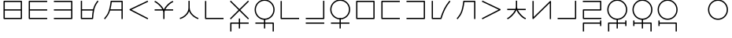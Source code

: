 SplineFontDB: 3.0
FontName: Untitled1
FullName: Untitled1
FamilyName: Untitled1
Weight: Regular
Copyright: Copyright (c) 2019, Jack
UComments: "2019-8-23: Created with FontForge (http://fontforge.org)"
Version: 001.000
ItalicAngle: 0
UnderlinePosition: -329
UnderlineWidth: 35
Ascent: 630
Descent: 370
InvalidEm: 0
LayerCount: 2
Layer: 0 0 "Back" 1
Layer: 1 0 "Fore" 0
XUID: [1021 647 -312734098 29385]
StyleMap: 0x0000
FSType: 0
OS2Version: 0
OS2_WeightWidthSlopeOnly: 0
OS2_UseTypoMetrics: 1
CreationTime: 1566577596
ModificationTime: 1567267041
OS2TypoAscent: 0
OS2TypoAOffset: 1
OS2TypoDescent: 0
OS2TypoDOffset: 1
OS2TypoLinegap: 90
OS2WinAscent: 0
OS2WinAOffset: 1
OS2WinDescent: 0
OS2WinDOffset: 1
HheadAscent: 0
HheadAOffset: 1
HheadDescent: 0
HheadDOffset: 1
Lookup: 6 0 0 "semivowels" { "semivowels contextual 0"  "semivowels contextual 1"  } ['liga' ('latn' <'dflt' > 'DFLT' <'dflt' > ) ]
Lookup: 1 0 0 "Single Substitution lookup 1" { "Single Substitution lookup 1 subtable"  } []
Lookup: 1 0 0 "Single Substitution lookup 2" { "Single Substitution lookup 2 subtable"  } []
Lookup: 4 0 1 "diphthongs" { "diphthongs subtable"  } ['liga' ('latn' <'dflt' > 'DFLT' <'dflt' > ) ]
Lookup: 6 0 0 "ccv_c2" { "ccv_c2 contextual 0"  "ccv_c2 contextual 1"  "ccv_c2 contextual 2"  "ccv_c2 contextual 3"  "ccv_c2 contextual 4"  "ccv_c2 contextual 5"  "ccv_c2 contextual 6"  "ccv_c2 contextual 7"  "ccv_c2 contextual 8"  "ccv_c2 contextual 9"  "ccv_c2 contextual 10"  "ccv_c2 contextual 11"  "ccv_c2 contextual 12"  "ccv_c2 contextual 13"  "ccv_c2 contextual 14"  "ccv_c2 contextual 15"  "ccv_c2 contextual 16"  "ccv_c2 contextual 17"  "ccv_c2 contextual 18"  "ccv_c2 contextual 19"  "ccv_c2 contextual 20"  "ccv_c2 contextual 21"  "ccv_c2 contextual 22"  "ccv_c2 contextual 23"  "ccv_c2 contextual 24"  "ccv_c2 contextual 25"  "ccv_c2 contextual 26"  "ccv_c2 contextual 27"  "ccv_c2 contextual 28"  "ccv_c2 contextual 29"  "ccv_c2 contextual 30"  "ccv_c2 contextual 31"  "ccv_c2 contextual 32"  "ccv_c2 contextual 33"  "ccv_c2 contextual 34"  "ccv_c2 contextual 35"  "ccv_c2 contextual 36"  "ccv_c2 contextual 37"  "ccv_c2 contextual 38"  "ccv_c2 contextual 39"  "ccv_c2 contextual 40"  "ccv_c2 contextual 41"  "ccv_c2 contextual 42"  "ccv_c2 contextual 43"  "ccv_c2 contextual 44"  "ccv_c2 contextual 45"  "ccv_c2 contextual 46"  "ccv_c2 contextual 47"  "ccv_c2 contextual 48"  } ['liga' ('latn' <'dflt' > 'DFLT' <'dflt' > ) ]
Lookup: 1 0 0 "Single Substitution lookup 5" { "Single Substitution lookup 5 subtable"  } []
Lookup: 1 0 0 "Single Substitution lookup 6" { "Single Substitution lookup 6 subtable"  } []
Lookup: 1 0 0 "Single Substitution lookup 7" { "Single Substitution lookup 7 subtable"  } []
Lookup: 1 0 0 "Single Substitution lookup 8" { "Single Substitution lookup 8 subtable"  } []
Lookup: 1 0 0 "Single Substitution lookup 9" { "Single Substitution lookup 9 subtable"  } []
Lookup: 1 0 0 "Single Substitution lookup 10" { "Single Substitution lookup 10 subtable"  } []
Lookup: 1 0 0 "Single Substitution lookup 11" { "Single Substitution lookup 11 subtable"  } []
Lookup: 1 0 0 "Single Substitution lookup 12" { "Single Substitution lookup 12 subtable"  } []
Lookup: 1 0 0 "Single Substitution lookup 13" { "Single Substitution lookup 13 subtable"  } []
Lookup: 1 0 0 "Single Substitution lookup 14" { "Single Substitution lookup 14 subtable"  } []
Lookup: 1 0 0 "Single Substitution lookup 15" { "Single Substitution lookup 15 subtable"  } []
Lookup: 1 0 0 "Single Substitution lookup 16" { "Single Substitution lookup 16 subtable"  } []
Lookup: 1 0 0 "Single Substitution lookup 17" { "Single Substitution lookup 17 subtable"  } []
Lookup: 1 0 0 "Single Substitution lookup 18" { "Single Substitution lookup 18 subtable"  } []
Lookup: 1 0 0 "Single Substitution lookup 19" { "Single Substitution lookup 19 subtable"  } []
Lookup: 1 0 0 "Single Substitution lookup 20" { "Single Substitution lookup 20 subtable"  } []
Lookup: 1 0 0 "Single Substitution lookup 21" { "Single Substitution lookup 21 subtable"  } []
Lookup: 1 0 0 "Single Substitution lookup 22" { "Single Substitution lookup 22 subtable"  } []
Lookup: 1 0 0 "Single Substitution lookup 23" { "Single Substitution lookup 23 subtable"  } []
Lookup: 1 0 0 "Single Substitution lookup 24" { "Single Substitution lookup 24 subtable"  } []
Lookup: 1 0 0 "Single Substitution lookup 25" { "Single Substitution lookup 25 subtable"  } []
Lookup: 1 0 0 "Single Substitution lookup 26" { "Single Substitution lookup 26 subtable"  } []
Lookup: 1 0 0 "Single Substitution lookup 27" { "Single Substitution lookup 27 subtable"  } []
Lookup: 1 0 0 "Single Substitution lookup 28" { "Single Substitution lookup 28 subtable"  } []
Lookup: 1 0 0 "Single Substitution lookup 29" { "Single Substitution lookup 29 subtable"  } []
Lookup: 1 0 0 "Single Substitution lookup 30" { "Single Substitution lookup 30 subtable"  } []
Lookup: 1 0 0 "Single Substitution lookup 31" { "Single Substitution lookup 31 subtable"  } []
Lookup: 1 0 0 "Single Substitution lookup 32" { "Single Substitution lookup 32 subtable"  } []
Lookup: 1 0 0 "Single Substitution lookup 33" { "Single Substitution lookup 33 subtable"  } []
Lookup: 1 0 0 "Single Substitution lookup 34" { "Single Substitution lookup 34 subtable"  } []
Lookup: 1 0 0 "Single Substitution lookup 35" { "Single Substitution lookup 35 subtable"  } []
Lookup: 1 0 0 "Single Substitution lookup 36" { "Single Substitution lookup 36 subtable"  } []
Lookup: 1 0 0 "Single Substitution lookup 37" { "Single Substitution lookup 37 subtable"  } []
Lookup: 1 0 0 "Single Substitution lookup 38" { "Single Substitution lookup 38 subtable"  } []
Lookup: 1 0 0 "Single Substitution lookup 39" { "Single Substitution lookup 39 subtable"  } []
Lookup: 1 0 0 "Single Substitution lookup 40" { "Single Substitution lookup 40 subtable"  } []
Lookup: 1 0 0 "Single Substitution lookup 41" { "Single Substitution lookup 41 subtable"  } []
Lookup: 1 0 0 "Single Substitution lookup 42" { "Single Substitution lookup 42 subtable"  } []
Lookup: 1 0 0 "Single Substitution lookup 43" { "Single Substitution lookup 43 subtable"  } []
Lookup: 1 0 0 "Single Substitution lookup 44" { "Single Substitution lookup 44 subtable"  } []
Lookup: 1 0 0 "Single Substitution lookup 45" { "Single Substitution lookup 45 subtable"  } []
Lookup: 1 0 0 "Single Substitution lookup 46" { "Single Substitution lookup 46 subtable"  } []
Lookup: 1 0 0 "Single Substitution lookup 47" { "Single Substitution lookup 47 subtable"  } []
Lookup: 1 0 0 "Single Substitution lookup 48" { "Single Substitution lookup 48 subtable"  } []
Lookup: 1 0 0 "Single Substitution lookup 49" { "Single Substitution lookup 49 subtable"  } []
Lookup: 1 0 0 "Single Substitution lookup 50" { "Single Substitution lookup 50 subtable"  } []
Lookup: 1 0 0 "Single Substitution lookup 51" { "Single Substitution lookup 51 subtable"  } []
Lookup: 1 0 0 "Single Substitution lookup 52" { "Single Substitution lookup 52 subtable"  } []
Lookup: 6 0 0 "ccv_c1" { "ccv_c1 subtable"  } ['liga' ('latn' <'dflt' > 'DFLT' <'dflt' > ) ]
Lookup: 1 0 0 "Single Substitution lookup 54" { "Single Substitution lookup 54 subtable"  } []
Lookup: 6 0 0 "cvc_c1" { "cvc_c1 contextual 0"  "cvc_c1 contextual 1"  } ['liga' ('latn' <'dflt' > 'DFLT' <'dflt' > ) ]
Lookup: 1 0 0 "Single Substitution lookup 56" { "Single Substitution lookup 56 subtable"  } []
Lookup: 6 0 0 "cvc_v" { "cvc_v subtable"  } ['liga' ('latn' <'dflt' > 'DFLT' <'dflt' > ) ]
Lookup: 1 0 0 "Single Substitution lookup 58" { "Single Substitution lookup 58 subtable"  } []
Lookup: 6 0 0 "cvc_c3" { "cvc_c3 subtable"  } ['liga' ('latn' <'dflt' > 'DFLT' <'dflt' > ) ]
Lookup: 1 0 0 "Single Substitution lookup 60" { "Single Substitution lookup 60 subtable"  } []
Lookup: 6 0 0 "cv_v" { "cv_v subtable"  } ['liga' ('latn' <'dflt' > 'DFLT' <'dflt' > ) ]
Lookup: 1 0 0 "Single Substitution lookup 62" { "Single Substitution lookup 62 subtable"  } []
Lookup: 6 0 0 "denpabuCV" { "denpabuCV subtable"  } ['liga' ('latn' <'dflt' > 'DFLT' <'dflt' > ) ]
Lookup: 1 0 0 "Single Substitution lookup 64" { "Single Substitution lookup 64 subtable"  } []
Lookup: 6 0 0 "denpabuC" { "denpabuC subtable"  } ['liga' ('latn' <'dflt' > 'DFLT' <'dflt' > ) ]
Lookup: 1 0 0 "Single Substitution lookup 66" { "Single Substitution lookup 66 subtable"  } []
Lookup: 6 0 0 "ccv_v" { "ccv_v contextual 0"  "ccv_v contextual 1"  } ['liga' ('latn' <'dflt' > 'DFLT' <'dflt' > ) ]
Lookup: 1 0 0 "Single Substitution lookup 68" { "Single Substitution lookup 68 subtable"  } []
Lookup: 1 0 0 "Single Substitution lookup 69" { "Single Substitution lookup 69 subtable"  } []
Lookup: 6 0 0 "cvd_c" { "cvd_c subtable"  } ['liga' ('latn' <'dflt' > 'DFLT' <'dflt' > ) ]
Lookup: 1 0 0 "Single Substitution lookup 71" { "Single Substitution lookup 71 subtable"  } []
Lookup: 6 0 0 "cvd_v" { "cvd_v subtable"  } ['liga' ('latn' <'dflt' > 'DFLT' <'dflt' > ) ]
Lookup: 1 0 0 "Single Substitution lookup 73" { "Single Substitution lookup 73 subtable"  } []
Lookup: 6 0 0 "cvd_d" { "cvd_d subtable"  } ['liga' ('latn' <'dflt' > 'DFLT' <'dflt' > ) ]
Lookup: 1 0 0 "Single Substitution lookup 75" { "Single Substitution lookup 75 subtable"  } []
Lookup: 6 0 0 "dvc_d" { "dvc_d contextual 0"  "dvc_d contextual 1"  } ['liga' ('latn' <'dflt' > 'DFLT' <'dflt' > ) ]
Lookup: 1 0 0 "Single Substitution lookup 77" { "Single Substitution lookup 77 subtable"  } []
Lookup: 6 0 0 "dvc_v" { "dvc_v subtable"  } ['liga' ('latn' <'dflt' > 'DFLT' <'dflt' > ) ]
Lookup: 1 0 0 "Single Substitution lookup 79" { "Single Substitution lookup 79 subtable"  } []
Lookup: 6 0 0 "dvc_c" { "dvc_c subtable"  } ['liga' ('latn' <'dflt' > 'DFLT' <'dflt' > ) ]
Lookup: 1 0 0 "Single Substitution lookup 81" { "Single Substitution lookup 81 subtable"  } []
Lookup: 4 0 1 "Vdenpabu" { "Vdenpabu subtable"  } ['liga' ('latn' <'dflt' > 'DFLT' <'dflt' > ) ]
Lookup: 260 0 0 "Above" { "Above-1"  } ['mark' ('DFLT' <'dflt' > 'latn' <'ROM ' 'TRK ' 'dflt' > ) ]
MarkAttachClasses: 1
DEI: 91125
ChainSub2: coverage "dvc_c subtable" 0 0 0 1
 1 2 0
  Coverage: 60 py ty ky fy ly sy cy my xy by dy gy vy ry zy jy ny yhy iy uy
  BCoverage: 83 abu.cvc ebu.cvc ibu.cvc obu.cvc ubu.cvc ybu.cvc aibu.cvc eibu.cvc oibu.cvc aubu.cvc
  BCoverage: 13 denpabu.cvc.1
 1
  SeqLookup: 0 "Single Substitution lookup 81"
EndFPST
ChainSub2: coverage "dvc_v subtable" 0 0 0 1
 1 1 1
  Coverage: 43 abu ebu ibu obu ubu ybu aibu eibu oibu aubu
  BCoverage: 13 denpabu.cvc.1
  FCoverage: 60 py ty ky fy ly sy cy my xy by dy gy vy ry zy jy ny yhy iy uy
 1
  SeqLookup: 0 "Single Substitution lookup 79"
EndFPST
ChainSub2: coverage "dvc_d contextual 1" 0 0 0 1
 1 0 2
  Coverage: 7 denpabu
  FCoverage: 43 abu ebu ibu obu ubu ybu aibu eibu oibu aubu
  FCoverage: 60 py ty ky fy ly sy cy my xy by dy gy vy ry zy jy ny yhy iy uy
 1
  SeqLookup: 0 "Single Substitution lookup 77"
EndFPST
ChainSub2: coverage "dvc_d contextual 0" 0 0 0 1
 1 0 3
  Coverage: 7 denpabu
  FCoverage: 43 abu ebu ibu obu ubu ybu aibu eibu oibu aubu
  FCoverage: 60 py ty ky fy ly sy cy my xy by dy gy vy ry zy jy ny yhy iy uy
  FCoverage: 73 abu.cv ebu.cv ibu.cv obu.cv ubu.cv ybu.cv aibu.cv eibu.cv oibu.cv aubu.cv
 0
EndFPST
ChainSub2: coverage "cvd_d subtable" 0 0 0 1
 1 2 0
  Coverage: 7 denpabu
  BCoverage: 83 abu.cvc ebu.cvc ibu.cvc obu.cvc ubu.cvc ybu.cvc aibu.cvc eibu.cvc oibu.cvc aubu.cvc
  BCoverage: 180 py.cvc.1 ty.cvc.1 ky.cvc.1 fy.cvc.1 ly.cvc.1 sy.cvc.1 cy.cvc.1 my.cvc.1 xy.cvc.1 by.cvc.1 dy.cvc.1 gy.cvc.1 vy.cvc.1 ry.cvc.1 zy.cvc.1 jy.cvc.1 ny.cvc.1 yhy.cvc.1 iy.cvc.1 uy.cvc.1
 1
  SeqLookup: 0 "Single Substitution lookup 75"
EndFPST
ChainSub2: coverage "cvd_v subtable" 0 0 0 1
 1 1 1
  Coverage: 73 abu.cv ebu.cv ibu.cv obu.cv ubu.cv ybu.cv aibu.cv eibu.cv oibu.cv aubu.cv
  BCoverage: 180 py.cvc.1 ty.cvc.1 ky.cvc.1 fy.cvc.1 ly.cvc.1 sy.cvc.1 cy.cvc.1 my.cvc.1 xy.cvc.1 by.cvc.1 dy.cvc.1 gy.cvc.1 vy.cvc.1 ry.cvc.1 zy.cvc.1 jy.cvc.1 ny.cvc.1 yhy.cvc.1 iy.cvc.1 uy.cvc.1
  FCoverage: 7 denpabu
 1
  SeqLookup: 0 "Single Substitution lookup 73"
EndFPST
ChainSub2: coverage "cvd_c subtable" 0 0 0 1
 1 0 2
  Coverage: 60 py ty ky fy ly sy cy my xy by dy gy vy ry zy jy ny yhy iy uy
  FCoverage: 73 abu.cv ebu.cv ibu.cv obu.cv ubu.cv ybu.cv aibu.cv eibu.cv oibu.cv aubu.cv
  FCoverage: 7 denpabu
 1
  SeqLookup: 0 "Single Substitution lookup 71"
EndFPST
ChainSub2: coverage "ccv_v contextual 1" 0 0 0 1
 1 1 0
  Coverage: 73 abu.cv ebu.cv ibu.cv obu.cv ubu.cv ybu.cv aibu.cv eibu.cv oibu.cv aubu.cv
  BCoverage: 180 py.ccv.2 ty.ccv.2 ky.ccv.2 fy.ccv.2 ly.ccv.2 sy.ccv.2 cy.ccv.2 my.ccv.2 xy.ccv.2 by.ccv.2 dy.ccv.2 gy.ccv.2 vy.ccv.2 ry.ccv.2 zy.ccv.2 jy.ccv.2 ny.ccv.2 yhy.ccv.2 iy.ccv.2 uy.ccv.2
 1
  SeqLookup: 0 "Single Substitution lookup 69"
EndFPST
ChainSub2: coverage "ccv_v contextual 0" 0 0 0 1
 1 1 0
  Coverage: 43 abu ebu ibu obu ubu ybu aibu eibu oibu aubu
  BCoverage: 180 py.ccv.2 ty.ccv.2 ky.ccv.2 fy.ccv.2 ly.ccv.2 sy.ccv.2 cy.ccv.2 my.ccv.2 xy.ccv.2 by.ccv.2 dy.ccv.2 gy.ccv.2 vy.ccv.2 ry.ccv.2 zy.ccv.2 jy.ccv.2 ny.ccv.2 yhy.ccv.2 iy.ccv.2 uy.ccv.2
 1
  SeqLookup: 0 "Single Substitution lookup 68"
EndFPST
ChainSub2: coverage "denpabuC subtable" 0 0 0 1
 1 0 1
  Coverage: 7 denpabu
  FCoverage: 180 py.ccv.2 ty.ccv.2 ky.ccv.2 fy.ccv.2 ly.ccv.2 sy.ccv.2 cy.ccv.2 my.ccv.2 xy.ccv.2 by.ccv.2 dy.ccv.2 gy.ccv.2 vy.ccv.2 ry.ccv.2 zy.ccv.2 jy.ccv.2 ny.ccv.2 yhy.ccv.2 iy.ccv.2 uy.ccv.2
 1
  SeqLookup: 0 "Single Substitution lookup 66"
EndFPST
ChainSub2: coverage "denpabuCV subtable" 0 0 0 1
 1 1 1
  Coverage: 60 py ty ky fy ly sy cy my xy by dy gy vy ry zy jy ny yhy iy uy
  BCoverage: 7 denpabu
  FCoverage: 73 abu.cv ebu.cv ibu.cv obu.cv ubu.cv ybu.cv aibu.cv eibu.cv oibu.cv aubu.cv
 1
  SeqLookup: 0 "Single Substitution lookup 64"
EndFPST
ChainSub2: coverage "cv_v subtable" 0 0 0 1
 1 1 0
  Coverage: 43 abu ebu ibu obu ubu ybu aibu eibu oibu aubu
  BCoverage: 60 py ty ky fy ly sy cy my xy by dy gy vy ry zy jy ny yhy iy uy
 1
  SeqLookup: 0 "Single Substitution lookup 62"
EndFPST
ChainSub2: coverage "cvc_c3 subtable" 0 0 0 1
 1 2 0
  Coverage: 60 py ty ky fy ly sy cy my xy by dy gy vy ry zy jy ny yhy iy uy
  BCoverage: 83 abu.cvc ebu.cvc ibu.cvc obu.cvc ubu.cvc ybu.cvc aibu.cvc eibu.cvc oibu.cvc aubu.cvc
  BCoverage: 180 py.cvc.1 ty.cvc.1 ky.cvc.1 fy.cvc.1 ly.cvc.1 sy.cvc.1 cy.cvc.1 my.cvc.1 xy.cvc.1 by.cvc.1 dy.cvc.1 gy.cvc.1 vy.cvc.1 ry.cvc.1 zy.cvc.1 jy.cvc.1 ny.cvc.1 yhy.cvc.1 iy.cvc.1 uy.cvc.1
 1
  SeqLookup: 0 "Single Substitution lookup 60"
EndFPST
ChainSub2: coverage "cvc_v subtable" 0 0 0 1
 1 1 1
  Coverage: 43 abu ebu ibu obu ubu ybu aibu eibu oibu aubu
  BCoverage: 180 py.cvc.1 ty.cvc.1 ky.cvc.1 fy.cvc.1 ly.cvc.1 sy.cvc.1 cy.cvc.1 my.cvc.1 xy.cvc.1 by.cvc.1 dy.cvc.1 gy.cvc.1 vy.cvc.1 ry.cvc.1 zy.cvc.1 jy.cvc.1 ny.cvc.1 yhy.cvc.1 iy.cvc.1 uy.cvc.1
  FCoverage: 60 py ty ky fy ly sy cy my xy by dy gy vy ry zy jy ny yhy iy uy
 1
  SeqLookup: 0 "Single Substitution lookup 58"
EndFPST
ChainSub2: coverage "cvc_c1 contextual 1" 0 0 0 1
 1 0 2
  Coverage: 60 py ty ky fy ly sy cy my xy by dy gy vy ry zy jy ny yhy iy uy
  FCoverage: 43 abu ebu ibu obu ubu ybu aibu eibu oibu aubu
  FCoverage: 60 py ty ky fy ly sy cy my xy by dy gy vy ry zy jy ny yhy iy uy
 1
  SeqLookup: 0 "Single Substitution lookup 56"
EndFPST
ChainSub2: coverage "cvc_c1 contextual 0" 0 0 0 1
 1 0 3
  Coverage: 60 py ty ky fy ly sy cy my xy by dy gy vy ry zy jy ny yhy iy uy
  FCoverage: 43 abu ebu ibu obu ubu ybu aibu eibu oibu aubu
  FCoverage: 60 py ty ky fy ly sy cy my xy by dy gy vy ry zy jy ny yhy iy uy
  FCoverage: 43 abu ebu ibu obu ubu ybu aibu eibu oibu aubu
 0
EndFPST
ChainSub2: coverage "ccv_c1 subtable" 0 0 0 1
 1 0 1
  Coverage: 60 py ty ky fy ly sy cy my xy by dy gy vy ry zy jy ny yhy iy uy
  FCoverage: 180 py.ccv.2 ty.ccv.2 ky.ccv.2 fy.ccv.2 ly.ccv.2 sy.ccv.2 cy.ccv.2 my.ccv.2 xy.ccv.2 by.ccv.2 dy.ccv.2 gy.ccv.2 vy.ccv.2 ry.ccv.2 zy.ccv.2 jy.ccv.2 ny.ccv.2 yhy.ccv.2 iy.ccv.2 uy.ccv.2
 1
  SeqLookup: 0 "Single Substitution lookup 54"
EndFPST
ChainSub2: coverage "ccv_c2 contextual 48" 0 0 0 1
 1 1 1
  Coverage: 2 ry
  BCoverage: 2 xy
  FCoverage: 43 abu ebu ibu obu ubu ybu aibu eibu oibu aubu
 1
  SeqLookup: 0 "Single Substitution lookup 52"
EndFPST
ChainSub2: coverage "ccv_c2 contextual 47" 0 0 0 1
 1 1 1
  Coverage: 2 ly
  BCoverage: 2 xy
  FCoverage: 43 abu ebu ibu obu ubu ybu aibu eibu oibu aubu
 1
  SeqLookup: 0 "Single Substitution lookup 51"
EndFPST
ChainSub2: coverage "ccv_c2 contextual 46" 0 0 0 1
 1 1 1
  Coverage: 2 ry
  BCoverage: 2 my
  FCoverage: 43 abu ebu ibu obu ubu ybu aibu eibu oibu aubu
 1
  SeqLookup: 0 "Single Substitution lookup 50"
EndFPST
ChainSub2: coverage "ccv_c2 contextual 45" 0 0 0 1
 1 1 1
  Coverage: 2 ly
  BCoverage: 2 my
  FCoverage: 43 abu ebu ibu obu ubu ybu aibu eibu oibu aubu
 1
  SeqLookup: 0 "Single Substitution lookup 49"
EndFPST
ChainSub2: coverage "ccv_c2 contextual 44" 0 0 0 1
 1 1 1
  Coverage: 2 ry
  BCoverage: 2 gy
  FCoverage: 43 abu ebu ibu obu ubu ybu aibu eibu oibu aubu
 1
  SeqLookup: 0 "Single Substitution lookup 48"
EndFPST
ChainSub2: coverage "ccv_c2 contextual 43" 0 0 0 1
 1 1 1
  Coverage: 2 ly
  BCoverage: 2 gy
  FCoverage: 43 abu ebu ibu obu ubu ybu aibu eibu oibu aubu
 1
  SeqLookup: 0 "Single Substitution lookup 47"
EndFPST
ChainSub2: coverage "ccv_c2 contextual 42" 0 0 0 1
 1 1 1
  Coverage: 2 zy
  BCoverage: 2 dy
  FCoverage: 43 abu ebu ibu obu ubu ybu aibu eibu oibu aubu
 1
  SeqLookup: 0 "Single Substitution lookup 46"
EndFPST
ChainSub2: coverage "ccv_c2 contextual 41" 0 0 0 1
 1 1 1
  Coverage: 2 ry
  BCoverage: 2 dy
  FCoverage: 43 abu ebu ibu obu ubu ybu aibu eibu oibu aubu
 1
  SeqLookup: 0 "Single Substitution lookup 45"
EndFPST
ChainSub2: coverage "ccv_c2 contextual 40" 0 0 0 1
 1 1 1
  Coverage: 2 jy
  BCoverage: 2 dy
  FCoverage: 43 abu ebu ibu obu ubu ybu aibu eibu oibu aubu
 1
  SeqLookup: 0 "Single Substitution lookup 44"
EndFPST
ChainSub2: coverage "ccv_c2 contextual 39" 0 0 0 1
 1 1 1
  Coverage: 2 ry
  BCoverage: 2 ky
  FCoverage: 43 abu ebu ibu obu ubu ybu aibu eibu oibu aubu
 1
  SeqLookup: 0 "Single Substitution lookup 43"
EndFPST
ChainSub2: coverage "ccv_c2 contextual 38" 0 0 0 1
 1 1 1
  Coverage: 2 ly
  BCoverage: 2 ky
  FCoverage: 43 abu ebu ibu obu ubu ybu aibu eibu oibu aubu
 1
  SeqLookup: 0 "Single Substitution lookup 42"
EndFPST
ChainSub2: coverage "ccv_c2 contextual 37" 0 0 0 1
 1 1 1
  Coverage: 2 sy
  BCoverage: 2 ty
  FCoverage: 43 abu ebu ibu obu ubu ybu aibu eibu oibu aubu
 1
  SeqLookup: 0 "Single Substitution lookup 41"
EndFPST
ChainSub2: coverage "ccv_c2 contextual 36" 0 0 0 1
 1 1 1
  Coverage: 2 ry
  BCoverage: 2 ty
  FCoverage: 43 abu ebu ibu obu ubu ybu aibu eibu oibu aubu
 1
  SeqLookup: 0 "Single Substitution lookup 40"
EndFPST
ChainSub2: coverage "ccv_c2 contextual 35" 0 0 0 1
 1 1 1
  Coverage: 2 cy
  BCoverage: 2 ty
  FCoverage: 43 abu ebu ibu obu ubu ybu aibu eibu oibu aubu
 1
  SeqLookup: 0 "Single Substitution lookup 39"
EndFPST
ChainSub2: coverage "ccv_c2 contextual 34" 0 0 0 1
 1 1 1
  Coverage: 2 my
  BCoverage: 2 zy
  FCoverage: 43 abu ebu ibu obu ubu ybu aibu eibu oibu aubu
 1
  SeqLookup: 0 "Single Substitution lookup 38"
EndFPST
ChainSub2: coverage "ccv_c2 contextual 33" 0 0 0 1
 1 1 1
  Coverage: 2 gy
  BCoverage: 2 zy
  FCoverage: 43 abu ebu ibu obu ubu ybu aibu eibu oibu aubu
 1
  SeqLookup: 0 "Single Substitution lookup 37"
EndFPST
ChainSub2: coverage "ccv_c2 contextual 32" 0 0 0 1
 1 1 1
  Coverage: 2 dy
  BCoverage: 2 zy
  FCoverage: 43 abu ebu ibu obu ubu ybu aibu eibu oibu aubu
 1
  SeqLookup: 0 "Single Substitution lookup 36"
EndFPST
ChainSub2: coverage "ccv_c2 contextual 31" 0 0 0 1
 1 1 1
  Coverage: 2 vy
  BCoverage: 2 zy
  FCoverage: 43 abu ebu ibu obu ubu ybu aibu eibu oibu aubu
 1
  SeqLookup: 0 "Single Substitution lookup 35"
EndFPST
ChainSub2: coverage "ccv_c2 contextual 30" 0 0 0 1
 1 1 1
  Coverage: 2 by
  BCoverage: 2 zy
  FCoverage: 43 abu ebu ibu obu ubu ybu aibu eibu oibu aubu
 1
  SeqLookup: 0 "Single Substitution lookup 34"
EndFPST
ChainSub2: coverage "ccv_c2 contextual 29" 0 0 0 1
 1 1 1
  Coverage: 2 ry
  BCoverage: 2 sy
  FCoverage: 43 abu ebu ibu obu ubu ybu aibu eibu oibu aubu
 1
  SeqLookup: 0 "Single Substitution lookup 33"
EndFPST
ChainSub2: coverage "ccv_c2 contextual 28" 0 0 0 1
 1 1 1
  Coverage: 2 ly
  BCoverage: 2 sy
  FCoverage: 43 abu ebu ibu obu ubu ybu aibu eibu oibu aubu
 1
  SeqLookup: 0 "Single Substitution lookup 32"
EndFPST
ChainSub2: coverage "ccv_c2 contextual 27" 0 0 0 1
 1 1 1
  Coverage: 2 ny
  BCoverage: 2 sy
  FCoverage: 43 abu ebu ibu obu ubu ybu aibu eibu oibu aubu
 1
  SeqLookup: 0 "Single Substitution lookup 31"
EndFPST
ChainSub2: coverage "ccv_c2 contextual 26" 0 0 0 1
 1 1 1
  Coverage: 2 my
  BCoverage: 2 sy
  FCoverage: 43 abu ebu ibu obu ubu ybu aibu eibu oibu aubu
 1
  SeqLookup: 0 "Single Substitution lookup 30"
EndFPST
ChainSub2: coverage "ccv_c2 contextual 25" 0 0 0 1
 1 1 1
  Coverage: 2 ky
  BCoverage: 2 sy
  FCoverage: 43 abu ebu ibu obu ubu ybu aibu eibu oibu aubu
 1
  SeqLookup: 0 "Single Substitution lookup 29"
EndFPST
ChainSub2: coverage "ccv_c2 contextual 24" 0 0 0 1
 1 1 1
  Coverage: 2 ty
  BCoverage: 2 sy
  FCoverage: 43 abu ebu ibu obu ubu ybu aibu eibu oibu aubu
 1
  SeqLookup: 0 "Single Substitution lookup 28"
EndFPST
ChainSub2: coverage "ccv_c2 contextual 23" 0 0 0 1
 1 1 1
  Coverage: 2 fy
  BCoverage: 2 sy
  FCoverage: 43 abu ebu ibu obu ubu ybu aibu eibu oibu aubu
 1
  SeqLookup: 0 "Single Substitution lookup 27"
EndFPST
ChainSub2: coverage "ccv_c2 contextual 22" 0 0 0 1
 1 1 1
  Coverage: 2 py
  BCoverage: 2 sy
  FCoverage: 43 abu ebu ibu obu ubu ybu aibu eibu oibu aubu
 1
  SeqLookup: 0 "Single Substitution lookup 26"
EndFPST
ChainSub2: coverage "ccv_c2 contextual 21" 0 0 0 1
 1 1 1
  Coverage: 2 my
  BCoverage: 2 jy
  FCoverage: 43 abu ebu ibu obu ubu ybu aibu eibu oibu aubu
 1
  SeqLookup: 0 "Single Substitution lookup 25"
EndFPST
ChainSub2: coverage "ccv_c2 contextual 20" 0 0 0 1
 1 1 1
  Coverage: 2 gy
  BCoverage: 2 jy
  FCoverage: 43 abu ebu ibu obu ubu ybu aibu eibu oibu aubu
 1
  SeqLookup: 0 "Single Substitution lookup 24"
EndFPST
ChainSub2: coverage "ccv_c2 contextual 19" 0 0 0 1
 1 1 1
  Coverage: 2 dy
  BCoverage: 2 jy
  FCoverage: 43 abu ebu ibu obu ubu ybu aibu eibu oibu aubu
 1
  SeqLookup: 0 "Single Substitution lookup 23"
EndFPST
ChainSub2: coverage "ccv_c2 contextual 18" 0 0 0 1
 1 1 1
  Coverage: 2 vy
  BCoverage: 2 jy
  FCoverage: 43 abu ebu ibu obu ubu ybu aibu eibu oibu aubu
 1
  SeqLookup: 0 "Single Substitution lookup 22"
EndFPST
ChainSub2: coverage "ccv_c2 contextual 17" 0 0 0 1
 1 1 1
  Coverage: 2 by
  BCoverage: 2 jy
  FCoverage: 43 abu ebu ibu obu ubu ybu aibu eibu oibu aubu
 1
  SeqLookup: 0 "Single Substitution lookup 21"
EndFPST
ChainSub2: coverage "ccv_c2 contextual 16" 0 0 0 1
 1 1 1
  Coverage: 2 ry
  BCoverage: 2 cy
  FCoverage: 43 abu ebu ibu obu ubu ybu aibu eibu oibu aubu
 1
  SeqLookup: 0 "Single Substitution lookup 20"
EndFPST
ChainSub2: coverage "ccv_c2 contextual 15" 0 0 0 1
 1 1 1
  Coverage: 2 ly
  BCoverage: 2 cy
  FCoverage: 43 abu ebu ibu obu ubu ybu aibu eibu oibu aubu
 1
  SeqLookup: 0 "Single Substitution lookup 19"
EndFPST
ChainSub2: coverage "ccv_c2 contextual 14" 0 0 0 1
 1 1 1
  Coverage: 2 ny
  BCoverage: 2 cy
  FCoverage: 43 abu ebu ibu obu ubu ybu aibu eibu oibu aubu
 1
  SeqLookup: 0 "Single Substitution lookup 18"
EndFPST
ChainSub2: coverage "ccv_c2 contextual 13" 0 0 0 1
 1 1 1
  Coverage: 2 my
  BCoverage: 2 cy
  FCoverage: 43 abu ebu ibu obu ubu ybu aibu eibu oibu aubu
 1
  SeqLookup: 0 "Single Substitution lookup 17"
EndFPST
ChainSub2: coverage "ccv_c2 contextual 12" 0 0 0 1
 1 1 1
  Coverage: 2 ky
  BCoverage: 2 cy
  FCoverage: 43 abu ebu ibu obu ubu ybu aibu eibu oibu aubu
 1
  SeqLookup: 0 "Single Substitution lookup 16"
EndFPST
ChainSub2: coverage "ccv_c2 contextual 11" 0 0 0 1
 1 1 1
  Coverage: 2 ty
  BCoverage: 2 cy
  FCoverage: 43 abu ebu ibu obu ubu ybu aibu eibu oibu aubu
 1
  SeqLookup: 0 "Single Substitution lookup 15"
EndFPST
ChainSub2: coverage "ccv_c2 contextual 10" 0 0 0 1
 1 1 1
  Coverage: 2 fy
  BCoverage: 2 cy
  FCoverage: 43 abu ebu ibu obu ubu ybu aibu eibu oibu aubu
 1
  SeqLookup: 0 "Single Substitution lookup 14"
EndFPST
ChainSub2: coverage "ccv_c2 contextual 9" 0 0 0 1
 1 1 1
  Coverage: 2 py
  BCoverage: 2 cy
  FCoverage: 43 abu ebu ibu obu ubu ybu aibu eibu oibu aubu
 1
  SeqLookup: 0 "Single Substitution lookup 13"
EndFPST
ChainSub2: coverage "ccv_c2 contextual 8" 0 0 0 1
 1 1 1
  Coverage: 2 ry
  BCoverage: 2 vy
  FCoverage: 43 abu ebu ibu obu ubu ybu aibu eibu oibu aubu
 1
  SeqLookup: 0 "Single Substitution lookup 12"
EndFPST
ChainSub2: coverage "ccv_c2 contextual 7" 0 0 0 1
 1 1 1
  Coverage: 2 ly
  BCoverage: 2 vy
  FCoverage: 43 abu ebu ibu obu ubu ybu aibu eibu oibu aubu
 1
  SeqLookup: 0 "Single Substitution lookup 11"
EndFPST
ChainSub2: coverage "ccv_c2 contextual 6" 0 0 0 1
 1 1 1
  Coverage: 2 ry
  BCoverage: 2 by
  FCoverage: 43 abu ebu ibu obu ubu ybu aibu eibu oibu aubu
 1
  SeqLookup: 0 "Single Substitution lookup 10"
EndFPST
ChainSub2: coverage "ccv_c2 contextual 5" 0 0 0 1
 1 1 1
  Coverage: 2 ly
  BCoverage: 2 by
  FCoverage: 43 abu ebu ibu obu ubu ybu aibu eibu oibu aubu
 1
  SeqLookup: 0 "Single Substitution lookup 9"
EndFPST
ChainSub2: coverage "ccv_c2 contextual 4" 0 0 0 1
 1 1 1
  Coverage: 2 ry
  BCoverage: 2 fy
  FCoverage: 43 abu ebu ibu obu ubu ybu aibu eibu oibu aubu
 1
  SeqLookup: 0 "Single Substitution lookup 8"
EndFPST
ChainSub2: coverage "ccv_c2 contextual 3" 0 0 0 1
 1 1 1
  Coverage: 2 ly
  BCoverage: 2 fy
  FCoverage: 43 abu ebu ibu obu ubu ybu aibu eibu oibu aubu
 1
  SeqLookup: 0 "Single Substitution lookup 7"
EndFPST
ChainSub2: coverage "ccv_c2 contextual 2" 0 0 0 1
 1 1 1
  Coverage: 2 ry
  BCoverage: 2 py
  FCoverage: 43 abu ebu ibu obu ubu ybu aibu eibu oibu aubu
 1
  SeqLookup: 0 "Single Substitution lookup 6"
EndFPST
ChainSub2: coverage "ccv_c2 contextual 1" 0 0 0 1
 1 1 1
  Coverage: 2 ly
  BCoverage: 2 py
  FCoverage: 43 abu ebu ibu obu ubu ybu aibu eibu oibu aubu
 1
  SeqLookup: 0 "Single Substitution lookup 5"
EndFPST
ChainSub2: coverage "ccv_c2 contextual 0" 0 0 0 1
 1 3 0
  Coverage: 60 py ty ky fy ly sy cy my xy by dy gy vy ry zy jy ny yhy iy uy
  BCoverage: 60 py ty ky fy ly sy cy my xy by dy gy vy ry zy jy ny yhy iy uy
  BCoverage: 43 abu ebu ibu obu ubu ybu aibu eibu oibu aubu
  BCoverage: 60 py ty ky fy ly sy cy my xy by dy gy vy ry zy jy ny yhy iy uy
 0
EndFPST
ChainSub2: coverage "semivowels contextual 1" 0 0 0 1
 1 0 1
  Coverage: 3 ubu
  FCoverage: 23 abu ebu ibu obu ubu ybu
 1
  SeqLookup: 0 "Single Substitution lookup 2"
EndFPST
ChainSub2: coverage "semivowels contextual 0" 0 0 0 1
 1 0 1
  Coverage: 3 ibu
  FCoverage: 23 abu ebu ibu obu ubu ybu
 1
  SeqLookup: 0 "Single Substitution lookup 1"
EndFPST
Encoding: Custom
UnicodeInterp: korean
NameList: AGL For New Fonts
DisplaySize: -96
AntiAlias: 1
FitToEm: 0
WinInfo: 0 16 8
BeginPrivate: 0
EndPrivate
Grid
708 -343 m 25
 708 -94 l 25
 104 -94 l 9
 104 -343 l 1049
588 -246 m 1
 224 -246 l 0
 405 -246 l 1025
588 602 m 25
 588 55 l 1049
224 602 m 25
 224 55 l 1049
708 602 m 25
 708 55 l 1049
468 55 m 25
 468 602 l 1049
345 55 m 25
 345 602 l 1049
104 602 m 25
 104 55 l 1049
55 -168 m 25
 175 -168 l 1
 636 -168 l 1
 756 -168 l 1049
175 7 m 25
 636 7 l 25
 636 -343 l 25
 175 -343 l 25
 175 7 l 25
175 427 m 25
 635 427 l 1049
175 602 m 25
 175 253 l 25
 636 253 l 25
 636 602 l 25
 175 602 l 25
-1096 130 m 0
 2201 130 l 1024
  Named: "lower-mid"
405 602 m 0
 405 -246 l 0
 405 -343 l 1024
  Named: "mid"
-1099 329 m 0
 2198 329 l 1024
  Named: "mid"
756 1429 m 0
 756 -769 l 1024
  Named: "curve-right"
679 602 m 0
 679 -343 l 1024
  Named: "block-right"
55 1429 m 0
 55 -769 l 1024
  Named: "curve-left"
132 602 m 0
 132 -343 l 1024
  Named: "block-left"
-2190 -22 m 0
 4403 -22 l 1024
  Named: "c-bot"
EndSplineSet
AnchorClass2: "Above" "Above-1"
BeginChars: 490 145

StartChar: my
Encoding: 0 60256 0
Width: 810
VWidth: 2197
Flags: W
HStem: 34.9453 40<151.868 659.121> 308.571 40<151.868 659.121> 582.198 40<151.868 659.121>
VStem: 111.868 40<74.9453 308.571 348.571 582.198> 659.121 40<74.9453 308.571 348.571 582.198>
CounterMasks: 1 e0
AnchorPoint: "Above" 405 0 basechar 0
LayerCount: 2
Back
SplineSet
131.868164062 602.198242188 m 1
 679.12109375 602.198242188 l 1
 679.12109375 54.9453125 l 1
 131.868164062 54.9453125 l 1
 131.868164062 602.198242188 l 1
131.868164062 328.571289062 m 1
 679.12109375 328.571289062 l 1025
EndSplineSet
Fore
SplineSet
131.868164062 622.198242188 m 2
 679.12109375 622.198242188 l 2
 691.227124034 622.198242188 699.12109375 610.782165654 699.12109375 602.198242188 c 2
 699.12109375 348.571289062 l 1
 699.12109375 328.571289062 l 1
 699.12109375 308.571289062 l 1
 699.12109375 54.9453125 l 2
 699.12109375 42.8392822156 687.705017216 34.9453125 679.12109375 34.9453125 c 2
 131.868164062 34.9453125 l 2
 119.762133778 34.9453125 111.868164062 46.3613890339 111.868164062 54.9453125 c 2
 111.868164062 308.571289062 l 1
 111.868164062 328.571289062 l 1
 111.868164062 348.571289062 l 1
 111.868164062 602.198242188 l 2
 111.868164062 614.304272472 123.284240596 622.198242188 131.868164062 622.198242188 c 2
659.12109375 348.571289062 m 1
 659.12109375 582.198242188 l 1
 151.868164062 582.198242188 l 1
 151.868164062 348.571289062 l 1
 659.12109375 348.571289062 l 1
659.12109375 308.571289062 m 1
 151.868164062 308.571289062 l 1
 151.868164062 74.9453125 l 1
 659.12109375 74.9453125 l 1
 659.12109375 308.571289062 l 1
EndSplineSet
Substitution2: "Single Substitution lookup 81 subtable" my.cvc.3
Substitution2: "Single Substitution lookup 71 subtable" my.cvc.1
Substitution2: "Single Substitution lookup 64 subtable" my.ccv.2
Substitution2: "Single Substitution lookup 60 subtable" my.cvc.3
Substitution2: "Single Substitution lookup 56 subtable" my.cvc.1
Substitution2: "Single Substitution lookup 54 subtable" my.ccv.1
Substitution2: "Single Substitution lookup 38 subtable" my.ccv.2
Substitution2: "Single Substitution lookup 30 subtable" my.ccv.2
Substitution2: "Single Substitution lookup 25 subtable" my.ccv.2
Substitution2: "Single Substitution lookup 17 subtable" my.ccv.2
EndChar

StartChar: by
Encoding: 1 60257 1
Width: 810
VWidth: 2197
Flags: W
HStem: 34.9453 40<151.868 699.121> 308.571 40<151.868 699.121> 582.198 40<151.868 699.121>
VStem: 111.868 40<74.9453 308.571 348.571 582.198>
CounterMasks: 1 e0
AnchorPoint: "Above" 405 0 basechar 0
LayerCount: 2
Back
SplineSet
679.12109375 54.9453125 m 5
 131.868164062 54.9453125 l 5
 131.868164062 602.198242188 l 5
 679.12109375 602.198242188 l 1029
131.868164062 328.571289062 m 5
 679.12109375 328.571289062 l 1029
EndSplineSet
Fore
SplineSet
699.12109375 54.9453125 m 1
 699.12109375 34.9453125 l 1
 679.12109375 34.9453125 l 1
 131.868164062 34.9453125 l 2
 119.762133778 34.9453125 111.868164062 46.3613890339 111.868164062 54.9453125 c 2
 111.868164062 308.571289062 l 1
 111.868164062 328.571289062 l 1
 111.868164062 348.571289062 l 1
 111.868164062 602.198242188 l 2
 111.868164062 614.304272472 123.284240596 622.198242188 131.868164062 622.198242188 c 2
 679.12109375 622.198242188 l 1
 699.12109375 622.198242188 l 1
 699.12109375 602.198242188 l 1
 699.12109375 582.198242188 l 1
 679.12109375 582.198242188 l 1
 151.868164062 582.198242188 l 1
 151.868164062 348.571289062 l 1
 679.12109375 348.571289062 l 1
 699.12109375 348.571289062 l 1
 699.12109375 328.571289062 l 1
 699.12109375 308.571289062 l 1
 679.12109375 308.571289062 l 1
 151.868164062 308.571289062 l 1
 151.868164062 74.9453125 l 1
 679.12109375 74.9453125 l 1
 699.12109375 74.9453125 l 1
 699.12109375 54.9453125 l 1
EndSplineSet
Substitution2: "Single Substitution lookup 81 subtable" by.cvc.3
Substitution2: "Single Substitution lookup 71 subtable" by.cvc.1
Substitution2: "Single Substitution lookup 64 subtable" by.ccv.2
Substitution2: "Single Substitution lookup 60 subtable" by.cvc.3
Substitution2: "Single Substitution lookup 56 subtable" by.cvc.1
Substitution2: "Single Substitution lookup 54 subtable" by.ccv.1
Substitution2: "Single Substitution lookup 34 subtable" by.ccv.2
Substitution2: "Single Substitution lookup 21 subtable" by.ccv.2
EndChar

StartChar: py
Encoding: 2 60258 2
Width: 810
VWidth: 2197
Flags: W
HStem: 34.9453 40<111.868 659.121> 308.571 40<111.868 659.121> 582.198 40<111.868 659.121>
VStem: 659.121 40<74.9453 308.571 348.571 582.198>
CounterMasks: 1 e0
AnchorPoint: "Above" 405 0 basechar 0
LayerCount: 2
Back
SplineSet
131.868164062 602.198242188 m 5
 679.12109375 602.198242188 l 5
 679.12109375 54.9453125 l 5
 131.868164062 54.9453125 l 1029
131.868164062 328.571289062 m 5
 679.12109375 328.571289062 l 1029
EndSplineSet
Fore
SplineSet
111.868164062 328.571289062 m 1
 111.868164062 348.571289062 l 1
 131.868164062 348.571289062 l 1
 659.12109375 348.571289062 l 1
 659.12109375 582.198242188 l 1
 131.868164062 582.198242188 l 1
 111.868164062 582.198242188 l 1
 111.868164062 602.198242188 l 1
 111.868164062 622.198242188 l 1
 131.868164062 622.198242188 l 1
 679.12109375 622.198242188 l 2
 691.227124034 622.198242188 699.12109375 610.782165654 699.12109375 602.198242188 c 2
 699.12109375 348.571289062 l 1
 699.12109375 328.571289062 l 1
 699.12109375 308.571289062 l 1
 699.12109375 54.9453125 l 2
 699.12109375 42.8392822156 687.705017216 34.9453125 679.12109375 34.9453125 c 2
 131.868164062 34.9453125 l 1
 111.868164062 34.9453125 l 1
 111.868164062 54.9453125 l 1
 111.868164062 74.9453125 l 1
 131.868164062 74.9453125 l 1
 659.12109375 74.9453125 l 1
 659.12109375 308.571289062 l 1
 131.868164062 308.571289062 l 1
 111.868164062 308.571289062 l 1
 111.868164062 328.571289062 l 1
EndSplineSet
Substitution2: "Single Substitution lookup 81 subtable" py.cvc.3
Substitution2: "Single Substitution lookup 71 subtable" py.cvc.1
Substitution2: "Single Substitution lookup 64 subtable" py.ccv.2
Substitution2: "Single Substitution lookup 60 subtable" py.cvc.3
Substitution2: "Single Substitution lookup 56 subtable" py.cvc.1
Substitution2: "Single Substitution lookup 54 subtable" py.ccv.1
Substitution2: "Single Substitution lookup 26 subtable" py.ccv.2
Substitution2: "Single Substitution lookup 13 subtable" py.ccv.2
EndChar

StartChar: vy
Encoding: 3 60259 3
Width: 810
VWidth: 2197
Flags: W
HStem: 35.4941 40<206.813 522.169> 308.571 40<206.813 547.212>
VStem: 166.813 40<75.4941 308.571 348.571 622.198>
AnchorPoint: "Above" 405 0 basechar 0
LayerCount: 2
Back
SplineSet
187.912109375 328.571289062 m 5
 545.0546875 328.571289062 l 1029
186.813476562 602.198242188 m 5
 186.813476562 55.494140625 l 5
 539.560546875 55.494140625 l 5
 556.549804688 290.936523438 569.8125 432.146484375 701.098632812 602.198242188 c 1029
EndSplineSet
Fore
SplineSet
186.813476562 622.198242188 m 1
 206.813476562 622.198242188 l 1
 206.813476562 602.198242188 l 1
 206.813476562 348.571289062 l 1
 545.0546875 348.571289062 l 1
 555.826974058 348.571289062 l 1
 577.998835466 440.612783273 615.388963678 523.908177501 685.267641894 614.420342111 c 2
 697.489741818 630.25133303 l 1
 713.320732736 618.029233106 l 1
 729.151723655 605.807133182 l 1
 716.929623731 589.976142264 l 2
 589.105949857 424.409223911 576.529141157 289.929509959 559.508680301 54.0547057297 c 0
 558.863867465 45.1186902689 550.609905479 35.494140625 539.560546875 35.494140625 c 2
 186.813476562 35.494140625 l 2
 178.229553096 35.494140625 166.813476562 43.3881103406 166.813476562 55.494140625 c 2
 166.813476562 602.198242188 l 1
 166.813476562 622.198242188 l 1
 186.813476562 622.198242188 l 1
206.813476562 308.571289062 m 1
 206.813476562 75.494140625 l 1
 520.960326041 75.494140625 l 1
 527.393058117 163.339695178 533.8655506 238.926603405 547.21156362 308.571289062 c 1
 545.0546875 308.571289062 l 1
 206.813476562 308.571289062 l 1
EndSplineSet
Substitution2: "Single Substitution lookup 81 subtable" vy.cvc.3
Substitution2: "Single Substitution lookup 71 subtable" vy.cvc.1
Substitution2: "Single Substitution lookup 64 subtable" vy.ccv.2
Substitution2: "Single Substitution lookup 60 subtable" vy.cvc.3
Substitution2: "Single Substitution lookup 56 subtable" vy.cvc.1
Substitution2: "Single Substitution lookup 54 subtable" vy.ccv.1
Substitution2: "Single Substitution lookup 35 subtable" vy.ccv.2
Substitution2: "Single Substitution lookup 22 subtable" vy.ccv.2
EndChar

StartChar: fy
Encoding: 4 60260 4
Width: 810
VWidth: 2197
Flags: W
HStem: 308.571 40<308.629 659.121> 582.198 40<348.383 659.121>
VStem: 659.121 40<34.9453 308.571 348.571 582.198>
AnchorPoint: "Above" 405 0 basechar 0
LayerCount: 2
Back
SplineSet
131.868164062 54.9453125 m 5
 229.8125 177.999023438 291.185546875 253.153320312 332.966796875 602.198242188 c 5
 679.12109375 602.198242188 l 5
 679.12109375 54.9453125 l 1029
308.791015625 328.571289062 m 5
 679.12109375 328.571289062 l 1029
EndSplineSet
Fore
SplineSet
119.412965538 39.2970528613 m 1
 103.764705899 51.7522513857 l 1
 116.219904424 67.4005110244 l 2
 213.538052688 189.667502482 271.520810931 257.146910221 313.108560072 604.575305724 c 0
 314.360781177 615.036491492 324.075105829 622.198242188 332.966796875 622.198242188 c 2
 679.12109375 622.198242188 l 2
 691.227124034 622.198242188 699.12109375 610.782165654 699.12109375 602.198242188 c 2
 699.12109375 348.571289062 l 1
 699.12109375 328.571289062 l 1
 699.12109375 308.571289062 l 1
 699.12109375 54.9453125 l 1
 699.12109375 34.9453125 l 1
 679.12109375 34.9453125 l 1
 659.12109375 34.9453125 l 1
 659.12109375 54.9453125 l 1
 659.12109375 308.571289062 l 1
 308.791015625 308.571289062 l 1
 297.350437491 308.571289062 l 1
 259.167314991 183.616631661 210.137702707 121.165217457 147.516423701 42.4901139756 c 2
 135.061225177 26.841854337 l 1
 119.412965538 39.2970528613 l 1
308.628506924 348.571289062 m 1
 308.791015625 348.571289062 l 1
 659.12109375 348.571289062 l 1
 659.12109375 582.198242188 l 1
 350.670397747 582.198242188 l 1
 338.588075394 485.738876792 324.654756425 410.175974667 308.628506924 348.571289062 c 1
EndSplineSet
Substitution2: "Single Substitution lookup 81 subtable" fy.cvc.3
Substitution2: "Single Substitution lookup 71 subtable" fy.cvc.1
Substitution2: "Single Substitution lookup 64 subtable" fy.ccv.2
Substitution2: "Single Substitution lookup 60 subtable" fy.cvc.3
Substitution2: "Single Substitution lookup 56 subtable" fy.cvc.1
Substitution2: "Single Substitution lookup 54 subtable" fy.ccv.1
Substitution2: "Single Substitution lookup 27 subtable" fy.ccv.2
Substitution2: "Single Substitution lookup 14 subtable" fy.ccv.2
EndChar

StartChar: gy
Encoding: 5 60261 5
Width: 810
VWidth: 2197
Flags: W
AnchorPoint: "Above" 405 0 basechar 0
LayerCount: 2
Back
SplineSet
679.12109375 602.198242188 m 5
 132.966796875 339.560546875 l 5
 679.12109375 54.9453125 l 1029
EndSplineSet
Fore
SplineSet
697.145323618 610.865833415 m 1
 705.812914845 592.841603547 l 1
 687.788684977 584.17401232 l 1
 177.622121667 338.842297125 l 1
 688.363865809 72.6814666676 l 1
 706.100019977 63.4386946081 l 1
 696.857247918 45.7025404405 l 1
 687.614475858 27.9663862729 l 1
 669.878321691 37.2091583324 l 1
 123.724024816 321.824392707 l 2
 121.483358015 322.992062559 117.591295853 326.216088051 115.678160787 329.505545025 c 0
 109.898383287 339.443332342 113.938587143 352.602505282 124.299205648 357.584776743 c 2
 670.453502523 620.222472055 l 1
 688.477732391 628.890063282 l 1
 697.145323618 610.865833415 l 1
EndSplineSet
Substitution2: "Single Substitution lookup 81 subtable" gy.cvc.3
Substitution2: "Single Substitution lookup 71 subtable" gy.cvc.1
Substitution2: "Single Substitution lookup 64 subtable" gy.ccv.2
Substitution2: "Single Substitution lookup 60 subtable" gy.cvc.3
Substitution2: "Single Substitution lookup 56 subtable" gy.cvc.1
Substitution2: "Single Substitution lookup 54 subtable" gy.ccv.1
Substitution2: "Single Substitution lookup 37 subtable" gy.ccv.2
Substitution2: "Single Substitution lookup 24 subtable" gy.ccv.2
EndChar

StartChar: jy
Encoding: 6 60262 6
Width: 810
VWidth: 2197
Flags: W
HStem: 308.571 40<111.868 356.221 451.954 699.121> 580.837 38.3258<650.056 693.101>
VStem: 385.494 40<36.0439 307.664>
AnchorPoint: "Above" 405 0 basechar 0
LayerCount: 2
Back
SplineSet
131.868164062 328.571289062 m 5
 679.12109375 328.571289062 l 1029
405.494140625 251.6484375 m 5
 405.494140625 56.0439453125 l 1029
131.868164062 602.198242188 m 5
 188.588867188 578.239257812 402.5 404.40625 405.494140625 251.6484375 c 5
 402.806640625 398.190429688 607.828125 578.698242188 679.12109375 600 c 1029
EndSplineSet
Fore
SplineSet
113.444365288 609.980506557 m 1
 121.226629658 628.404305332 l 1
 139.650428432 620.622040962 l 2
 192.05362881 598.486781879 342.255913151 479.05612155 401.465421595 348.571289062 c 1
 407.082109486 348.571289062 l 1
 462.917067672 477.823420493 607.223950624 599.391402454 673.395379661 619.162885956 c 2
 692.558265617 624.888600045 l 1
 698.283979706 605.725714089 l 1
 704.009693795 586.562828133 l 1
 684.846807839 580.837114044 l 2
 636.162742056 566.290712108 507.732206499 457.892860757 451.953612545 348.571289062 c 1
 679.12109375 348.571289062 l 1
 699.12109375 348.571289062 l 1
 699.12109375 328.571289062 l 1
 699.12109375 308.571289062 l 1
 679.12109375 308.571289062 l 1
 435.02115763 308.571289062 l 1
 429.211104082 290.978114181 425.81678882 273.661353436 425.494140625 257.020971443 c 2
 425.494140625 251.6484375 l 1
 425.494140625 56.0439453125 l 1
 425.494140625 36.0439453125 l 1
 405.494140625 36.0439453125 l 1
 385.494140625 36.0439453125 l 1
 385.494140625 56.0439453125 l 1
 385.494140625 251.445937316 l 2
 385.105135172 270.015925704 381.026401819 289.207747877 374.131812462 308.571289062 c 1
 131.868164062 308.571289062 l 1
 111.868164062 308.571289062 l 1
 111.868164062 328.571289062 l 1
 111.868164062 348.571289062 l 1
 131.868164062 348.571289062 l 1
 356.221330016 348.571289062 l 1
 296.72549787 460.007962124 164.02800002 566.902788005 124.085899693 583.774443413 c 2
 105.662100918 591.556707783 l 1
 113.444365288 609.980506557 l 1
EndSplineSet
Substitution2: "Single Substitution lookup 81 subtable" jy.cvc.3
Substitution2: "Single Substitution lookup 71 subtable" jy.cvc.1
Substitution2: "Single Substitution lookup 64 subtable" jy.ccv.2
Substitution2: "Single Substitution lookup 60 subtable" jy.cvc.3
Substitution2: "Single Substitution lookup 56 subtable" jy.cvc.1
Substitution2: "Single Substitution lookup 54 subtable" jy.ccv.1
Substitution2: "Single Substitution lookup 44 subtable" jy.ccv.2
EndChar

StartChar: xy
Encoding: 7 60263 7
Width: 810
VWidth: 2197
Flags: W
HStem: 35.5308 38.5488<119.472 164.412>
VStem: 385.297 40<305.151 621.901>
AnchorPoint: "Above" 405 0 basechar 0
LayerCount: 2
Back
SplineSet
405.296875 399.704101562 m 5
 405.296875 601.901367188 l 1029
678.922851562 57.9453125 m 5
 594.637695312 89.1142578125 409.745117188 200.96875 405.296875 399.704101562 c 5
 409.075195312 208.76953125 234.079101562 87.8984375 133.868164062 60.1435546875 c 1029
EndSplineSet
Fore
SplineSet
697.681287776 51.0083772377 m 1
 690.744352513 32.2499410244 l 1
 671.9859163 39.1868762867 l 2
 600.321900175 65.688479877 461.652512618 146.100826558 407.174943488 287.573114445 c 1
 357.777134191 148.626480127 224.759673016 64.5643639915 139.206489153 40.8691601385 c 2
 119.932094604 35.5308350481 l 1
 114.593769514 54.8052295971 l 1
 109.255444423 74.0796241461 l 1
 128.529838972 79.4179492365 l 2
 221.37346146 105.13234655 381.774656082 216.833198598 385.296875 388.006488683 c 2
 385.296875 399.704101562 l 1
 385.296875 601.901367188 l 1
 385.296875 621.901367188 l 1
 405.296875 621.901367188 l 1
 425.296875 621.901367188 l 1
 425.296875 601.901367188 l 1
 425.296875 399.931525472 l 1
 429.580105131 214.669948121 604.519950337 106.783504486 685.859786825 76.7037487133 c 2
 704.618223038 69.766813451 l 1
 697.681287776 51.0083772377 l 1
EndSplineSet
Substitution2: "Single Substitution lookup 81 subtable" xy.cvc.3
Substitution2: "Single Substitution lookup 71 subtable" xy.cvc.1
Substitution2: "Single Substitution lookup 64 subtable" xy.ccv.2
Substitution2: "Single Substitution lookup 60 subtable" xy.cvc.3
Substitution2: "Single Substitution lookup 56 subtable" xy.cvc.1
Substitution2: "Single Substitution lookup 54 subtable" xy.ccv.1
EndChar

StartChar: iy
Encoding: 8 60264 8
Width: 810
VWidth: 2197
Flags: W
HStem: 35.4942 40<151.868 700.2>
VStem: 111.868 40<74.9653 617.802>
AnchorPoint: "Above" 405 0 basechar 0
LayerCount: 2
Back
SplineSet
131.868164062 597.801757812 m 5
 131.868164062 54.9453125 l 5
 680.219726562 55.494140625 l 1029
EndSplineSet
Fore
SplineSet
131.868164062 617.801757812 m 1
 151.868164062 617.801757812 l 1
 151.868164062 597.801757812 l 1
 151.868164062 74.965339899 l 1
 680.199709191 75.4941306076 l 1
 700.199699174 75.5141479792 l 1
 700.219716545 55.5141579966 l 1
 700.239733917 35.514168014 l 1
 680.239743934 35.4941506424 l 1
 131.888181434 34.9453225174 l 2
 123.267228711 34.9366940723 111.868164062 42.8457428906 111.868164062 54.9453125 c 2
 111.868164062 597.801757812 l 1
 111.868164062 617.801757812 l 1
 131.868164062 617.801757812 l 1
EndSplineSet
Substitution2: "Single Substitution lookup 81 subtable" iy.cvc.3
Substitution2: "Single Substitution lookup 71 subtable" iy.cvc.1
Substitution2: "Single Substitution lookup 64 subtable" iy.ccv.2
Substitution2: "Single Substitution lookup 60 subtable" iy.cvc.3
Substitution2: "Single Substitution lookup 56 subtable" iy.cvc.1
Substitution2: "Single Substitution lookup 54 subtable" iy.ccv.1
EndChar

StartChar: ry
Encoding: 9 60265 9
Width: 810
VWidth: 2197
Flags: W
AnchorPoint: "Above" 405 0 basechar 0
LayerCount: 2
Back
SplineSet
131.868164062 54.9453125 m 5
 679.12109375 602.198242188 l 1053
131.868164062 602.198242188 m 5
 679.12109375 54.9453125 l 1029
EndSplineSet
Fore
SplineSet
117.726028439 616.340377811 m 1
 131.868164062 630.482513435 l 1
 146.010299686 616.340377811 l 1
 405.494628906 356.856048591 l 1
 664.978958126 616.340377811 l 1
 679.12109375 630.482513435 l 1
 693.263229374 616.340377811 l 1
 707.405364997 602.198242188 l 1
 693.263229374 588.056106564 l 1
 433.778900154 328.571777344 l 1
 693.263229374 69.0874481237 l 1
 707.405364997 54.9453125 l 1
 693.263229374 40.8031768763 l 1
 679.12109375 26.6610412525 l 1
 664.978958126 40.8031768763 l 1
 405.494628906 300.287506096 l 1
 146.010299686 40.8031768763 l 1
 131.868164062 26.6610412525 l 1
 117.726028439 40.8031768763 l 1
 103.583892815 54.9453125 l 1
 117.726028439 69.0874481237 l 1
 377.210357659 328.571777344 l 1
 117.726028439 588.056106564 l 1
 103.583892815 602.198242188 l 1
 117.726028439 616.340377811 l 1
EndSplineSet
Substitution2: "Single Substitution lookup 81 subtable" ry.cvc.3
Substitution2: "Single Substitution lookup 71 subtable" ry.cvc.1
Substitution2: "Single Substitution lookup 64 subtable" ry.ccv.2
Substitution2: "Single Substitution lookup 60 subtable" ry.cvc.3
Substitution2: "Single Substitution lookup 56 subtable" ry.cvc.1
Substitution2: "Single Substitution lookup 54 subtable" ry.ccv.1
Substitution2: "Single Substitution lookup 52 subtable" ry.ccv.2
Substitution2: "Single Substitution lookup 50 subtable" ry.ccv.2
Substitution2: "Single Substitution lookup 48 subtable" ry.ccv.2
Substitution2: "Single Substitution lookup 45 subtable" ry.ccv.2
Substitution2: "Single Substitution lookup 43 subtable" ry.ccv.2
Substitution2: "Single Substitution lookup 40 subtable" ry.ccv.2
Substitution2: "Single Substitution lookup 33 subtable" ry.ccv.2
Substitution2: "Single Substitution lookup 20 subtable" ry.ccv.2
Substitution2: "Single Substitution lookup 12 subtable" ry.ccv.2
Substitution2: "Single Substitution lookup 10 subtable" ry.ccv.2
Substitution2: "Single Substitution lookup 8 subtable" ry.ccv.2
Substitution2: "Single Substitution lookup 6 subtable" ry.ccv.2
EndChar

StartChar: ebu
Encoding: 10 60266 10
Width: 810
VWidth: 0
Flags: W
HStem: -113.406 40<152 385.234 425.305 699> 14.7015 39.3667<310.223 385.46 425.46 500.712> 625.055 40<303.459 507.53>
VStem: 87.6924 40<239.328 443.548> 112 40<-362.857 -113.406> 385 39.9995<-265.965 -245.965 -245.708 -113.406 -73.4062 16.0722> 683.297 40<239.315 443.548>
LayerCount: 2
Back
Refer: 32 -1 N 1 0 0 1 0 0 2
Refer: 31 60287 N 1 0 0 1 0 0 2
Fore
SplineSet
699 -93.40625 m 1xf6
 699 -113.40625 l 1
 679 -113.40625 l 1
 425.234375 -113.40625 l 1
 425 -246.03515625 l 1
 424.96484375 -266.03515625 l 1
 404.96484375 -266 l 1
 384.96484375 -265.96484375 l 1
 385 -245.96484375 l 1
 385.001953125 -244.96484375 385 -244.96484375 385 -245.96484375 c 1
 385 -245.879079463 385.000454916 -245.793315176 385.000454916 -245.707550889 c 2
 385.234375 -113.40625 l 1
 152 -113.40625 l 1
 152 -342.857421875 l 1
 152 -362.857421875 l 1
 132 -362.857421875 l 1
 112 -362.857421875 l 1
 112 -342.857421875 l 1
 112 -93.40625 l 2xee
 112 -84.822265625 119.893554688 -73.40625 132 -73.40625 c 2
 385.3046875 -73.40625 l 1
 385.459953326 14.7015036568 l 1
 218.551064789 25.3176536205 87.6923828125 167.67147958 87.6923828125 339.560546875 c 0
 87.6923828125 518.270507812 229.142578125 665.0546875 405.494140625 665.0546875 c 0
 581.846679688 665.0546875 723.296875 518.270507812 723.296875 339.560546875 c 0
 723.296875 167.64800413 592.402446989 25.2787707187 425.460047282 14.6971613819 c 1
 425.3046875 -73.40625 l 1
 679 -73.40625 l 1
 699 -73.40625 l 1
 699 -93.40625 l 1xf6
405.528106178 54.066408343 m 2
 405.529322359 54.0664073504 l 2
 558.832519333 54.0859776337 683.296875 182.018886093 683.296875 339.560546875 c 0
 683.296875 497.114257812 558.813476562 625.0546875 405.494140625 625.0546875 c 0
 252.17578125 625.0546875 127.692382812 497.114257812 127.692382812 339.560546875 c 0xf6
 127.692382812 182.350409161 251.63345788 54.6245397155 404.491541064 54.0682304301 c 0
 404.837062768 54.0682304301 405.182584473 54.066408343 405.528106178 54.066408343 c 2
EndSplineSet
Ligature2: "Vdenpabu subtable" denpabu ebu
Substitution2: "Single Substitution lookup 79 subtable" ebu.cvc
Substitution2: "Single Substitution lookup 68 subtable" ebu.ccv
Substitution2: "Single Substitution lookup 62 subtable" ebu.cv
Substitution2: "Single Substitution lookup 58 subtable" ebu.cvc
LCarets2: 1 0
EndChar

StartChar: obu
Encoding: 11 60267 11
Width: 810
VWidth: 0
Flags: W
HStem: -113.406 40<112 385.234 425.305 659> 14.7015 39.3667<310.223 385.46 425.46 500.712> 625.055 40<303.459 507.53>
VStem: 87.6924 40<239.328 443.548> 385 39.9995<-265.965 -245.965 -245.708 -113.406 -73.4062 16.0722> 659 40<-362.857 -113.406> 683.297 40<239.315 443.548>
LayerCount: 2
Back
Refer: 33 -1 N 1 0 0 1 0 0 2
Refer: 31 60287 N 1 0 0 1 0 0 2
Fore
SplineSet
112 -93.40625 m 1xfc
 112 -73.40625 l 1
 132 -73.40625 l 1
 385.3046875 -73.40625 l 1
 385.459953326 14.7015036568 l 1
 218.551064789 25.3176536205 87.6923828125 167.67147958 87.6923828125 339.560546875 c 0
 87.6923828125 518.270507812 229.142578125 665.0546875 405.494140625 665.0546875 c 0
 581.846679688 665.0546875 723.296875 518.270507812 723.296875 339.560546875 c 0xfa
 723.296875 167.64800413 592.402446989 25.2787707187 425.460047282 14.6971613819 c 1
 425.3046875 -73.40625 l 1
 679 -73.40625 l 2
 691.106445312 -73.40625 699 -84.822265625 699 -93.40625 c 2
 699 -342.857421875 l 1
 699 -362.857421875 l 1
 679 -362.857421875 l 1
 659 -362.857421875 l 1
 659 -342.857421875 l 1
 659 -113.40625 l 1
 425.234375 -113.40625 l 1
 425 -246.03515625 l 1
 424.96484375 -266.03515625 l 1
 404.96484375 -266 l 1
 384.96484375 -265.96484375 l 1
 385 -245.96484375 l 1
 385.001953125 -244.96484375 385 -244.96484375 385 -245.96484375 c 1
 385 -245.879079463 385.000454916 -245.793315176 385.000454916 -245.707550889 c 2
 385.234375 -113.40625 l 1
 132 -113.40625 l 1
 112 -113.40625 l 1
 112 -93.40625 l 1xfc
405.528106178 54.066408343 m 2
 405.529322359 54.0664073504 l 2
 558.832519333 54.0859776337 683.296875 182.018886093 683.296875 339.560546875 c 0
 683.296875 497.114257812 558.813476562 625.0546875 405.494140625 625.0546875 c 0
 252.17578125 625.0546875 127.692382812 497.114257812 127.692382812 339.560546875 c 0
 127.692382812 182.350409161 251.63345788 54.6245397155 404.491541064 54.0682304301 c 0
 404.837062768 54.0682304301 405.182584473 54.066408343 405.528106178 54.066408343 c 2
EndSplineSet
Ligature2: "Vdenpabu subtable" denpabu obu
Substitution2: "Single Substitution lookup 79 subtable" obu.cvc
Substitution2: "Single Substitution lookup 68 subtable" obu.ccv
Substitution2: "Single Substitution lookup 62 subtable" obu.cv
Substitution2: "Single Substitution lookup 58 subtable" obu.cvc
LCarets2: 1 0
EndChar

StartChar: ibu
Encoding: 12 60268 12
Width: 810
VWidth: 0
Flags: W
HStem: -113.406 40<152 699> 14.0664 40<303.459 507.53> 625.055 40<303.459 507.53>
VStem: 87.6924 40<235.25 443.871> 112 40<-362.857 -113.406> 683.297 40<235.25 443.871>
LayerCount: 2
Back
Refer: 34 -1 N 1 0 0 1 0 0 2
Refer: 31 60287 N 1 0 0 1 0 0 2
Fore
SplineSet
699 -93.40625 m 1xec
 699 -113.40625 l 1
 679 -113.40625 l 1
 152 -113.40625 l 1
 152 -342.857421875 l 1
 152 -362.857421875 l 1
 132 -362.857421875 l 1
 112 -362.857421875 l 1
 112 -342.857421875 l 1
 112 -93.40625 l 2
 112 -84.822265625 119.893554688 -73.40625 132 -73.40625 c 2
 679 -73.40625 l 1
 699 -73.40625 l 1
 699 -93.40625 l 1xec
127.692382812 339.560546875 m 0xf4
 127.692382812 182.006835938 252.17578125 54.06640625 405.494140625 54.06640625 c 0
 558.813476562 54.06640625 683.296875 182.006835938 683.296875 339.560546875 c 0
 683.296875 497.114257812 558.813476562 625.0546875 405.494140625 625.0546875 c 0
 252.17578125 625.0546875 127.692382812 497.114257812 127.692382812 339.560546875 c 0xf4
87.6923828125 339.560546875 m 0
 87.6923828125 518.270507812 229.142578125 665.0546875 405.494140625 665.0546875 c 0
 581.846679688 665.0546875 723.296875 518.270507812 723.296875 339.560546875 c 0
 723.296875 160.850585938 581.846679688 14.06640625 405.494140625 14.06640625 c 0
 229.142578125 14.06640625 87.6923828125 160.850585938 87.6923828125 339.560546875 c 0
EndSplineSet
Ligature2: "Vdenpabu subtable" denpabu ibu
Substitution2: "Single Substitution lookup 79 subtable" ibu.cvc
Substitution2: "Single Substitution lookup 68 subtable" ibu.ccv
Substitution2: "Single Substitution lookup 62 subtable" ibu.cv
Substitution2: "Single Substitution lookup 58 subtable" ibu.cvc
Substitution2: "Single Substitution lookup 1 subtable" iy
EndChar

StartChar: ubu
Encoding: 13 60269 13
Width: 810
VWidth: 0
Flags: W
HStem: -113.406 40<112 659> 14.0664 40<303.459 507.53> 625.055 40<303.459 507.53>
VStem: 87.6924 40<235.25 443.871> 659 40<-362.857 -113.406> 683.297 40<235.25 443.871>
LayerCount: 2
Back
Refer: 84 -1 S 1 0 0 1 0 0 2
Refer: 31 60287 N 1 0 0 1 0 0 2
Fore
SplineSet
112 -93.40625 m 1xf8
 112 -73.40625 l 1
 132 -73.40625 l 1
 679 -73.40625 l 2
 691.106445312 -73.40625 699 -84.822265625 699 -93.40625 c 2
 699 -342.857421875 l 1
 699 -362.857421875 l 1
 679 -362.857421875 l 1
 659 -362.857421875 l 1
 659 -342.857421875 l 1
 659 -113.40625 l 1
 132 -113.40625 l 1
 112 -113.40625 l 1
 112 -93.40625 l 1xf8
127.692382812 339.560546875 m 0
 127.692382812 182.006835938 252.17578125 54.06640625 405.494140625 54.06640625 c 0
 558.813476562 54.06640625 683.296875 182.006835938 683.296875 339.560546875 c 0xf4
 683.296875 497.114257812 558.813476562 625.0546875 405.494140625 625.0546875 c 0
 252.17578125 625.0546875 127.692382812 497.114257812 127.692382812 339.560546875 c 0
87.6923828125 339.560546875 m 0
 87.6923828125 518.270507812 229.142578125 665.0546875 405.494140625 665.0546875 c 0
 581.846679688 665.0546875 723.296875 518.270507812 723.296875 339.560546875 c 0
 723.296875 160.850585938 581.846679688 14.06640625 405.494140625 14.06640625 c 0
 229.142578125 14.06640625 87.6923828125 160.850585938 87.6923828125 339.560546875 c 0
EndSplineSet
Ligature2: "Vdenpabu subtable" denpabu ubu
Substitution2: "Single Substitution lookup 79 subtable" ubu.cvc
Substitution2: "Single Substitution lookup 68 subtable" ubu.ccv
Substitution2: "Single Substitution lookup 62 subtable" ubu.cv
Substitution2: "Single Substitution lookup 58 subtable" ubu.cvc
Substitution2: "Single Substitution lookup 2 subtable" uy
LCarets2: 1 0
EndChar

StartChar: abu
Encoding: 14 60270 14
Width: 810
VWidth: 0
Flags: W
HStem: -113.406 40<112 699> 14.0664 40<303.459 507.53> 625.055 40<303.459 507.53>
VStem: 87.6924 40<235.25 443.871> 683.297 40<235.25 443.871>
LayerCount: 2
Back
Refer: 85 -1 N 1 0 0 1 0 0 2
Refer: 31 60287 N 1 0 0 1 0 0 2
Fore
SplineSet
112 -93.40625 m 1
 112 -73.40625 l 1
 132 -73.40625 l 1
 679 -73.40625 l 1
 699 -73.40625 l 1
 699 -93.40625 l 1
 699 -113.40625 l 1
 679 -113.40625 l 1
 132 -113.40625 l 1
 112 -113.40625 l 1
 112 -93.40625 l 1
127.692382812 339.560546875 m 0
 127.692382812 182.006835938 252.17578125 54.06640625 405.494140625 54.06640625 c 0
 558.813476562 54.06640625 683.296875 182.006835938 683.296875 339.560546875 c 0
 683.296875 497.114257812 558.813476562 625.0546875 405.494140625 625.0546875 c 0
 252.17578125 625.0546875 127.692382812 497.114257812 127.692382812 339.560546875 c 0
87.6923828125 339.560546875 m 0
 87.6923828125 518.270507812 229.142578125 665.0546875 405.494140625 665.0546875 c 0
 581.846679688 665.0546875 723.296875 518.270507812 723.296875 339.560546875 c 0
 723.296875 160.850585938 581.846679688 14.06640625 405.494140625 14.06640625 c 0
 229.142578125 14.06640625 87.6923828125 160.850585938 87.6923828125 339.560546875 c 0
EndSplineSet
Ligature2: "Vdenpabu subtable" denpabu abu
Substitution2: "Single Substitution lookup 79 subtable" abu.cvc
Substitution2: "Single Substitution lookup 68 subtable" abu.ccv
Substitution2: "Single Substitution lookup 62 subtable" abu.cv
Substitution2: "Single Substitution lookup 58 subtable" abu.cvc
EndChar

StartChar: ybu
Encoding: 15 60271 15
Width: 810
VWidth: 0
Flags: W
HStem: -113.406 40<112 385.228 425.297 699> 14.7023 47.0555<290.312 385.448 425.448 520.706> 625.055 40<303.459 507.53>
VStem: 87.6924 40<239.267 443.871> 385.001 39.9995<-265.966 -245.966 -245.646 -113.406 -73.4062 16.0708 54.7982 61.7236> 683.297 40<239.263 443.871>
LayerCount: 2
Back
Refer: 79 -1 N 1 0 0 1 0 0 2
Refer: 31 60287 N 1 0 0 1 0 0 2
Fore
SplineSet
699 -93.40625 m 1
 699 -113.40625 l 1
 679 -113.40625 l 1
 425.227539062 -113.40625 l 1
 425 -246.034179688 l 1
 425 -247.034179688 425.001953125 -245.034179688 425 -246.034179688 c 1
 424.965820312 -266.034179688 l 1
 404.965820312 -266 l 1
 384.965820312 -265.965820312 l 1
 385 -245.965820312 l 1
 385.001953125 -244.965820312 385 -244.965820312 385 -245.965820312 c 1
 385 -245.859347759 385.000548282 -245.752875205 385.000548282 -245.646402651 c 2
 385.227539062 -113.40625 l 1
 132 -113.40625 l 1
 112 -113.40625 l 1
 112 -93.40625 l 1
 112 -73.40625 l 1
 132 -73.40625 l 1
 385.295898438 -73.40625 l 1
 385.447522545 14.7022945577 l 1
 218.544567575 25.3247216814 87.6923828125 167.675746832 87.6923828125 339.560546875 c 0
 87.6923828125 518.270507812 229.142578125 665.0546875 405.494140625 665.0546875 c 0
 581.846679688 665.0546875 723.296875 518.270507812 723.296875 339.560546875 c 0
 723.296875 167.643811049 592.396061677 25.2718257438 425.447831653 14.6963873361 c 1
 425.296875 -73.40625 l 1
 679 -73.40625 l 1
 699 -73.40625 l 1
 699 -93.40625 l 1
425.516484785 54.798158143 m 1
 569.505846784 65.3595066735 683.296875 188.92518693 683.296875 339.560546875 c 0
 683.296875 497.114257812 558.813476562 625.0546875 405.494140625 625.0546875 c 0
 252.17578125 625.0546875 127.692382812 497.114257812 127.692382812 339.560546875 c 0
 127.692382812 188.909689118 241.506826548 65.3340813547 385.516362395 54.7949019832 c 1
 385.528320312 61.7919921875 l 1
 405.528320312 61.7578125 l 1
 425.528320312 61.7236328125 l 1
 425.516484785 54.798158143 l 1
EndSplineSet
Ligature2: "Vdenpabu subtable" denpabu ybu
Substitution2: "Single Substitution lookup 79 subtable" ybu.cvc
Substitution2: "Single Substitution lookup 68 subtable" ybu.ccv
Substitution2: "Single Substitution lookup 62 subtable" ybu.cv
Substitution2: "Single Substitution lookup 58 subtable" ybu.cvc
EndChar

StartChar: ny
Encoding: 16 60272 16
Width: 810
VWidth: 2197
Flags: W
HStem: 34.9453 40<151.868 659.121> 582.198 40<151.868 659.121>
VStem: 111.868 40<74.9453 582.198> 659.121 40<74.9453 582.198>
AnchorPoint: "Above" 405 0 basechar 0
LayerCount: 2
Back
SplineSet
131.868164062 602.198242188 m 5
 679.12109375 602.198242188 l 5
 679.12109375 54.9453125 l 5
 131.868164062 54.9453125 l 5
 131.868164062 602.198242188 l 5
EndSplineSet
Fore
SplineSet
131.868164062 622.198242188 m 2
 679.12109375 622.198242188 l 2
 691.227124034 622.198242188 699.12109375 610.782165654 699.12109375 602.198242188 c 2
 699.12109375 54.9453125 l 2
 699.12109375 42.8392822156 687.705017216 34.9453125 679.12109375 34.9453125 c 2
 131.868164062 34.9453125 l 2
 119.762133778 34.9453125 111.868164062 46.3613890339 111.868164062 54.9453125 c 2
 111.868164062 602.198242188 l 2
 111.868164062 614.304272472 123.284240596 622.198242188 131.868164062 622.198242188 c 2
151.868164062 582.198242188 m 1
 151.868164062 74.9453125 l 1
 659.12109375 74.9453125 l 1
 659.12109375 582.198242188 l 1
 151.868164062 582.198242188 l 1
EndSplineSet
Substitution2: "Single Substitution lookup 81 subtable" ny.cvc.3
Substitution2: "Single Substitution lookup 71 subtable" ny.cvc.1
Substitution2: "Single Substitution lookup 64 subtable" ny.ccv.2
Substitution2: "Single Substitution lookup 60 subtable" ny.cvc.3
Substitution2: "Single Substitution lookup 56 subtable" ny.cvc.1
Substitution2: "Single Substitution lookup 54 subtable" ny.ccv.1
Substitution2: "Single Substitution lookup 31 subtable" ny.ccv.2
Substitution2: "Single Substitution lookup 18 subtable" ny.ccv.2
EndChar

StartChar: dy
Encoding: 17 60273 17
Width: 810
VWidth: 2197
Flags: W
HStem: 34.9453 40<151.868 699.121> 582.198 40<151.868 699.121>
VStem: 111.868 40<74.9453 582.198>
AnchorPoint: "Above" 405 0 basechar 0
LayerCount: 2
Back
SplineSet
679.12109375 54.9453125 m 5
 131.868164062 54.9453125 l 5
 131.868164062 602.198242188 l 5
 679.12109375 602.198242188 l 1029
EndSplineSet
Fore
SplineSet
699.12109375 54.9453125 m 1
 699.12109375 34.9453125 l 1
 679.12109375 34.9453125 l 1
 131.868164062 34.9453125 l 2
 119.762133778 34.9453125 111.868164062 46.3613890339 111.868164062 54.9453125 c 2
 111.868164062 602.198242188 l 2
 111.868164062 614.304272472 123.284240596 622.198242188 131.868164062 622.198242188 c 2
 679.12109375 622.198242188 l 1
 699.12109375 622.198242188 l 1
 699.12109375 602.198242188 l 1
 699.12109375 582.198242188 l 1
 679.12109375 582.198242188 l 1
 151.868164062 582.198242188 l 1
 151.868164062 74.9453125 l 1
 679.12109375 74.9453125 l 1
 699.12109375 74.9453125 l 1
 699.12109375 54.9453125 l 1
EndSplineSet
Substitution2: "Single Substitution lookup 81 subtable" dy.cvc.3
Substitution2: "Single Substitution lookup 71 subtable" dy.cvc.1
Substitution2: "Single Substitution lookup 64 subtable" dy.ccv.2
Substitution2: "Single Substitution lookup 60 subtable" dy.cvc.3
Substitution2: "Single Substitution lookup 56 subtable" dy.cvc.1
Substitution2: "Single Substitution lookup 54 subtable" dy.ccv.1
Substitution2: "Single Substitution lookup 36 subtable" dy.ccv.2
Substitution2: "Single Substitution lookup 23 subtable" dy.ccv.2
EndChar

StartChar: ty
Encoding: 18 60274 18
Width: 810
VWidth: 2197
Flags: W
HStem: 34.9453 40<111.868 659.121> 582.198 40<111.868 659.121>
VStem: 659.121 40<74.9453 582.198>
AnchorPoint: "Above" 405 0 basechar 0
LayerCount: 2
Back
SplineSet
131.868164062 602.198242188 m 5
 679.12109375 602.198242188 l 5
 679.12109375 54.9453125 l 5
 131.868164062 54.9453125 l 1029
EndSplineSet
Fore
SplineSet
111.868164062 602.198242188 m 1
 111.868164062 622.198242188 l 1
 131.868164062 622.198242188 l 1
 679.12109375 622.198242188 l 2
 691.227124034 622.198242188 699.12109375 610.782165654 699.12109375 602.198242188 c 2
 699.12109375 54.9453125 l 2
 699.12109375 42.8392822156 687.705017216 34.9453125 679.12109375 34.9453125 c 2
 131.868164062 34.9453125 l 1
 111.868164062 34.9453125 l 1
 111.868164062 54.9453125 l 1
 111.868164062 74.9453125 l 1
 131.868164062 74.9453125 l 1
 659.12109375 74.9453125 l 1
 659.12109375 582.198242188 l 1
 131.868164062 582.198242188 l 1
 111.868164062 582.198242188 l 1
 111.868164062 602.198242188 l 1
EndSplineSet
Substitution2: "Single Substitution lookup 81 subtable" ty.cvc.3
Substitution2: "Single Substitution lookup 71 subtable" ty.cvc.1
Substitution2: "Single Substitution lookup 64 subtable" ty.ccv.2
Substitution2: "Single Substitution lookup 60 subtable" ty.cvc.3
Substitution2: "Single Substitution lookup 56 subtable" ty.cvc.1
Substitution2: "Single Substitution lookup 54 subtable" ty.ccv.1
Substitution2: "Single Substitution lookup 28 subtable" ty.ccv.2
Substitution2: "Single Substitution lookup 15 subtable" ty.ccv.2
EndChar

StartChar: zy
Encoding: 19 60275 19
Width: 810
VWidth: 2197
Flags: W
HStem: 35.4941 40<151.868 394.214>
VStem: 111.868 40<75.4941 622.198>
AnchorPoint: "Above" 405 0 basechar 0
LayerCount: 2
Back
SplineSet
131.868164062 602.198242188 m 5
 131.868164062 55.494140625 l 5
 405.494140625 55.494140625 l 5
 480.248046875 297.5859375 543.504882812 431.475585938 679.12109375 602.198242188 c 1029
EndSplineSet
Fore
SplineSet
131.868164062 622.198242188 m 1
 151.868164062 622.198242188 l 1
 151.868164062 602.198242188 l 1
 151.868164062 75.494140625 l 1
 390.763290439 75.494140625 l 1
 464.523858591 311.369525308 528.957769801 445.316995775 663.460768277 614.638266548 c 2
 675.900792638 630.298592021 l 1
 691.561118111 617.85856766 l 1
 707.221443583 605.4185433 l 1
 694.781419223 589.758217827 l 2
 560.579672259 420.816182383 499.076644607 290.774789357 424.603851128 49.5933809716 c 0
 422.205411189 41.8259924339 414.393801002 35.494140625 405.494140625 35.494140625 c 2
 131.868164062 35.494140625 l 2
 123.284240596 35.494140625 111.868164062 43.3881103406 111.868164062 55.494140625 c 2
 111.868164062 602.198242188 l 1
 111.868164062 622.198242188 l 1
 131.868164062 622.198242188 l 1
EndSplineSet
Substitution2: "Single Substitution lookup 81 subtable" zy.cvc.3
Substitution2: "Single Substitution lookup 71 subtable" zy.cvc.1
Substitution2: "Single Substitution lookup 64 subtable" zy.ccv.2
Substitution2: "Single Substitution lookup 60 subtable" zy.cvc.3
Substitution2: "Single Substitution lookup 56 subtable" zy.cvc.1
Substitution2: "Single Substitution lookup 54 subtable" zy.ccv.1
Substitution2: "Single Substitution lookup 46 subtable" zy.ccv.2
EndChar

StartChar: sy
Encoding: 20 60276 20
Width: 810
VWidth: 2197
Flags: W
HStem: 582.198 40<348.686 659.121>
VStem: 659.121 40<34.9453 582.198>
AnchorPoint: "Above" 405 0 basechar 0
LayerCount: 2
Back
SplineSet
131.868164062 54.9453125 m 5
 229.8125 177.999023438 291.185546875 253.153320312 332.966796875 602.198242188 c 5
 679.12109375 602.198242188 l 5
 679.12109375 54.9453125 l 1029
EndSplineSet
Fore
SplineSet
119.412965538 39.2970528613 m 1
 103.764705899 51.7522513857 l 1
 116.219904424 67.4005110244 l 2
 213.538052688 189.667502482 271.520810931 257.146910221 313.108560072 604.575305724 c 0
 314.360781177 615.036491492 324.075105829 622.198242188 332.966796875 622.198242188 c 2
 679.12109375 622.198242188 l 2
 691.227124034 622.198242188 699.12109375 610.782165654 699.12109375 602.198242188 c 2
 699.12109375 54.9453125 l 1
 699.12109375 34.9453125 l 1
 679.12109375 34.9453125 l 1
 659.12109375 34.9453125 l 1
 659.12109375 54.9453125 l 1
 659.12109375 582.198242188 l 1
 350.670397747 582.198242188 l 1
 308.686102737 247.016119497 244.351756745 164.150513904 147.516423701 42.4901139756 c 2
 135.061225177 26.841854337 l 1
 119.412965538 39.2970528613 l 1
EndSplineSet
Substitution2: "Single Substitution lookup 81 subtable" sy.cvc.3
Substitution2: "Single Substitution lookup 71 subtable" sy.cvc.1
Substitution2: "Single Substitution lookup 64 subtable" sy.ccv.2
Substitution2: "Single Substitution lookup 60 subtable" sy.cvc.3
Substitution2: "Single Substitution lookup 56 subtable" sy.cvc.1
Substitution2: "Single Substitution lookup 54 subtable" sy.ccv.1
Substitution2: "Single Substitution lookup 41 subtable" sy.ccv.2
EndChar

StartChar: ky
Encoding: 21 60277 21
Width: 810
VWidth: 2197
Flags: W
AnchorPoint: "Above" 405 0 basechar 0
LayerCount: 2
Back
SplineSet
131.868164062 605.494140625 m 5
 682.41796875 339.560546875 l 5
 131.868164062 54.9453125 l 1029
EndSplineSet
Fore
SplineSet
113.859064712 614.193125657 m 1
 122.558049744 632.202225007 l 1
 140.567149095 623.503239975 l 1
 139.666694127 623.938189227 139.567149095 623.503239975 140.567149095 623.503239975 c 1
 691.116953782 357.569646225 l 2
 701.468875022 352.569329099 705.486143072 339.403136139 699.689057895 329.475435088 c 0
 697.733741215 326.126890283 693.137683022 322.58779989 691.602559543 321.794194071 c 2
 141.052754856 37.1789596959 l 1
 141.052754856 36.1789596959 141.941072496 37.6381892355 141.052754856 37.1789596959 c 1
 123.286402052 27.9943689026 l 1
 114.101811258 45.7607217068 l 1
 104.917220465 63.5270745109 l 1
 122.683573269 72.7116653041 l 1
 637.692426253 338.953455146 l 1
 123.16917903 587.485041275 l 1
 105.16007968 596.184026307 l 1
 113.859064712 614.193125657 l 1
EndSplineSet
Substitution2: "Single Substitution lookup 81 subtable" ky.cvc.3
Substitution2: "Single Substitution lookup 71 subtable" ky.cvc.1
Substitution2: "Single Substitution lookup 64 subtable" ky.ccv.2
Substitution2: "Single Substitution lookup 60 subtable" ky.cvc.3
Substitution2: "Single Substitution lookup 56 subtable" ky.cvc.1
Substitution2: "Single Substitution lookup 54 subtable" ky.ccv.1
Substitution2: "Single Substitution lookup 29 subtable" ky.ccv.2
Substitution2: "Single Substitution lookup 16 subtable" ky.ccv.2
EndChar

StartChar: cy
Encoding: 22 60278 22
Width: 810
VWidth: 2197
Flags: W
HStem: 35.8979 38.0949<652.295 695.367> 319.561 40<111.868 358.954 449.064 699.121>
VStem: 385.494 40<360.46 622.198>
AnchorPoint: "Above" 405 0 basechar 0
LayerCount: 2
Back
SplineSet
131.868164062 339.560546875 m 5
 679.12109375 339.560546875 l 1029
405.494140625 416.483398438 m 5
 405.494140625 602.198242188 l 1029
131.868164062 54.9453125 m 5
 188.58984375 80.4541015625 402.500976562 253.837890625 405.494140625 416.483398438 c 5
 402.806640625 259.440429688 607.828125 77.7724609375 679.12109375 54.9453125 c 1029
EndSplineSet
Fore
SplineSet
113.627813008 46.7422890697 m 1
 105.424789577 64.9826401245 l 1
 123.665140632 73.1856635548 l 2
 164.573048407 91.5827067343 300.880748576 201.42805827 358.953586094 319.560546875 c 1
 131.868164062 319.560546875 l 1
 111.868164062 319.560546875 l 1
 111.868164062 339.560546875 l 1
 111.868164062 359.560546875 l 1
 131.868164062 359.560546875 l 1
 375.314229203 359.560546875 l 1
 381.491859501 378.741584665 385.127876356 397.895236309 385.494140625 416.672764374 c 2
 385.494140625 602.198242188 l 1
 385.494140625 622.198242188 l 1
 405.494140625 622.198242188 l 1
 425.494140625 622.198242188 l 1
 425.494140625 602.198242188 l 1
 425.494140625 416.483398438 l 1
 425.494140625 410.701286669 l 2
 425.794015373 394.002505793 428.745799732 376.854328959 433.823748397 359.560546875 c 1
 679.12109375 359.560546875 l 1
 699.12109375 359.560546875 l 1
 699.12109375 339.560546875 l 1
 699.12109375 319.560546875 l 1
 679.12109375 319.560546875 l 1
 449.063638926 319.560546875 l 1
 503.211037044 202.733908148 635.543134281 89.8986428125 685.219855373 73.992756073 c 2
 704.267298946 67.8939944501 l 1
 698.168537323 48.8465508771 l 1
 692.0697757 29.7991073041 l 1
 673.022332127 35.897868927 l 2
 606.387860596 57.2334227603 458.959262458 182.857048039 404.978430382 319.560546875 c 1
 403.444742575 319.560546875 l 1
 344.825558875 180.920846856 192.580485542 60.3193645294 140.071187493 36.7049614452 c 2
 121.830836438 28.5019380149 l 1
 113.627813008 46.7422890697 l 1
EndSplineSet
Substitution2: "Single Substitution lookup 81 subtable" cy.cvc.3
Substitution2: "Single Substitution lookup 71 subtable" cy.cvc.1
Substitution2: "Single Substitution lookup 64 subtable" cy.ccv.2
Substitution2: "Single Substitution lookup 60 subtable" cy.cvc.3
Substitution2: "Single Substitution lookup 56 subtable" cy.cvc.1
Substitution2: "Single Substitution lookup 54 subtable" cy.ccv.1
Substitution2: "Single Substitution lookup 39 subtable" cy.ccv.2
EndChar

StartChar: yhy
Encoding: 23 60279 23
Width: 810
VWidth: 2197
Flags: W
VStem: 111.868 40<102.957 618.901> 662.418 40<34.9453 553.087>
AnchorPoint: "Above" 405 0 basechar 0
LayerCount: 2
Back
SplineSet
131.868164062 598.901367188 m 29
 131.868164062 54.9453125 l 5
 682.41796875 601.098632812 l 29
 682.41796875 54.9453125 l 1029
EndSplineSet
Fore
SplineSet
131.868164062 618.901367188 m 1
 151.868164062 618.901367188 l 1
 151.868164062 598.901367188 l 1
 151.868164062 102.957163815 l 1
 668.332639569 615.297347608 l 2
 676.49429021 623.393822367 690.24683178 622.798272173 697.678009768 614.026554073 c 0
 700.730313982 610.423632415 702.41796875 605.681079602 702.41796875 601.098632812 c 2
 702.41796875 54.9453125 l 1
 702.41796875 34.9453125 l 1
 682.41796875 34.9453125 l 1
 662.41796875 34.9453125 l 1
 662.41796875 54.9453125 l 1
 662.41796875 553.086781498 l 1
 145.953493244 40.7465977043 l 2
 142.775007145 37.5934938034 138.154504251 35.3782046617 133.437305771 35.0069626611 c 0
 121.976420185 34.1049946577 111.868164062 43.4489894046 111.868164062 54.9453125 c 2
 111.868164062 598.901367188 l 1
 111.868164062 618.901367188 l 1
 131.868164062 618.901367188 l 1
EndSplineSet
Substitution2: "Single Substitution lookup 81 subtable" yhy.cvc.3
Substitution2: "Single Substitution lookup 71 subtable" yhy.cvc.1
Substitution2: "Single Substitution lookup 64 subtable" yhy.ccv.2
Substitution2: "Single Substitution lookup 60 subtable" yhy.cvc.3
Substitution2: "Single Substitution lookup 56 subtable" yhy.cvc.1
Substitution2: "Single Substitution lookup 54 subtable" yhy.ccv.1
EndChar

StartChar: uy
Encoding: 24 60280 24
Width: 810
VWidth: 2197
Flags: W
HStem: 35.4941 40<111.868 662.418>
VStem: 662.418 40<75.4941 624.396>
AnchorPoint: "Above" 405 0 basechar 0
LayerCount: 2
Back
SplineSet
131.868164062 55.494140625 m 5
 682.41796875 55.494140625 l 5
 682.41796875 604.395507812 l 1029
EndSplineSet
Fore
SplineSet
111.868164062 55.494140625 m 1
 111.868164062 75.494140625 l 1
 131.868164062 75.494140625 l 1
 662.41796875 75.494140625 l 1
 662.41796875 604.395507812 l 1
 662.41796875 624.395507812 l 1
 682.41796875 624.395507812 l 1
 702.41796875 624.395507812 l 1
 702.41796875 604.395507812 l 1
 702.41796875 55.494140625 l 2
 702.41796875 46.9102171589 694.523999034 35.494140625 682.41796875 35.494140625 c 2
 131.868164062 35.494140625 l 1
 111.868164062 35.494140625 l 1
 111.868164062 55.494140625 l 1
EndSplineSet
Substitution2: "Single Substitution lookup 81 subtable" uy.cvc.3
Substitution2: "Single Substitution lookup 71 subtable" uy.cvc.1
Substitution2: "Single Substitution lookup 64 subtable" uy.ccv.2
Substitution2: "Single Substitution lookup 60 subtable" uy.cvc.3
Substitution2: "Single Substitution lookup 56 subtable" uy.cvc.1
Substitution2: "Single Substitution lookup 54 subtable" uy.ccv.1
EndChar

StartChar: ly
Encoding: 25 60281 25
Width: 810
VWidth: 2197
Flags: W
HStem: 34.9453 40<151.868 699.121> 308.571 40<151.868 659.121> 582.198 40<111.868 659.121>
VStem: 111.868 40<74.9453 308.571> 659.121 40<348.571 582.198>
AnchorPoint: "Above" 405 0 basechar 0
LayerCount: 2
Back
SplineSet
131.868164062 602.198242188 m 5
 679.12109375 602.198242188 l 5
 679.12109375 328.571289062 l 5
 131.868164062 328.571289062 l 5
 131.868164062 54.9453125 l 5
 679.12109375 54.9453125 l 1029
EndSplineSet
Fore
SplineSet
111.868164062 602.198242188 m 1
 111.868164062 622.198242188 l 1
 131.868164062 622.198242188 l 1
 679.12109375 622.198242188 l 2
 691.227124034 622.198242188 699.12109375 610.782165654 699.12109375 602.198242188 c 2
 699.12109375 328.571289062 l 2
 699.12109375 316.465258778 687.705017216 308.571289062 679.12109375 308.571289062 c 2
 151.868164062 308.571289062 l 1
 151.868164062 74.9453125 l 1
 679.12109375 74.9453125 l 1
 699.12109375 74.9453125 l 1
 699.12109375 54.9453125 l 1
 699.12109375 34.9453125 l 1
 679.12109375 34.9453125 l 1
 131.868164062 34.9453125 l 2
 123.284240596 34.9453125 111.868164062 42.8392822156 111.868164062 54.9453125 c 2
 111.868164062 328.571289062 l 2
 111.868164062 337.155212529 119.762133778 348.571289062 131.868164062 348.571289062 c 2
 659.12109375 348.571289062 l 1
 659.12109375 582.198242188 l 1
 131.868164062 582.198242188 l 1
 111.868164062 582.198242188 l 1
 111.868164062 602.198242188 l 1
EndSplineSet
Substitution2: "Single Substitution lookup 81 subtable" ly.cvc.3
Substitution2: "Single Substitution lookup 71 subtable" ly.cvc.1
Substitution2: "Single Substitution lookup 64 subtable" ly.ccv.2
Substitution2: "Single Substitution lookup 60 subtable" ly.cvc.3
Substitution2: "Single Substitution lookup 56 subtable" ly.cvc.1
Substitution2: "Single Substitution lookup 54 subtable" ly.ccv.1
Substitution2: "Single Substitution lookup 51 subtable" ly.ccv.2
Substitution2: "Single Substitution lookup 49 subtable" ly.ccv.2
Substitution2: "Single Substitution lookup 47 subtable" ly.ccv.2
Substitution2: "Single Substitution lookup 42 subtable" ly.ccv.2
Substitution2: "Single Substitution lookup 32 subtable" ly.ccv.2
Substitution2: "Single Substitution lookup 19 subtable" ly.ccv.2
Substitution2: "Single Substitution lookup 11 subtable" ly.ccv.2
Substitution2: "Single Substitution lookup 9 subtable" ly.ccv.2
Substitution2: "Single Substitution lookup 7 subtable" ly.ccv.2
Substitution2: "Single Substitution lookup 5 subtable" ly.ccv.2
EndChar

StartChar: eibu
Encoding: 26 60283 26
Width: 810
VWidth: 0
Flags: W
HStem: -113.406 40<152 385.234 425.305 659> 14.6972 39.3692<310.223 385.46 425.46 500.712> 625.055 40<303.459 507.53>
VStem: 87.6924 40<239.328 443.548> 112 40<-362.857 -113.406> 385 39.9995<-265.965 -245.965 -245.708 -113.406 -73.4062 16.0722> 659 40<-185.934 -113.406 -73.4062 -7.47266> 683.297 40<237.124 443.871>
LayerCount: 2
Back
Refer: 80 -1 N 1 0 0 1 0 0 2
Refer: 31 60287 N 1 0 0 1 0 0 2
Fore
SplineSet
87.6923828125 339.560546875 m 0xf4
 87.6923828125 518.270507812 229.142578125 665.0546875 405.494140625 665.0546875 c 0
 581.846679688 665.0546875 723.296875 518.270507812 723.296875 339.560546875 c 0xf5
 723.296875 167.64800413 592.402446989 25.2787707187 425.460047282 14.6971613819 c 1
 425.3046875 -73.40625 l 1
 659 -73.40625 l 1
 659 -27.47265625 l 1
 659 -7.47265625 l 1
 679 -7.47265625 l 1
 699 -7.47265625 l 1
 699 -27.47265625 l 1
 699 -73.40625 l 1
 699 -93.40625 l 1
 699 -113.40625 l 1
 699 -165.93359375 l 1
 699 -185.93359375 l 1
 679 -185.93359375 l 1
 659 -185.93359375 l 1
 659 -165.93359375 l 1
 659 -113.40625 l 1
 425.234375 -113.40625 l 1
 425 -246.03515625 l 1
 424.96484375 -266.03515625 l 1
 404.96484375 -266 l 1
 384.96484375 -265.96484375 l 1
 385 -245.96484375 l 1
 385.001953125 -244.96484375 385 -244.96484375 385 -245.96484375 c 1
 385 -245.879079463 385.000454916 -245.793315176 385.000454916 -245.707550889 c 2
 385.234375 -113.40625 l 1
 152 -113.40625 l 1
 152 -342.857421875 l 1
 152 -362.857421875 l 1
 132 -362.857421875 l 1
 112 -362.857421875 l 1
 112 -342.857421875 l 1
 112 -93.40625 l 2xee
 112 -84.822265625 119.893554688 -73.40625 132 -73.40625 c 2
 385.3046875 -73.40625 l 1
 385.459953326 14.7015036568 l 1
 218.551064789 25.3176536205 87.6923828125 167.67147958 87.6923828125 339.560546875 c 0xf4
405.528106178 54.066408343 m 0
 558.831861067 54.0853021702 683.296875 182.018470637 683.296875 339.560546875 c 0
 683.296875 497.114257812 558.813476562 625.0546875 405.494140625 625.0546875 c 0
 252.17578125 625.0546875 127.692382812 497.114257812 127.692382812 339.560546875 c 0
 127.692382812 182.350409161 251.63345788 54.6245397155 404.491541064 54.0682304301 c 0
 404.837062768 54.0682304301 405.182584473 54.066408343 405.528106178 54.066408343 c 0
EndSplineSet
Ligature2: "Vdenpabu subtable" denpabu eibu
Substitution2: "Single Substitution lookup 79 subtable" eibu.cvc
Substitution2: "Single Substitution lookup 68 subtable" eibu.ccv
Substitution2: "Single Substitution lookup 62 subtable" eibu.cv
Substitution2: "Single Substitution lookup 58 subtable" eibu.cvc
Ligature2: "diphthongs subtable" ebu ibu
EndChar

StartChar: oibu
Encoding: 27 60284 27
Width: 810
VWidth: 0
Flags: W
HStem: -113.406 40<152 385.234 425.305 659> 14.6972 39.3692<310.223 385.46 425.46 500.712> 625.055 40<303.459 507.53>
VStem: 87.6924 40<239.328 443.548> 112 40<-185.934 -113.406 -73.4062 -7.47266> 385 39.9995<-265.965 -245.965 -245.708 -113.406 -73.4062 16.0722> 659 40<-362.857 -113.406> 683.297 40<237.124 443.871>
LayerCount: 2
Back
Refer: 81 -1 N 1 0 0 1 0 0 2
Refer: 31 60287 N 1 0 0 1 0 0 2
Fore
SplineSet
87.6923828125 339.560546875 m 0xf4
 87.6923828125 518.270507812 229.142578125 665.0546875 405.494140625 665.0546875 c 0
 581.846679688 665.0546875 723.296875 518.270507812 723.296875 339.560546875 c 0xf5
 723.296875 167.64800413 592.402446989 25.2787707187 425.460047282 14.6971613819 c 1
 425.3046875 -73.40625 l 1
 679 -73.40625 l 2
 691.106445312 -73.40625 699 -84.822265625 699 -93.40625 c 2
 699 -342.857421875 l 1
 699 -362.857421875 l 1
 679 -362.857421875 l 1
 659 -362.857421875 l 1
 659 -342.857421875 l 1
 659 -113.40625 l 1
 425.234375 -113.40625 l 1
 425 -246.03515625 l 1
 424.96484375 -266.03515625 l 1
 404.96484375 -266 l 1
 384.96484375 -265.96484375 l 1
 385 -245.96484375 l 1
 385.001953125 -244.96484375 385 -244.96484375 385 -245.96484375 c 1
 385 -245.879079463 385.000454916 -245.793315176 385.000454916 -245.707550889 c 2
 385.234375 -113.40625 l 1
 152 -113.40625 l 1
 152 -165.93359375 l 1
 152 -185.93359375 l 1
 132 -185.93359375 l 1
 112 -185.93359375 l 1
 112 -165.93359375 l 1
 112 -113.40625 l 1
 112 -93.40625 l 1
 112 -73.40625 l 1
 112 -27.47265625 l 1
 112 -7.47265625 l 1
 132 -7.47265625 l 1
 152 -7.47265625 l 1
 152 -27.47265625 l 1
 152 -73.40625 l 1xee
 385.3046875 -73.40625 l 1
 385.459953326 14.7015036568 l 1
 218.551064789 25.3176536205 87.6923828125 167.67147958 87.6923828125 339.560546875 c 0xf4
405.528106178 54.066408343 m 0
 558.831861067 54.0853021702 683.296875 182.018470637 683.296875 339.560546875 c 0
 683.296875 497.114257812 558.813476562 625.0546875 405.494140625 625.0546875 c 0
 252.17578125 625.0546875 127.692382812 497.114257812 127.692382812 339.560546875 c 0
 127.692382812 182.350409161 251.63345788 54.6245397155 404.491541064 54.0682304301 c 0
 404.837062768 54.0682304301 405.182584473 54.066408343 405.528106178 54.066408343 c 0
EndSplineSet
Ligature2: "Vdenpabu subtable" denpabu oibu
Substitution2: "Single Substitution lookup 79 subtable" oibu.cvc
Substitution2: "Single Substitution lookup 68 subtable" oibu.ccv
Substitution2: "Single Substitution lookup 62 subtable" oibu.cv
Substitution2: "Single Substitution lookup 58 subtable" oibu.cvc
Ligature2: "diphthongs subtable" obu ibu
EndChar

StartChar: aibu
Encoding: 28 60282 28
Width: 810
VWidth: 0
Flags: W
HStem: -113.406 40<152 659> 14.0664 40<303.459 507.53> 625.055 40<303.459 507.53>
VStem: 87.6924 40<235.25 443.871> 112 40<-362.857 -113.406> 659 40<-185.934 -113.406 -73.4062 -7.47266> 683.297 40<235.25 443.871>
LayerCount: 2
Back
Refer: 82 -1 N 1 0 0 1 0 0 2
Refer: 31 60287 N 1 0 0 1 0 0 2
Fore
SplineSet
679 -7.47265625 m 1xec
 699 -7.47265625 l 1
 699 -27.47265625 l 1
 699 -73.40625 l 1
 699 -93.40625 l 1
 699 -113.40625 l 1
 699 -165.93359375 l 1
 699 -185.93359375 l 1
 679 -185.93359375 l 1
 659 -185.93359375 l 1
 659 -165.93359375 l 1
 659 -113.40625 l 1
 152 -113.40625 l 1
 152 -342.857421875 l 1
 152 -362.857421875 l 1
 132 -362.857421875 l 1
 112 -362.857421875 l 1
 112 -342.857421875 l 1
 112 -93.40625 l 2
 112 -84.822265625 119.893554688 -73.40625 132 -73.40625 c 2
 659 -73.40625 l 1
 659 -27.47265625 l 1
 659 -7.47265625 l 1
 679 -7.47265625 l 1xec
127.692382812 339.560546875 m 0xf2
 127.692382812 182.006835938 252.17578125 54.06640625 405.494140625 54.06640625 c 0
 558.813476562 54.06640625 683.296875 182.006835938 683.296875 339.560546875 c 0
 683.296875 497.114257812 558.813476562 625.0546875 405.494140625 625.0546875 c 0
 252.17578125 625.0546875 127.692382812 497.114257812 127.692382812 339.560546875 c 0xf2
87.6923828125 339.560546875 m 0
 87.6923828125 518.270507812 229.142578125 665.0546875 405.494140625 665.0546875 c 0
 581.846679688 665.0546875 723.296875 518.270507812 723.296875 339.560546875 c 0
 723.296875 160.850585938 581.846679688 14.06640625 405.494140625 14.06640625 c 0
 229.142578125 14.06640625 87.6923828125 160.850585938 87.6923828125 339.560546875 c 0
EndSplineSet
Ligature2: "Vdenpabu subtable" denpabu aibu
Substitution2: "Single Substitution lookup 79 subtable" aibu.cvc
Substitution2: "Single Substitution lookup 68 subtable" aibu.ccv
Substitution2: "Single Substitution lookup 62 subtable" aibu.cv
Substitution2: "Single Substitution lookup 58 subtable" aibu.cvc
Ligature2: "diphthongs subtable" abu ibu
LCarets2: 1 0
EndChar

StartChar: aubu
Encoding: 29 60285 29
Width: 810
VWidth: 0
Flags: W
HStem: -113.406 40<152 659> 14.0664 40<303.459 507.53> 625.055 40<303.459 507.53>
VStem: 87.6924 40<235.25 443.871> 112 40<-185.934 -113.406 -73.4062 -7.47266> 659 40<-362.857 -113.406> 683.297 40<235.25 443.871>
LayerCount: 2
Back
Refer: 83 -1 N 1 0 0 1 0 0 2
Refer: 31 60287 N 1 0 0 1 0 0 2
Fore
SplineSet
132 -7.47265625 m 1xec
 152 -7.47265625 l 1
 152 -27.47265625 l 1
 152 -73.40625 l 1
 679 -73.40625 l 2
 691.106445312 -73.40625 699 -84.822265625 699 -93.40625 c 2
 699 -342.857421875 l 1
 699 -362.857421875 l 1
 679 -362.857421875 l 1
 659 -362.857421875 l 1
 659 -342.857421875 l 1
 659 -113.40625 l 1
 152 -113.40625 l 1
 152 -165.93359375 l 1
 152 -185.93359375 l 1
 132 -185.93359375 l 1
 112 -185.93359375 l 1
 112 -165.93359375 l 1
 112 -113.40625 l 1
 112 -93.40625 l 1
 112 -73.40625 l 1
 112 -27.47265625 l 1
 112 -7.47265625 l 1
 132 -7.47265625 l 1xec
127.692382812 339.560546875 m 0xf2
 127.692382812 182.006835938 252.17578125 54.06640625 405.494140625 54.06640625 c 0
 558.813476562 54.06640625 683.296875 182.006835938 683.296875 339.560546875 c 0
 683.296875 497.114257812 558.813476562 625.0546875 405.494140625 625.0546875 c 0
 252.17578125 625.0546875 127.692382812 497.114257812 127.692382812 339.560546875 c 0xf2
87.6923828125 339.560546875 m 0
 87.6923828125 518.270507812 229.142578125 665.0546875 405.494140625 665.0546875 c 0
 581.846679688 665.0546875 723.296875 518.270507812 723.296875 339.560546875 c 0
 723.296875 160.850585938 581.846679688 14.06640625 405.494140625 14.06640625 c 0
 229.142578125 14.06640625 87.6923828125 160.850585938 87.6923828125 339.560546875 c 0
EndSplineSet
Ligature2: "Vdenpabu subtable" denpabu aubu
Substitution2: "Single Substitution lookup 79 subtable" aubu.cvc
Substitution2: "Single Substitution lookup 68 subtable" aubu.ccv
Substitution2: "Single Substitution lookup 62 subtable" aubu.cv
Substitution2: "Single Substitution lookup 58 subtable" aubu.cvc
Ligature2: "diphthongs subtable" abu ubu
LCarets2: 1 0
EndChar

StartChar: slakabu
Encoding: 30 60286 30
Width: 810
VWidth: 0
Flags: W
LayerCount: 2
EndChar

StartChar: denpabu
Encoding: 31 60287 31
Width: 810
VWidth: 0
Flags: W
HStem: 14.0664 40<303.459 507.53> 625.055 40<303.459 507.53>
VStem: 87.6924 40<235.25 443.871> 683.297 40<235.25 443.871>
AnchorPoint: "Above" 405 0 basechar 0
LayerCount: 2
Back
SplineSet
107.692382812 339.560546875 m 0
 107.692382812 507.692382812 240.659179688 645.0546875 405.494140625 645.0546875 c 0
 570.330078125 645.0546875 703.296875 507.692382812 703.296875 339.560546875 c 0
 703.296875 171.428710938 570.330078125 34.06640625 405.494140625 34.06640625 c 0
 240.659179688 34.06640625 107.692382812 171.428710938 107.692382812 339.560546875 c 0
EndSplineSet
Fore
SplineSet
87.6923828125 339.560546875 m 0
 87.6923828125 518.270277675 229.142383655 665.0546875 405.494140625 665.0546875 c 0
 581.846795785 665.0546875 723.296875 518.270309947 723.296875 339.560546875 c 0
 723.296875 160.850785747 581.846823073 14.06640625 405.494140625 14.06640625 c 0
 229.142410942 14.06640625 87.6923828125 160.850814133 87.6923828125 339.560546875 c 0
127.692382812 339.560546875 m 0
 127.692382812 182.006607742 252.175948433 54.06640625 405.494140625 54.06640625 c 0
 558.813333177 54.06640625 683.296875 182.006636128 683.296875 339.560546875 c 0
 683.296875 497.114455678 558.813360465 625.0546875 405.494140625 625.0546875 c 0
 252.17597572 625.0546875 127.692382812 497.11448795 127.692382812 339.560546875 c 0
EndSplineSet
Substitution2: "Single Substitution lookup 77 subtable" denpabu.cvc.1
Substitution2: "Single Substitution lookup 75 subtable" denpabu.cvc.3
Substitution2: "Single Substitution lookup 66 subtable" denpabu.ccv.1
EndChar

StartChar: ebu.cv
Encoding: 42 -1 32
Width: 0
VWidth: 0
Flags: W
HStem: -113.406 40<152 385.234 425.305 699>
VStem: 112 40<-362.857 -113.406> 385.234 40.0001<-265.965 -113.406 -73.4062 54.0311>
AnchorPoint: "Above" 405 0 mark 0
LayerCount: 2
Back
SplineSet
405.494140625 34.06640625 m 5
 405 -246 l 1053
679 -93.40625 m 5
 132 -93.40625 l 5
 132 -342.857421875 l 1029
EndSplineSet
Fore
SplineSet
699 -93.40625 m 1
 699 -113.40625 l 1
 679 -113.40625 l 1
 425.233975498 -113.40625 l 1
 424.99996887 -246.035287184 l 1
 424.964681535 -266.035256205 l 1
 404.964712665 -265.99996887 l 1
 384.964743795 -265.964681535 l 1
 385.00003113 -245.964712665 l 1
 385.001795497 -244.964714221 385.00003113 -244.964712665 385.00003113 -245.964712665 c 1
 385.233913238 -113.40625 l 1
 152 -113.40625 l 1
 152 -342.857421875 l 1
 152 -362.857421875 l 1
 132 -362.857421875 l 1
 112 -362.857421875 l 1
 112 -342.857421875 l 1
 112 -93.40625 l 2
 112 -84.8223265339 119.893969716 -73.40625 132 -73.40625 c 2
 385.304488018 -73.40625 l 1
 385.494171755 34.1016935851 l 1
 385.52945909 54.1016624551 l 1
 405.52942796 54.0663751201 l 1
 425.52939683 54.031087785 l 1
 425.494109495 34.0311189149 l 1
 425.304550278 -73.40625 l 1
 679 -73.40625 l 1
 699 -73.40625 l 1
 699 -93.40625 l 1
EndSplineSet
Substitution2: "Single Substitution lookup 73 subtable" ebu.cvc
Substitution2: "Single Substitution lookup 69 subtable" ebu.ccv
EndChar

StartChar: obu.cv
Encoding: 43 -1 33
Width: 0
VWidth: 0
Flags: W
HStem: -113.406 40<112 385.234 425.305 659>
VStem: 385.234 40.0001<-265.965 -113.406 -73.4062 54.0311> 659 40<-362.857 -113.406>
AnchorPoint: "Above" 405 0 mark 0
LayerCount: 2
Back
SplineSet
405.494140625 34.06640625 m 5
 405 -246 l 1053
132 -93.40625 m 5
 679 -93.40625 l 5
 679 -342.857421875 l 1053
EndSplineSet
Fore
SplineSet
112 -93.40625 m 1
 112 -73.40625 l 1
 132 -73.40625 l 1
 385.304488018 -73.40625 l 1
 385.494171755 34.1016935851 l 1
 385.52945909 54.1016624551 l 1
 405.52942796 54.0663751201 l 1
 425.52939683 54.031087785 l 1
 425.494109495 34.0311189149 l 1
 425.304550278 -73.40625 l 1
 679 -73.40625 l 2
 691.106030284 -73.40625 699 -84.8223265339 699 -93.40625 c 2
 699 -342.857421875 l 1
 699 -362.857421875 l 1
 679 -362.857421875 l 1
 659 -362.857421875 l 1
 659 -342.857421875 l 1
 659 -113.40625 l 1
 425.233975498 -113.40625 l 1
 424.99996887 -246.035287184 l 1
 424.964681535 -266.035256205 l 1
 404.964712665 -265.99996887 l 1
 384.964743795 -265.964681535 l 1
 385.00003113 -245.964712665 l 1
 385.001795497 -244.964714221 385.00003113 -244.964712665 385.00003113 -245.964712665 c 1
 385.233913238 -113.40625 l 1
 132 -113.40625 l 1
 112 -113.40625 l 1
 112 -93.40625 l 1
EndSplineSet
Substitution2: "Single Substitution lookup 73 subtable" obu.cvc
Substitution2: "Single Substitution lookup 69 subtable" obu.ccv
EndChar

StartChar: ibu.cv
Encoding: 44 -1 34
Width: 0
VWidth: 0
Flags: W
HStem: -113.406 40<152 699>
VStem: 112 40<-362.857 -113.406>
AnchorPoint: "Above" 405 0 mark 0
LayerCount: 2
Back
SplineSet
679 -93.40625 m 5
 132 -93.40625 l 5
 132 -342.857421875 l 1029
EndSplineSet
Fore
SplineSet
699 -93.40625 m 1
 699 -113.40625 l 1
 679 -113.40625 l 1
 152 -113.40625 l 1
 152 -342.857421875 l 1
 152 -362.857421875 l 1
 132 -362.857421875 l 1
 112 -362.857421875 l 1
 112 -342.857421875 l 1
 112 -93.40625 l 2
 112 -84.8223265339 119.893969716 -73.40625 132 -73.40625 c 2
 679 -73.40625 l 1
 699 -73.40625 l 1
 699 -93.40625 l 1
EndSplineSet
Substitution2: "Single Substitution lookup 73 subtable" ibu.cvc
Substitution2: "Single Substitution lookup 69 subtable" ibu.ccv
EndChar

StartChar: my.cvc.1
Encoding: 32 -1 35
Width: 810
VWidth: 0
Flags: W
HStem: 232.747 40<194.835 616.154> 407.473 40<194.835 616.154> 582.198 40<194.835 616.154>
VStem: 154.835 40<272.747 407.473 447.473 582.198> 616.154 40<272.747 407.473 447.473 582.198>
CounterMasks: 1 e0
AnchorPoint: "Above" 405 0 basechar 0
LayerCount: 2
Back
SplineSet
174.834960938 602.198242188 m 1
 636.154296875 602.198242188 l 1
 636.154296875 252.747070312 l 1
 174.834960938 252.747070312 l 1
 174.834960938 602.198242188 l 1
174.834960938 427.47265625 m 1
 636.154296875 427.47265625 l 1025
EndSplineSet
Fore
SplineSet
174.834960938 622.198242188 m 2
 636.154296875 622.198242188 l 2
 648.260327159 622.198242188 656.154296875 610.782165654 656.154296875 602.198242188 c 2
 656.154296875 447.47265625 l 1
 656.154296875 427.47265625 l 1
 656.154296875 407.47265625 l 1
 656.154296875 252.747070312 l 2
 656.154296875 240.641040028 644.738220341 232.747070312 636.154296875 232.747070312 c 2
 174.834960938 232.747070312 l 2
 162.728930653 232.747070312 154.834960938 244.163146846 154.834960938 252.747070312 c 2
 154.834960938 407.47265625 l 1
 154.834960938 427.47265625 l 1
 154.834960938 447.47265625 l 1
 154.834960938 602.198242188 l 2
 154.834960938 614.304272472 166.251037471 622.198242188 174.834960938 622.198242188 c 2
616.154296875 447.47265625 m 1
 616.154296875 582.198242188 l 1
 194.834960938 582.198242188 l 1
 194.834960938 447.47265625 l 1
 616.154296875 447.47265625 l 1
616.154296875 407.47265625 m 1
 194.834960938 407.47265625 l 1
 194.834960938 272.747070312 l 1
 616.154296875 272.747070312 l 1
 616.154296875 407.47265625 l 1
EndSplineSet
EndChar

StartChar: my.ccv.1
Encoding: 96 -1 36
Width: 810
VWidth: 0
Flags: W
HStem: 34.9453 40<124.396 325.055> 308.571 40<124.396 325.055> 582.198 40<124.396 325.055>
VStem: 84.3955 40<74.9453 308.571 348.571 582.198> 325.055 40<74.9453 308.571 348.571 582.198>
CounterMasks: 1 e0
AnchorPoint: "Above" 405 0 basechar 0
LayerCount: 2
Back
SplineSet
345.0546875 328.571289062 m 5
 105.494140625 328.571289062 l 1029
104.395507812 602.198242188 m 5
 345.0546875 602.198242188 l 5
 345.0546875 54.9453125 l 5
 104.395507812 54.9453125 l 5
 104.395507812 602.198242188 l 5
EndSplineSet
Fore
SplineSet
104.395507812 622.198242188 m 2
 345.0546875 622.198242188 l 2
 357.160717784 622.198242188 365.0546875 610.782165654 365.0546875 602.198242188 c 2
 365.0546875 348.571289062 l 1
 365.0546875 328.571289062 l 1
 365.0546875 308.571289062 l 1
 365.0546875 54.9453125 l 2
 365.0546875 42.8392822156 353.638610966 34.9453125 345.0546875 34.9453125 c 2
 104.395507812 34.9453125 l 2
 92.2894775281 34.9453125 84.3955078125 46.3613890339 84.3955078125 54.9453125 c 2
 84.3955078125 602.198242188 l 2
 84.3955078125 614.304272472 95.8115843464 622.198242188 104.395507812 622.198242188 c 2
124.395507812 348.571289062 m 1
 325.0546875 348.571289062 l 1
 325.0546875 582.198242188 l 1
 124.395507812 582.198242188 l 1
 124.395507812 348.571289062 l 1
124.395507812 308.571289062 m 1
 124.395507812 74.9453125 l 1
 325.0546875 74.9453125 l 1
 325.0546875 308.571289062 l 1
 124.395507812 308.571289062 l 1
EndSplineSet
EndChar

StartChar: my.ccv.2
Encoding: 128 -1 37
Width: 0
VWidth: 0
Flags: W
HStem: 34.9453 40<488.396 689.055> 308.571 40<488.396 689.055> 582.198 40<488.396 689.055>
VStem: 448.396 40<74.9453 308.571 348.571 582.198> 689.055 40<74.9453 308.571 348.571 582.198>
CounterMasks: 1 e0
AnchorPoint: "Above" 405 0 mark 0
LayerCount: 2
Back
Refer: 36 -1 S 1 0 0 1 364 0 2
Fore
Refer: 36 -1 N 1 0 0 1 364 0 2
EndChar

StartChar: ebu.ccv
Encoding: 106 -1 38
Width: 0
VWidth: 0
Flags: W
HStem: -114 40<124 568 608 728>
VStem: 84 40<-363 -114> 568 40<-266 -114 -74 75>
AnchorPoint: "Above" 405 0 mark 0
LayerCount: 2
Back
SplineSet
588 55 m 5
 588 -246 l 1053
708 -94 m 5
 104 -94 l 5
 104 -343 l 1053
EndSplineSet
Fore
SplineSet
728 -94 m 1
 728 -114 l 1
 708 -114 l 1
 608 -114 l 1
 608 -246 l 1
 608 -266 l 1
 588 -266 l 1
 568 -266 l 1
 568 -246 l 1
 568 -114 l 1
 124 -114 l 1
 124 -343 l 1
 124 -363 l 1
 104 -363 l 1
 84 -363 l 1
 84 -343 l 1
 84 -94 l 2
 84 -85.4160765339 91.8939697156 -74 104 -74 c 2
 568 -74 l 1
 568 55 l 1
 568 75 l 1
 588 75 l 1
 608 75 l 1
 608 55 l 1
 608 -74 l 1
 708 -74 l 1
 728 -74 l 1
 728 -94 l 1
EndSplineSet
EndChar

StartChar: ry.ccv.2
Encoding: 137 -1 39
Width: 0
VWidth: 0
Flags: W
VStem: 442.054 292.244
AnchorPoint: "Above" 405 0 mark 0
LayerCount: 2
Back
Refer: 67 -1 S 1 0 0 1 364 0 2
Fore
SplineSet
609.7444339 328.571777344 m 1025,24,-1
EndSplineSet
Refer: 67 -1 N 1 0 0 1 364 0 2
EndChar

StartChar: by.cvc.1
Encoding: 33 -1 40
Width: 810
VWidth: 0
Flags: W
HStem: 232.747 40<194.835 656.154> 407.473 40<194.835 655.055> 582.198 40<194.835 656.154>
VStem: 154.835 40<272.747 407.473 447.473 582.198>
CounterMasks: 1 e0
AnchorPoint: "Above" 405 0 basechar 0
LayerCount: 2
Back
SplineSet
174.834960938 427.47265625 m 1
 635.0546875 427.47265625 l 1029
636.154296875 252.747070312 m 5
 174.834960938 252.747070312 l 1
 174.834960938 602.198242188 l 1
 636.154296875 602.198242188 l 1029
EndSplineSet
Fore
SplineSet
656.154296875 252.747070312 m 1
 656.154296875 232.747070312 l 1
 636.154296875 232.747070312 l 1
 174.834960938 232.747070312 l 2
 162.728930653 232.747070312 154.834960938 244.163146846 154.834960938 252.747070312 c 2
 154.834960938 407.47265625 l 1
 154.834960938 427.47265625 l 1
 154.834960938 447.47265625 l 1
 154.834960938 602.198242188 l 2
 154.834960938 614.304272472 166.251037471 622.198242188 174.834960938 622.198242188 c 2
 636.154296875 622.198242188 l 1
 656.154296875 622.198242188 l 1
 656.154296875 602.198242188 l 1
 656.154296875 582.198242188 l 1
 636.154296875 582.198242188 l 1
 194.834960938 582.198242188 l 1
 194.834960938 447.47265625 l 1
 635.0546875 447.47265625 l 1
 655.0546875 447.47265625 l 1
 655.0546875 427.47265625 l 1
 655.0546875 407.47265625 l 1
 635.0546875 407.47265625 l 1
 194.834960938 407.47265625 l 1
 194.834960938 272.747070312 l 1
 636.154296875 272.747070312 l 1
 656.154296875 272.747070312 l 1
 656.154296875 252.747070312 l 1
EndSplineSet
EndChar

StartChar: py.cvc.1
Encoding: 34 -1 41
Width: 810
VWidth: 0
Flags: W
HStem: 232.747 40<154.835 616.154> 407.473 40<155.934 616.154> 582.198 40<154.835 616.154>
VStem: 616.154 40<272.747 407.473 447.473 582.198>
CounterMasks: 1 e0
AnchorPoint: "Above" 405 0 basechar 0
LayerCount: 2
Back
SplineSet
636.154296875 427.47265625 m 5
 175.93359375 427.47265625 l 1025
174.834960938 602.198242188 m 1
 636.154296875 602.198242188 l 5
 636.154296875 252.747070312 l 5
 174.834960938 252.747070312 l 1025
EndSplineSet
Fore
SplineSet
154.834960938 602.198242188 m 1
 154.834960938 622.198242188 l 1
 174.834960938 622.198242188 l 1
 636.154296875 622.198242188 l 2
 648.260327159 622.198242188 656.154296875 610.782165654 656.154296875 602.198242188 c 2
 656.154296875 447.47265625 l 1
 656.154296875 427.47265625 l 1
 656.154296875 407.47265625 l 1
 656.154296875 252.747070312 l 2
 656.154296875 240.641040028 644.738220341 232.747070312 636.154296875 232.747070312 c 2
 174.834960938 232.747070312 l 1
 154.834960938 232.747070312 l 1
 154.834960938 252.747070312 l 1
 154.834960938 272.747070312 l 1
 174.834960938 272.747070312 l 1
 616.154296875 272.747070312 l 1
 616.154296875 407.47265625 l 1
 175.93359375 407.47265625 l 1
 155.93359375 407.47265625 l 1
 155.93359375 427.47265625 l 1
 155.93359375 447.47265625 l 1
 175.93359375 447.47265625 l 1
 616.154296875 447.47265625 l 1
 616.154296875 582.198242188 l 1
 174.834960938 582.198242188 l 1
 154.834960938 582.198242188 l 1
 154.834960938 602.198242188 l 1
EndSplineSet
EndChar

StartChar: vy.cvc.1
Encoding: 35 -1 42
Width: 810
VWidth: 0
Flags: W
HStem: 232.747 40<194.835 548.009> 407.473 40<194.835 568.095>
VStem: 154.835 40<272.747 407.473 447.473 622.198>
AnchorPoint: "Above" 405 0 basechar 0
LayerCount: 2
Back
SplineSet
573.516601562 427.47265625 m 25
 178.131835938 427.47265625 l 1049
174.834960938 602.198242188 m 25
 174.834960938 252.747070312 l 25
 564.725585938 252.747070312 l 17
 576.256835938 419.880859375 613.112304688 490.341796875 680.110351562 602.198242188 c 1033
EndSplineSet
Fore
SplineSet
174.834960938 622.198242188 m 1
 194.834960938 622.198242188 l 1
 194.834960938 602.198242188 l 1
 194.834960938 447.47265625 l 1
 573.516601562 447.47265625 l 1
 580.248529105 447.47265625 l 1
 600.146390112 505.054055384 627.649414175 553.53463267 662.95266021 612.475091289 c 2
 673.229509311 629.632782641 l 1
 690.387200664 619.35593354 l 1
 707.544892016 609.079084439 l 1
 697.268042915 591.921393086 l 2
 630.4877381 480.428478562 596.019143711 415.746629143 584.678153315 251.370460329 c 0
 584.054243673 242.327522007 575.759966621 232.747070312 564.725585938 232.747070312 c 2
 174.834960938 232.747070312 l 2
 166.251037471 232.747070312 154.834960938 240.641040028 154.834960938 252.747070312 c 2
 154.834960938 602.198242188 l 1
 154.834960938 622.198242188 l 1
 174.834960938 622.198242188 l 1
194.834960938 407.47265625 m 1
 194.834960938 272.747070312 l 1
 546.193240275 272.747070312 l 1
 550.684538261 325.706677314 557.970092256 369.115152673 568.094777759 407.47265625 c 1
 194.834960938 407.47265625 l 1
EndSplineSet
EndChar

StartChar: fy.cvc.1
Encoding: 36 -1 43
Width: 810
VWidth: 0
Flags: W
HStem: 407.473 40<242.894 616.154> 582.198 40<262.981 616.154>
VStem: 616.154 40<232.747 407.473 447.473 582.198>
AnchorPoint: "Above" 405 0 basechar 0
LayerCount: 2
Back
SplineSet
237.47265625 427.47265625 m 25
 632.857421875 427.47265625 l 1049
636.154296875 252.747070312 m 25
 636.154296875 602.198242188 l 25
 246.263671875 602.198242188 l 17
 234.731445312 435.063476562 197.876953125 364.603515625 130.87890625 252.747070312 c 1033
EndSplineSet
Fore
SplineSet
636.154296875 232.747070312 m 1
 616.154296875 232.747070312 l 1
 616.154296875 252.747070312 l 1
 616.154296875 407.47265625 l 1
 237.47265625 407.47265625 l 1
 230.740497163 407.47265625 l 1
 210.842754058 349.891221235 183.339966507 301.410884968 148.036597602 242.470221211 c 1
 149.036597602 242.470221211 148.550440058 243.328105779 148.036597602 242.470221211 c 1
 137.759748501 225.312529859 l 1
 120.602057149 235.58937896 l 1
 103.444365796 245.866228061 l 1
 113.721214898 263.023919414 l 2
 180.50149243 374.516788388 214.969149214 439.197658598 226.311111951 603.574960195 c 0
 226.935058077 612.617714343 235.229265004 622.198242188 246.263671875 622.198242188 c 2
 636.154296875 622.198242188 l 2
 644.738220341 622.198242188 656.154296875 614.304272472 656.154296875 602.198242188 c 2
 656.154296875 252.747070312 l 1
 656.154296875 232.747070312 l 1
 636.154296875 232.747070312 l 1
616.154296875 447.47265625 m 1
 616.154296875 582.198242188 l 1
 264.795924811 582.198242188 l 1
 260.30436296 529.238481797 253.018774037 485.830033849 242.894173416 447.47265625 c 1
 616.154296875 447.47265625 l 1
EndSplineSet
EndChar

StartChar: gy.cvc.1
Encoding: 37 -1 44
Width: 810
VWidth: 0
Flags: W
AnchorPoint: "Above" 405 0 basechar 0
LayerCount: 2
Back
SplineSet
638.3515625 604.395507812 m 1
 173.736328125 428.571289062 l 1
 638.3515625 250.549804688 l 1025
EndSplineSet
Fore
SplineSet
657.056969682 611.474190044 m 1
 664.135651914 592.768782862 l 1
 645.430244732 585.69010063 l 1
 229.937322738 428.455225403 l 1
 645.507443084 269.225815318 l 1
 664.183453714 262.069934734 l 1
 657.02757313 243.393924104 l 1
 649.871692547 224.717913473 l 1
 631.195681916 231.873794057 l 1
 166.580447541 409.895278432 l 2
 161.808053719 411.723863828 157.829383603 415.408468053 155.643953288 420.046855196 c 0
 150.743970991 430.446644531 155.905475663 443.207755344 166.657645893 447.276696245 c 2
 631.272880268 623.100914995 l 1
 649.97828745 630.179597227 l 1
 657.056969682 611.474190044 l 1
EndSplineSet
EndChar

StartChar: jy.cvc.1
Encoding: 38 -1 45
Width: 810
VWidth: 0
Flags: W
HStem: 407.473 40<154.835 358.603 447.208 655.055> 583.066 38.2637<586.301 649.971>
VStem: 384.065 39.9944<233.083 338.346 338.35 406.292>
AnchorPoint: "Above" 405 0 basechar 0
LayerCount: 2
Back
SplineSet
174.834960938 427.47265625 m 1
 635.0546875 427.47265625 l 1025
405.494140625 318.681640625 m 1
 404.395507812 252.747070312 l 1025
174.834960938 602.198242188 m 1
 254.563476562 567.927734375 401.287109375 537.189453125 405.494140625 318.681640625 c 1
 401.715820312 528.708984375 535.942382812 571.66796875 636.154296875 602.198242188 c 1025
EndSplineSet
Fore
SplineSet
156.460510682 610.096316498 m 1
 164.358584992 628.470766753 l 1
 182.733035248 620.572692443 l 2
 241.232564215 595.427252962 353.617076042 567.235521026 401.880922861 447.47265625 c 1
 404.509265574 447.47265625 l 1
 447.885017954 565.512578674 554.162883766 598.126541802 630.325649025 621.330070752 c 2
 649.45747759 627.158718603 l 1
 655.28612544 608.026890038 l 1
 661.11477329 588.895061473 l 1
 641.982944725 583.066413623 l 2
 569.24705794 560.906907609 485.871060441 535.549296631 447.208458989 447.47265625 c 1
 635.0546875 447.47265625 l 1
 655.0546875 447.47265625 l 1
 655.0546875 427.47265625 l 1
 655.0546875 407.47265625 l 1
 635.0546875 407.47265625 l 1
 433.950517272 407.47265625 l 1
 429.113917769 387.153856714 426.184130152 364.251123948 425.54631652 338.350298028 c 1
 425.639067005 338.350298028 425.731817491 338.345661672 425.824567976 338.345661672 c 2
 425.491364824 318.348437473 l 1
 424.392732011 252.41386716 l 1
 424.059528859 232.416642961 l 1
 404.06230466 232.749846114 l 1
 384.065080461 233.083049266 l 1
 384.398283614 253.080273465 l 1
 385.49087223 318.652100657 l 2
 384.803521473 353.0399951 380.547343276 382.34483268 373.546358257 407.47265625 c 1
 174.834960938 407.47265625 l 1
 154.834960938 407.47265625 l 1
 154.834960938 427.47265625 l 1
 154.834960938 447.47265625 l 1
 174.834960938 447.47265625 l 1
 358.60284746 447.47265625 l 1
 315.059897168 537.57480687 228.018911623 557.568292273 166.936886627 583.823791932 c 2
 148.562436372 591.721866242 l 1
 156.460510682 610.096316498 l 1
EndSplineSet
EndChar

StartChar: xy.cvc.1
Encoding: 39 -1 46
Width: 810
VWidth: 0
Flags: W
HStem: 233.83 38.5488<159.356 215.826>
VStem: 384.412 40<401.21 627.894>
AnchorPoint: "Above" 405 0 basechar 0
LayerCount: 2
Back
SplineSet
405.495117188 492.307617188 m 1
 405.495117188 602.198242188 l 1025
636.154296875 252.747070312 m 1
 551.869140625 283.916015625 409.943359375 293.573242188 405.495117188 492.307617188 c 1
 409.2734375 301.374023438 275.046875 280.501953125 174.834960938 252.747070312 c 1025
EndSplineSet
Fore
SplineSet
653.830078125 251.505859375 m 1
 646.893554688 232.747070312 l 1
 628.134765625 239.68359375 l 2
 567.243164062 262.202148438 454.012695312 275.901367188 406.403320312 385.188476562 c 1
 363.030273438 278.071289062 253.643554688 259.81640625 179.090820312 239.16796875 c 2
 159.81640625 233.830078125 l 1
 154.477539062 253.104492188 l 1
 149.139648438 272.37890625 l 1
 168.4140625 277.716796875 l 2
 268.654296875 305.479492188 380.991210938 320.911132812 384.412109375 482.334960938 c 2
 384.412109375 498.002929688 l 1
 384.412109375 607.893554688 l 1
 384.412109375 627.893554688 l 1
 404.412109375 627.893554688 l 1
 424.412109375 627.893554688 l 1
 424.412109375 607.893554688 l 1
 424.412109375 498.229492188 l 1
 428.626953125 314.330078125 551.760742188 310.57421875 642.008789062 277.201171875 c 2
 660.766601562 270.263671875 l 1
 653.830078125 251.505859375 l 1
EndSplineSet
EndChar

StartChar: iy.cvc.1
Encoding: 40 -1 47
Width: 810
VWidth: 0
Flags: W
HStem: 232.747 40<194.835 656.154>
VStem: 154.835 40<272.747 622.198>
AnchorPoint: "Above" 405 0 basechar 0
LayerCount: 2
Back
SplineSet
636.154296875 252.747070312 m 5
 174.834960938 252.747070312 l 1
 174.834960938 602.198242188 l 1025
EndSplineSet
Fore
SplineSet
656.154296875 252.747070312 m 1
 656.154296875 232.747070312 l 1
 636.154296875 232.747070312 l 1
 174.834960938 232.747070312 l 2
 162.728930653 232.747070312 154.834960938 244.163146846 154.834960938 252.747070312 c 2
 154.834960938 602.198242188 l 1
 154.834960938 622.198242188 l 1
 174.834960938 622.198242188 l 1
 194.834960938 622.198242188 l 1
 194.834960938 602.198242188 l 1
 194.834960938 272.747070312 l 1
 636.154296875 272.747070312 l 1
 656.154296875 272.747070312 l 1
 656.154296875 252.747070312 l 1
EndSplineSet
EndChar

StartChar: ry.cvc.1
Encoding: 41 -1 48
Width: 810
VWidth: 0
Flags: W
AnchorPoint: "Above" 405 0 basechar 0
LayerCount: 2
Back
SplineSet
174.834960938 252.747070312 m 1
 636.154296875 602.198242188 l 1025
174.834960938 602.198242188 m 1
 636.154296875 252.747070312 l 1025
EndSplineSet
Fore
SplineSet
158.892566185 614.27466755 m 1
 170.968991547 630.217062303 l 1
 186.9113863 618.14063694 l 1
 405.494628906 452.562989679 l 1
 624.077871512 618.14063694 l 1
 640.020266265 630.217062303 l 1
 652.096691628 614.27466755 l 1
 664.173116991 598.332272797 l 1
 648.230722238 586.255847435 l 1
 438.617013054 427.47265625 l 1
 648.230722238 268.689465065 l 1
 664.173116991 256.613039703 l 1
 652.096691628 240.67064495 l 1
 640.020266265 224.728250197 l 1
 624.077871512 236.80467556 l 1
 405.494628906 402.382322821 l 1
 186.9113863 236.80467556 l 1
 170.968991547 224.728250197 l 1
 158.892566185 240.67064495 l 1
 146.816140822 256.613039703 l 1
 162.758535575 268.689465065 l 1
 372.372244758 427.47265625 l 1
 162.758535575 586.255847435 l 1
 146.816140822 598.332272797 l 1
 158.892566185 614.27466755 l 1
EndSplineSet
EndChar

StartChar: ny.cvc.1
Encoding: 48 -1 49
Width: 810
VWidth: 0
Flags: W
HStem: 232.747 40<194.835 616.154> 582.198 40<194.835 616.154>
VStem: 154.835 40<272.747 582.198> 616.154 40<272.747 582.198>
AnchorPoint: "Above" 405 0 basechar 0
LayerCount: 2
Back
SplineSet
174.834960938 602.198242188 m 1
 636.154296875 602.198242188 l 5
 636.154296875 252.747070312 l 5
 174.834960938 252.747070312 l 1
 174.834960938 602.198242188 l 1
EndSplineSet
Fore
SplineSet
174.834960938 622.198242188 m 2
 636.154296875 622.198242188 l 2
 648.260327159 622.198242188 656.154296875 610.782165654 656.154296875 602.198242188 c 2
 656.154296875 252.747070312 l 2
 656.154296875 240.641040028 644.738220341 232.747070312 636.154296875 232.747070312 c 2
 174.834960938 232.747070312 l 2
 162.728930653 232.747070312 154.834960938 244.163146846 154.834960938 252.747070312 c 2
 154.834960938 602.198242188 l 2
 154.834960938 614.304272472 166.251037471 622.198242188 174.834960938 622.198242188 c 2
194.834960938 582.198242188 m 1
 194.834960938 272.747070312 l 1
 616.154296875 272.747070312 l 1
 616.154296875 582.198242188 l 1
 194.834960938 582.198242188 l 1
EndSplineSet
EndChar

StartChar: dy.cvc.1
Encoding: 49 -1 50
Width: 810
VWidth: 0
Flags: W
HStem: 233 40<195 658.517> 582 40<195 656>
VStem: 155 40<273 582>
AnchorPoint: "Above" 405 0 basechar 0
LayerCount: 2
Back
SplineSet
638.516601562 253 m 1
 175 253 l 1
 175 602 l 1
 636 602 l 1025
EndSplineSet
Fore
SplineSet
658.516601562 253 m 1
 658.516601562 233 l 1
 638.516601562 233 l 1
 175 233 l 2
 162.893969716 233 155 244.416076534 155 253 c 2
 155 602 l 2
 155 614.106030284 166.416076534 622 175 622 c 2
 636 622 l 1
 656 622 l 1
 656 602 l 1
 656 582 l 1
 636 582 l 1
 195 582 l 1
 195 273 l 1
 638.516601562 273 l 1
 658.516601562 273 l 1
 658.516601562 253 l 1
EndSplineSet
EndChar

StartChar: ty.cvc.1
Encoding: 50 -1 51
Width: 810
VWidth: 0
Flags: W
HStem: 230.455 39.9995<154.93 616.154> 582.198 40<154.835 616.154>
VStem: 616.154 40<272.652 582.198>
AnchorPoint: "Above" 405 0 basechar 0
LayerCount: 2
Back
SplineSet
174.834960938 602.198242188 m 1
 636.154296875 602.198242188 l 1
 636.319335938 253.197265625 l 1
 175 253 l 1025
EndSplineSet
Fore
SplineSet
154.834960938 602.198242188 m 1
 154.834960938 622.198242188 l 1
 174.834960938 622.198242188 l 1
 636.154296875 622.198242188 l 2
 648.260327159 622.198242188 656.154296875 610.782165654 656.154296875 602.198242188 c 2
 656.154296875 252.747070312 l 2
 656.154296875 241.350673169 646.094047048 232.794186517 636.249555865 232.747297171 c 2
 174.930219928 230.550031546 l 1
 154.930446786 230.454772556 l 1
 154.835187796 250.454545697 l 1
 154.739928806 270.454318839 l 1
 174.739701947 270.549577829 l 1
 616.154296875 272.652037103 l 1
 616.154296875 582.198242188 l 1
 174.834960938 582.198242188 l 1
 154.834960938 582.198242188 l 1
 154.834960938 602.198242188 l 1
EndSplineSet
EndChar

StartChar: zy.cvc.1
Encoding: 51 -1 52
Width: 810
VWidth: 0
Flags: W
HStem: 232.747 40<194.835 547.528>
VStem: 154.835 40<272.747 622.198>
AnchorPoint: "Above" 405 0 basechar 0
LayerCount: 2
Back
SplineSet
174.834960938 602.198242188 m 1
 174.834960938 252.747070312 l 1
 564.725585938 252.747070312 l 1
 576.256835938 419.880859375 613.112304688 490.341796875 680.110351562 602.198242188 c 1025
EndSplineSet
Fore
SplineSet
174.834960938 622.198242188 m 1
 194.834960938 622.198242188 l 1
 194.834960938 602.198242188 l 1
 194.834960938 272.747070312 l 1
 546.193240275 272.747070312 l 1
 559.645084578 431.365890529 598.162991309 504.305638682 662.95266021 612.475091289 c 2
 673.229509311 629.632782641 l 1
 690.387200664 619.35593354 l 1
 707.544892016 609.079084439 l 1
 697.268042915 591.921393086 l 2
 630.4877381 480.428478562 596.019143711 415.746629143 584.678153315 251.370460329 c 0
 584.054243673 242.327522007 575.759966621 232.747070312 564.725585938 232.747070312 c 2
 174.834960938 232.747070312 l 2
 166.251037471 232.747070312 154.834960938 240.641040028 154.834960938 252.747070312 c 2
 154.834960938 602.198242188 l 1
 154.834960938 622.198242188 l 1
 174.834960938 622.198242188 l 1
EndSplineSet
EndChar

StartChar: sy.cvc.1
Encoding: 52 -1 53
Width: 810
VWidth: 0
Flags: W
HStem: 582.198 40<263.461 616.154>
VStem: 616.154 40<232.747 582.198>
AnchorPoint: "Above" 405 0 basechar 0
LayerCount: 2
Back
SplineSet
636.154296875 252.747070312 m 29
 636.154296875 602.198242188 l 29
 246.263671875 602.198242188 l 17
 234.731445312 435.063476562 197.876953125 364.603515625 130.87890625 252.747070312 c 1033
EndSplineSet
Fore
SplineSet
636.154296875 232.747070312 m 1
 616.154296875 232.747070312 l 1
 616.154296875 252.747070312 l 1
 616.154296875 582.198242188 l 1
 264.795924811 582.198242188 l 1
 251.343237226 423.57833787 212.826343495 350.63980236 148.036597602 242.470221211 c 1
 149.036597602 242.470221211 148.550440058 243.328105779 148.036597602 242.470221211 c 1
 137.759748501 225.312529859 l 1
 120.602057149 235.58937896 l 1
 103.444365796 245.866228061 l 1
 113.721214898 263.023919414 l 2
 180.50149243 374.516788388 214.969149214 439.197658598 226.311111951 603.574960195 c 0
 226.935058077 612.617714343 235.229265004 622.198242188 246.263671875 622.198242188 c 2
 636.154296875 622.198242188 l 2
 644.738220341 622.198242188 656.154296875 614.304272472 656.154296875 602.198242188 c 2
 656.154296875 252.747070312 l 1
 656.154296875 232.747070312 l 1
 636.154296875 232.747070312 l 1
EndSplineSet
EndChar

StartChar: ky.cvc.1
Encoding: 53 -1 54
Width: 810
VWidth: 0
Flags: W
AnchorPoint: "Above" 405 0 basechar 0
LayerCount: 2
Back
SplineSet
174.834960938 602.198242188 m 1
 635.0546875 427.47265625 l 5
 174.834960938 252.747070312 l 1025
EndSplineSet
Fore
SplineSet
156.137159865 609.296991023 m 1
 163.2359087 627.994792096 l 1
 181.933709773 620.89604326 l 1
 642.153436336 446.170457323 l 2
 652.901234451 442.089981813 658.049043633 429.323340114 653.137905307 418.928814388 c 0
 650.902629028 414.197805967 646.423489681 410.396010311 642.153436336 408.774855177 c 2
 181.933709773 234.04926924 l 1
 163.2359087 226.950520404 l 1
 156.137159865 245.648321477 l 1
 149.038411029 264.34612255 l 1
 167.736212102 271.444871385 l 1
 168.671102155 271.799808827 167.736212102 272.444871385 167.736212102 271.444871385 c 1
 578.706729678 427.47265625 l 1
 167.736212102 583.500441115 l 1
 149.038411029 590.59918995 l 1
 156.137159865 609.296991023 l 1
EndSplineSet
EndChar

StartChar: cy.cvc.1
Encoding: 54 -1 55
Width: 810
VWidth: 0
Flags: W
HStem: 227.787 38.2637<161.175 210.455> 407.473 40<155.934 363.78 452.386 656.154>
VStem: 385.163 40.334<448.654 516.595 516.6 621.862>
AnchorPoint: "Above" 405 0 basechar 0
LayerCount: 2
Back
SplineSet
636.154296875 427.47265625 m 5
 175.93359375 427.47265625 l 1025
405.494140625 536.263671875 m 1
 406.59375 602.198242188 l 1025
636.154296875 252.747070312 m 5
 556.42578125 287.016601562 409.702148438 317.754882812 405.494140625 536.263671875 c 1
 409.2734375 326.236328125 275.046875 283.27734375 174.834960938 252.747070312 c 1025
EndSplineSet
Fore
SplineSet
654.528828784 244.849185967 m 1
 646.630944438 226.474654058 l 1
 628.256412529 234.372538404 l 2
 569.756600569 259.517382985 457.372112673 287.708652018 409.107678878 407.47265625 c 1
 406.479558074 407.47265625 l 1
 363.104552626 289.433103673 256.826339189 256.818760078 180.663608788 233.615241748 c 2
 161.531780223 227.786593897 l 1
 155.703132373 246.918422462 l 1
 149.874484522 266.050251027 l 1
 169.006313087 271.878898877 l 1
 169.962904516 272.17033127 169.006313087 272.878898877 169.006313087 271.878898877 c 1
 241.742220946 294.038411311 325.118201957 319.396007406 363.780421589 407.47265625 c 1
 175.93359375 407.47265625 l 1
 155.93359375 407.47265625 l 1
 155.93359375 427.47265625 l 1
 155.93359375 447.47265625 l 1
 175.93359375 447.47265625 l 1
 377.03818326 447.47265625 l 1
 381.874707214 467.791531379 384.804390653 490.694359348 385.442065046 516.595304856 c 1
 385.349184068 516.595304856 385.25630309 516.599951862 385.163422112 516.599951862 c 2
 385.496921362 536.597171125 l 1
 386.596530737 602.531741438 l 1
 386.930029987 622.528960701 l 1
 406.92724925 622.19546145 l 1
 426.924468513 621.8619622 l 1
 426.590969263 601.864742937 l 1
 425.497412688 536.293109484 l 2
 426.184926053 501.905284167 430.441196049 472.600474399 437.442220387 447.47265625 c 1
 636.154296875 447.47265625 l 1
 656.154296875 447.47265625 l 1
 656.154296875 427.47265625 l 1
 656.154296875 407.47265625 l 1
 636.154296875 407.47265625 l 1
 452.385745289 407.47265625 l 1
 495.928990966 317.369676668 582.970206649 297.376332037 644.052181221 271.121602221 c 1
 644.052181221 272.121602221 644.970907816 270.726708004 644.052181221 271.121602221 c 1
 662.426713129 263.223717876 l 1
 654.528828784 244.849185967 l 1
EndSplineSet
EndChar

StartChar: yhy.cvc.1
Encoding: 55 -1 56
Width: 810
VWidth: 0
Flags: W
VStem: 155 40<293.226 622> 616 40<233 561.774>
AnchorPoint: "Above" 405 0 basechar 0
LayerCount: 2
Back
SplineSet
636 253 m 5
 636 602 l 5
 175 253 l 1
 175 602 l 1025
EndSplineSet
Fore
SplineSet
636 233 m 1
 616 233 l 1
 616 253 l 1
 616 561.774149861 l 1
 187.071825375 237.054121783 l 2
 177.905876974 230.11504154 164.354711721 232.534338951 158.156154846 242.216453254 c 0
 156.050489286 245.505492146 155 251.098670012 155 253 c 2
 155 602 l 1
 155 622 l 1
 175 622 l 1
 195 622 l 1
 195 602 l 1
 195 293.225850139 l 1
 623.928174625 617.945878217 l 2
 626.202321513 619.667520872 630.602902086 621.637090919 634.430858291 621.938349839 c 0
 645.891743878 622.840317842 656 613.496323095 656 602 c 2
 656 253 l 1
 656 233 l 1
 636 233 l 1
EndSplineSet
EndChar

StartChar: uy.cvc.1
Encoding: 56 -1 57
Width: 810
VWidth: 0
Flags: W
HStem: 232.747 40<154.835 616.154>
VStem: 616.154 40<272.747 622.198>
AnchorPoint: "Above" 405 0 basechar 0
LayerCount: 2
Back
SplineSet
636.154296875 602.198242188 m 29
 636.154296875 252.747070312 l 29
 174.834960938 252.747070312 l 1049
EndSplineSet
Fore
SplineSet
636.154296875 622.198242188 m 1
 656.154296875 622.198242188 l 1
 656.154296875 602.198242188 l 1
 656.154296875 252.747070312 l 2
 656.154296875 240.641040028 644.738220341 232.747070312 636.154296875 232.747070312 c 2
 174.834960938 232.747070312 l 1
 154.834960938 232.747070312 l 1
 154.834960938 252.747070312 l 1
 154.834960938 272.747070312 l 1
 174.834960938 272.747070312 l 1
 616.154296875 272.747070312 l 1
 616.154296875 602.198242188 l 1
 616.154296875 622.198242188 l 1
 636.154296875 622.198242188 l 1
EndSplineSet
EndChar

StartChar: ly.cvc.1
Encoding: 57 -1 58
Width: 810
VWidth: 0
Flags: WO
HStem: 232.747 40<194.846 656.154> 407.473 40<194.923 616.154> 582.198 40<154.835 616.154>
VStem: 154.835 40.0114<272.747 407.473> 616.154 40<447.473 582.198>
AnchorPoint: "Above" 405 0 basechar 0
LayerCount: 2
Back
SplineSet
174.834960938 602.198242188 m 29
 636.154296875 602.198242188 l 29
 636.154296875 427.47265625 l 29
 174.934570312 427.47265625 l 29
 174.834960938 252.747070312 l 29
 636.154296875 252.747070312 l 1053
EndSplineSet
Fore
SplineSet
154.834960938 602.198242188 m 1
 154.834960938 622.198242188 l 1
 174.834960938 622.198242188 l 1
 636.154296875 622.198242188 l 2
 648.260327159 622.198242188 656.154296875 610.782165654 656.154296875 602.198242188 c 2
 656.154296875 427.47265625 l 2
 656.154296875 415.366625966 644.738220341 407.47265625 636.154296875 407.47265625 c 2
 194.923171755 407.47265625 l 1
 194.846365995 272.747070312 l 1
 636.154296875 272.747070312 l 1
 656.154296875 272.747070312 l 1
 656.154296875 252.747070312 l 1
 656.154296875 232.747070312 l 1
 636.154296875 232.747070312 l 1
 174.834960938 232.747070312 l 2
 166.229943449 232.747070312 154.828064753 240.656119617 154.834964188 252.758472118 c 2
 154.934573563 427.484058056 l 2
 154.940273702 437.482717559 163.569029498 447.47265625 174.934570312 447.47265625 c 2
 616.154296875 447.47265625 l 1
 616.154296875 582.198242188 l 1
 174.834960938 582.198242188 l 1
 154.834960938 582.198242188 l 1
 154.834960938 602.198242188 l 1
EndSplineSet
EndChar

StartChar: by.ccv.1
Encoding: 97 -1 59
Width: 810
VWidth: 0
Flags: W
HStem: 34.9453 40<124.396 365.055> 308.571 40<124.396 365.055> 582.198 40<124.396 365.055>
VStem: 84.3955 40<74.9453 308.571 348.571 582.198>
CounterMasks: 1 e0
AnchorPoint: "Above" 405 0 basechar 0
LayerCount: 2
Back
SplineSet
345.0546875 328.571289062 m 29
 104.395507812 328.571289062 l 1053
345.0546875 602.198242188 m 29
 104.395507812 602.198242188 l 29
 104.395507812 54.9453125 l 29
 345.0546875 54.9453125 l 1053
EndSplineSet
Fore
SplineSet
365.0546875 602.198242188 m 1
 365.0546875 582.198242188 l 1
 345.0546875 582.198242188 l 1
 124.395507812 582.198242188 l 1
 124.395507812 348.571289062 l 1
 345.0546875 348.571289062 l 1
 365.0546875 348.571289062 l 1
 365.0546875 328.571289062 l 1
 365.0546875 308.571289062 l 1
 345.0546875 308.571289062 l 1
 124.395507812 308.571289062 l 1
 124.395507812 74.9453125 l 1
 345.0546875 74.9453125 l 1
 365.0546875 74.9453125 l 1
 365.0546875 54.9453125 l 1
 365.0546875 34.9453125 l 1
 345.0546875 34.9453125 l 1
 104.395507812 34.9453125 l 2
 95.8115843464 34.9453125 84.3955078125 42.8392822156 84.3955078125 54.9453125 c 2
 84.3955078125 308.571289062 l 1
 84.3955078125 328.571289062 l 1
 84.3955078125 348.571289062 l 1
 84.3955078125 602.198242188 l 2
 84.3955078125 610.782165654 92.2894775281 622.198242188 104.395507812 622.198242188 c 2
 345.0546875 622.198242188 l 1
 365.0546875 622.198242188 l 1
 365.0546875 602.198242188 l 1
EndSplineSet
EndChar

StartChar: py.ccv.1
Encoding: 98 -1 60
Width: 810
VWidth: 0
Flags: W
HStem: 34.9453 40<84.3955 325.055> 308.571 40<84.3955 325.055> 582.198 40<84.3955 325.055>
VStem: 325.055 40<74.9453 308.571 348.571 582.198>
CounterMasks: 1 e0
AnchorPoint: "Above" 405 0 basechar 0
LayerCount: 2
Back
SplineSet
104.395507812 328.571289062 m 29
 345.0546875 328.571289062 l 1053
104.395507812 54.9453125 m 29
 345.0546875 54.9453125 l 29
 345.0546875 602.198242188 l 29
 104.395507812 602.198242188 l 1053
EndSplineSet
Fore
SplineSet
84.3955078125 54.9453125 m 1
 84.3955078125 74.9453125 l 1
 104.395507812 74.9453125 l 1
 325.0546875 74.9453125 l 1
 325.0546875 308.571289062 l 1
 104.395507812 308.571289062 l 1
 84.3955078125 308.571289062 l 1
 84.3955078125 328.571289062 l 1
 84.3955078125 348.571289062 l 1
 104.395507812 348.571289062 l 1
 325.0546875 348.571289062 l 1
 325.0546875 582.198242188 l 1
 104.395507812 582.198242188 l 1
 84.3955078125 582.198242188 l 1
 84.3955078125 602.198242188 l 1
 84.3955078125 622.198242188 l 1
 104.395507812 622.198242188 l 1
 345.0546875 622.198242188 l 2
 353.638610966 622.198242188 365.0546875 614.304272472 365.0546875 602.198242188 c 2
 365.0546875 348.571289062 l 1
 365.0546875 328.571289062 l 1
 365.0546875 308.571289062 l 1
 365.0546875 54.9453125 l 2
 365.0546875 46.3613890339 357.160717784 34.9453125 345.0546875 34.9453125 c 2
 104.395507812 34.9453125 l 1
 84.3955078125 34.9453125 l 1
 84.3955078125 54.9453125 l 1
EndSplineSet
EndChar

StartChar: vy.ccv.1
Encoding: 99 -1 61
Width: 810
VWidth: 0
Flags: W
HStem: 34.9453 40<124.396 223.651> 321.758 40<124.396 253.717>
VStem: 84.3955 40<74.9453 321.758 361.758 622.198>
AnchorPoint: "Above" 405 0 basechar 0
LayerCount: 2
Back
SplineSet
117.58203125 341.7578125 m 29
 256.043945312 341.7578125 l 1053
104.395507812 602.198242188 m 29
 104.395507812 54.9453125 l 29
 240.659179688 54.9453125 l 21
 253.796875 240.443359375 283.966796875 423.26171875 352.747070312 600 c 1037
EndSplineSet
Fore
SplineSet
104.395507812 622.198242188 m 1
 124.395507812 622.198242188 l 1
 124.395507812 602.198242188 l 1
 124.395507812 361.7578125 l 1
 256.043945312 361.7578125 l 1
 261.698547305 361.7578125 l 1
 279.175024316 444.475783214 302.622355051 526.345817961 334.108712988 607.253387914 c 2
 341.362100902 625.891745239 l 1
 360.000458227 618.638357325 l 1
 378.638815552 611.38496941 l 1
 371.385427637 592.746612086 l 2
 303.586737849 418.530615184 273.661493371 237.824481677 260.609207356 53.5323737149 c 0
 259.973133413 44.5513103386 251.702283074 34.9453125 240.659179688 34.9453125 c 2
 104.395507812 34.9453125 l 2
 95.8115843464 34.9453125 84.3955078125 42.8392822156 84.3955078125 54.9453125 c 2
 84.3955078125 602.198242188 l 1
 84.3955078125 622.198242188 l 1
 104.395507812 622.198242188 l 1
124.395507812 321.7578125 m 1
 124.395507812 74.9453125 l 1
 222.083647227 74.9453125 l 1
 228.495626511 157.943969988 238.386781831 240.250971876 253.716519797 321.7578125 c 1
 124.395507812 321.7578125 l 1
EndSplineSet
EndChar

StartChar: fy.ccv.1
Encoding: 100 -1 62
Width: 810
VWidth: 0
Flags: W
HStem: 295.385 40<195.734 325.055> 582.198 40<225.799 325.055>
VStem: 325.055 40<34.9453 295.385 335.385 582.198>
AnchorPoint: "Above" 405 0 basechar 0
LayerCount: 2
Back
SplineSet
331.868164062 315.384765625 m 5
 193.40625 315.384765625 l 1029
345.0546875 54.9453125 m 5
 345.0546875 602.198242188 l 5
 208.791015625 602.198242188 l 5
 195.653320312 416.69921875 165.483398438 233.881835938 96.703125 57.142578125 c 1029
EndSplineSet
Fore
SplineSet
345.0546875 34.9453125 m 1
 325.0546875 34.9453125 l 1
 325.0546875 54.9453125 l 1
 325.0546875 295.384765625 l 1
 193.40625 295.384765625 l 1
 187.75154961 295.384765625 l 1
 170.275085958 212.666965303 146.827789729 130.797077367 115.34149587 49.8892250174 c 1
 115.34149587 48.8892250174 115.704163526 50.8211435609 115.34149587 49.8892250174 c 1
 108.088142763 31.2508541472 l 1
 89.4497718924 38.5042072548 l 1
 70.8114010222 45.7575603623 l 1
 78.0647541298 64.3959312326 l 2
 145.86346948 238.612956445 175.788701233 419.318092789 188.840987432 603.611173571 c 0
 189.477058919 612.592249541 197.747913999 622.198242188 208.791015625 622.198242188 c 2
 345.0546875 622.198242188 l 2
 353.638610966 622.198242188 365.0546875 614.304272472 365.0546875 602.198242188 c 2
 365.0546875 54.9453125 l 1
 365.0546875 34.9453125 l 1
 345.0546875 34.9453125 l 1
325.0546875 335.384765625 m 1
 325.0546875 582.198242188 l 1
 227.36655511 582.198242188 l 1
 220.954556735 499.198957442 211.063374748 416.891757712 195.733587775 335.384765625 c 1
 325.0546875 335.384765625 l 1
EndSplineSet
EndChar

StartChar: gy.ccv.1
Encoding: 101 -1 63
Width: 810
VWidth: 0
Flags: W
AnchorPoint: "Above" 405 0 basechar 0
LayerCount: 2
Back
SplineSet
343.956054688 596.703125 m 5
 104 328 l 5
 345 55 l 1029
EndSplineSet
Fore
SplineSet
357.277684437 611.62070459 m 1
 372.195264027 598.29907484 l 1
 358.873634277 583.38149525 l 1
 130.745677415 327.923490707 l 1
 359.993551136 68.2360652887 l 1
 373.229616425 53.2425141525 l 1
 358.236065289 40.0064488638 l 1
 343.242514153 26.7703835751 l 1
 330.006448864 41.7639347113 l 1
 89.0064488638 314.763934711 l 2
 83.1115187795 321.441594101 82.0658434366 333.46445706 89.0824204103 341.32162975 c 2
 329.038475098 610.02475475 l 1
 342.360104847 624.942334339 l 1
 357.277684437 611.62070459 l 1
EndSplineSet
EndChar

StartChar: jy.ccv.1
Encoding: 102 -1 64
Width: 810
VWidth: 0
Flags: W
HStem: 308.571 40<84.3955 200.761 246.972 365.055>
VStem: 204.176 40<34.9453 308.571>
AnchorPoint: "Above" 405 0 basechar 0
LayerCount: 2
Back
SplineSet
104.395507812 328.571289062 m 29
 345.0546875 328.571289062 l 1053
345.0546875 602.198242188 m 21
 276.921875 535.53125 236.627929688 443.956054688 224.17578125 327.47265625 c 1037
104.395507812 602.198242188 m 21
 180.297851562 536.618164062 208.405273438 439.794921875 224.17578125 327.47265625 c 13
 224.17578125 54.9453125 l 1053
EndSplineSet
Fore
SplineSet
89.2618149617 615.273843156 m 1
 102.337415931 630.407536007 l 1
 117.471108781 617.331935038 l 2
 173.786979301 568.674686713 204.971973286 504.729097666 224.135637349 432.58164133 c 1
 245.44647464 505.876207542 280.980926419 567.484643594 331.067161172 616.493315017 c 2
 345.362234002 630.480841346 l 1
 359.34976033 616.185768516 l 1
 373.337286658 601.890695686 l 1
 359.042213828 587.903169358 l 2
 299.275587169 529.42237154 261.655157862 450.374614923 246.97177251 348.571289062 c 1
 345.0546875 348.571289062 l 1
 365.0546875 348.571289062 l 1
 365.0546875 328.571289062 l 1
 365.0546875 308.571289062 l 1
 345.0546875 308.571289062 l 1
 244.17578125 308.571289062 l 1
 244.17578125 54.9453125 l 1
 244.17578125 34.9453125 l 1
 224.17578125 34.9453125 l 1
 204.17578125 34.9453125 l 1
 204.17578125 54.9453125 l 1
 204.17578125 308.571289062 l 1
 104.395507812 308.571289062 l 1
 84.3955078125 308.571289062 l 1
 84.3955078125 328.571289062 l 1
 84.3955078125 348.571289062 l 1
 104.395507812 348.571289062 l 1
 200.760882166 348.571289062 l 1
 184.548408853 448.514054183 156.267351058 530.94956981 91.3199068436 587.064549337 c 2
 76.1862139928 600.140150306 l 1
 89.2618149617 615.273843156 l 1
EndSplineSet
EndChar

StartChar: xy.ccv.1
Encoding: 103 -1 65
Width: 810
VWidth: 0
Flags: W
VStem: 205.348 40<345.93 620.48>
AnchorPoint: "Above" 405 0 basechar 0
LayerCount: 2
Back
SplineSet
104.395507812 54.9453125 m 21
 172.528320312 121.612304688 212.822265625 213.1875 225.274414062 329.670898438 c 1037
345.0546875 54.9453125 m 21
 269.15234375 120.525390625 241.044921875 217.348632812 225.274414062 329.670898438 c 13
 225.274414062 602.198242188 l 1053
EndSplineSet
Fore
SplineSet
360.26171875 40.15234375 m 1
 347.186523438 25.0185546875 l 1
 332.052734375 38.09375 l 2
 275.736328125 86.751953125 244.551757812 150.697265625 225.387695312 222.844726562 c 1
 204.077148438 149.549804688 168.54296875 87.94140625 118.456054688 38.9326171875 c 2
 104.161132812 24.9453125 l 1
 90.173828125 39.240234375 l 1
 76.1865234375 53.53515625 l 1
 90.4814453125 67.5234375 l 2
 154.518554688 130.182617188 193.131835938 216.453125 205.34765625 329.02734375 c 1
 205.34765625 600.48046875 l 1
 205.34765625 620.48046875 l 1
 225.34765625 620.48046875 l 1
 245.34765625 620.48046875 l 1
 245.34765625 600.48046875 l 1
 245.34765625 345.9296875 l 1
 247.360351562 345.713867188 l 1
 245.498046875 328.296875 l 1
 261.162109375 218.69140625 288.66796875 128.44140625 358.203125 68.361328125 c 2
 373.336914062 55.2861328125 l 1
 360.26171875 40.15234375 l 1
EndSplineSet
EndChar

StartChar: iy.ccv.1
Encoding: 104 -1 66
Width: 810
VWidth: 0
Flags: W
HStem: 34.9453 40<124.396 365.055>
VStem: 84.3955 40<74.9453 622.198>
AnchorPoint: "Above" 405 0 basechar 0
LayerCount: 2
Back
SplineSet
104.395507812 602.198242188 m 29
 104.395507812 54.9453125 l 29
 345.0546875 54.9453125 l 1053
EndSplineSet
Fore
SplineSet
104.395507812 622.198242188 m 1
 124.395507812 622.198242188 l 1
 124.395507812 602.198242188 l 1
 124.395507812 74.9453125 l 1
 345.0546875 74.9453125 l 1
 365.0546875 74.9453125 l 1
 365.0546875 54.9453125 l 1
 365.0546875 34.9453125 l 1
 345.0546875 34.9453125 l 1
 104.395507812 34.9453125 l 2
 95.8115843464 34.9453125 84.3955078125 42.8392822156 84.3955078125 54.9453125 c 2
 84.3955078125 602.198242188 l 1
 84.3955078125 622.198242188 l 1
 104.395507812 622.198242188 l 1
EndSplineSet
EndChar

StartChar: ry.ccv.1
Encoding: 105 -1 67
Width: 810
VWidth: 0
Flags: W
VStem: 78.0538 292.244
AnchorPoint: "Above" 405 0 basechar 0
LayerCount: 2
Back
SplineSet
104.395507812 54.9453125 m 29
 343.956054688 602.198242188 l 1053
104.395507812 602.198242188 m 29
 343.956054688 54.9453125 l 1053
EndSplineSet
Fore
SplineSet
96.3752705963 620.519699417 m 1
 114.696727825 628.539936633 l 1
 122.716965042 610.218479404 l 1
 224.17578125 378.445613892 l 1
 325.634597458 610.218479404 l 1
 333.654834675 628.539936633 l 1
 351.976291904 620.519699417 l 1
 370.297749133 612.4994622 l 1
 362.277511917 594.178004971 l 1
 246.008105775 328.571777344 l 1
 362.277511917 62.9655497162 l 1
 370.297749133 44.6440924871 l 1
 351.976291904 36.6238552709 l 1
 333.654834675 28.6036180548 l 1
 325.634597458 46.9250752838 l 1
 224.17578125 278.697940795 l 1
 122.716965042 46.9250752838 l 1
 114.696727825 28.6036180548 l 1
 96.3752705963 36.6238552709 l 1
 78.0538133673 44.6440924871 l 1
 86.0740505834 62.9655497162 l 1
 202.343456725 328.571777344 l 1
 86.0740505834 594.178004971 l 1
 78.0538133673 612.4994622 l 1
 96.3752705963 620.519699417 l 1
EndSplineSet
EndChar

StartChar: ny.ccv.1
Encoding: 112 -1 68
Width: 810
VWidth: 0
Flags: W
HStem: 34.9453 40<124.396 325.055> 582.198 40<124.396 325.055>
VStem: 84.3955 40<74.9453 582.198> 325.055 40<74.9453 582.198>
AnchorPoint: "Above" 405 0 basechar 0
LayerCount: 2
Back
SplineSet
104.395507812 602.198242188 m 5
 345.0546875 602.198242188 l 5
 345.0546875 54.9453125 l 5
 104.395507812 54.9453125 l 5
 104.395507812 602.198242188 l 5
EndSplineSet
Fore
SplineSet
104.395507812 622.198242188 m 2
 345.0546875 622.198242188 l 2
 357.160717784 622.198242188 365.0546875 610.782165654 365.0546875 602.198242188 c 2
 365.0546875 54.9453125 l 2
 365.0546875 42.8392822156 353.638610966 34.9453125 345.0546875 34.9453125 c 2
 104.395507812 34.9453125 l 2
 92.2894775281 34.9453125 84.3955078125 46.3613890339 84.3955078125 54.9453125 c 2
 84.3955078125 602.198242188 l 2
 84.3955078125 614.304272472 95.8115843464 622.198242188 104.395507812 622.198242188 c 2
124.395507812 582.198242188 m 1
 124.395507812 74.9453125 l 1
 325.0546875 74.9453125 l 1
 325.0546875 582.198242188 l 1
 124.395507812 582.198242188 l 1
EndSplineSet
EndChar

StartChar: dy.ccv.1
Encoding: 113 -1 69
Width: 810
VWidth: 0
Flags: W
HStem: 34.9453 40<124.396 365.055> 582.198 40<124.396 365.055>
VStem: 84.3955 40<74.9453 582.198>
AnchorPoint: "Above" 405 0 basechar 0
LayerCount: 2
Back
SplineSet
345.0546875 602.198242188 m 29
 104.395507812 602.198242188 l 29
 104.395507812 54.9453125 l 29
 345.0546875 54.9453125 l 1053
EndSplineSet
Fore
SplineSet
365.0546875 602.198242188 m 1
 365.0546875 582.198242188 l 1
 345.0546875 582.198242188 l 1
 124.395507812 582.198242188 l 1
 124.395507812 74.9453125 l 1
 345.0546875 74.9453125 l 1
 365.0546875 74.9453125 l 1
 365.0546875 54.9453125 l 1
 365.0546875 34.9453125 l 1
 345.0546875 34.9453125 l 1
 104.395507812 34.9453125 l 2
 95.8115843464 34.9453125 84.3955078125 42.8392822156 84.3955078125 54.9453125 c 2
 84.3955078125 602.198242188 l 2
 84.3955078125 610.782165654 92.2894775281 622.198242188 104.395507812 622.198242188 c 2
 345.0546875 622.198242188 l 1
 365.0546875 622.198242188 l 1
 365.0546875 602.198242188 l 1
EndSplineSet
EndChar

StartChar: ty.ccv.1
Encoding: 114 -1 70
Width: 810
VWidth: 0
Flags: W
HStem: 34.9453 40<84.3955 325.055> 582.198 40<84.3955 325.055>
VStem: 325.055 40<74.9453 582.198>
AnchorPoint: "Above" 405 0 basechar 0
LayerCount: 2
Back
SplineSet
104.395507812 602.198242188 m 29
 345.0546875 602.198242188 l 29
 345.0546875 54.9453125 l 29
 104.395507812 54.9453125 l 1053
EndSplineSet
Fore
SplineSet
84.3955078125 602.198242188 m 1
 84.3955078125 622.198242188 l 1
 104.395507812 622.198242188 l 1
 345.0546875 622.198242188 l 2
 357.160717784 622.198242188 365.0546875 610.782165654 365.0546875 602.198242188 c 2
 365.0546875 54.9453125 l 2
 365.0546875 42.8392822156 353.638610966 34.9453125 345.0546875 34.9453125 c 2
 104.395507812 34.9453125 l 1
 84.3955078125 34.9453125 l 1
 84.3955078125 54.9453125 l 1
 84.3955078125 74.9453125 l 1
 104.395507812 74.9453125 l 1
 325.0546875 74.9453125 l 1
 325.0546875 582.198242188 l 1
 104.395507812 582.198242188 l 1
 84.3955078125 582.198242188 l 1
 84.3955078125 602.198242188 l 1
EndSplineSet
EndChar

StartChar: zy.ccv.1
Encoding: 115 -1 71
Width: 810
VWidth: 0
Flags: W
HStem: 34.9453 40<124.396 223.444>
VStem: 84.3955 40<74.9453 622.198>
AnchorPoint: "Above" 405 0 basechar 0
LayerCount: 2
Back
SplineSet
104.395507812 602.198242188 m 29
 104.395507812 54.9453125 l 29
 240.659179688 54.9453125 l 21
 253.796875 240.443359375 283.966796875 423.26171875 352.747070312 600 c 1037
EndSplineSet
Fore
SplineSet
104.395507812 622.198242188 m 1
 124.395507812 622.198242188 l 1
 124.395507812 602.198242188 l 1
 124.395507812 74.9453125 l 1
 222.083647227 74.9453125 l 1
 236.074727997 256.050220878 266.630933478 433.862004353 334.108712988 607.253387914 c 2
 341.362100902 625.891745239 l 1
 360.000458227 618.638357325 l 1
 378.638815552 611.38496941 l 1
 371.385427637 592.746612086 l 2
 303.586737849 418.530615184 273.661493371 237.824481677 260.609207356 53.5323737149 c 0
 259.973133413 44.5513103386 251.702283074 34.9453125 240.659179688 34.9453125 c 2
 104.395507812 34.9453125 l 2
 95.8115843464 34.9453125 84.3955078125 42.8392822156 84.3955078125 54.9453125 c 2
 84.3955078125 602.198242188 l 1
 84.3955078125 622.198242188 l 1
 104.395507812 622.198242188 l 1
EndSplineSet
EndChar

StartChar: sy.ccv.1
Encoding: 116 -1 72
Width: 810
VWidth: 0
Flags: W
HStem: 582.198 40<226.006 325.055>
VStem: 325.055 40<34.9453 582.198>
AnchorPoint: "Above" 405 0 basechar 0
LayerCount: 2
Back
SplineSet
345.0546875 54.9453125 m 5
 345.0546875 602.198242188 l 5
 208.791015625 602.198242188 l 5
 195.653320312 416.69921875 165.483398438 233.881835938 96.703125 57.142578125 c 1029
EndSplineSet
Fore
SplineSet
345.0546875 34.9453125 m 1
 325.0546875 34.9453125 l 1
 325.0546875 54.9453125 l 1
 325.0546875 582.198242188 l 1
 227.36655511 582.198242188 l 1
 213.375459851 401.092316797 182.819268147 223.281548064 115.34149587 49.8892250174 c 1
 115.34149587 48.8892250174 115.704163526 50.8211435609 115.34149587 49.8892250174 c 1
 108.088142763 31.2508541472 l 1
 89.4497718924 38.5042072548 l 1
 70.8114010222 45.7575603623 l 1
 78.0647541298 64.3959312326 l 2
 145.86346948 238.612956445 175.788701233 419.318092789 188.840987432 603.611173571 c 0
 189.477058919 612.592249541 197.747913999 622.198242188 208.791015625 622.198242188 c 2
 345.0546875 622.198242188 l 2
 353.638610966 622.198242188 365.0546875 614.304272472 365.0546875 602.198242188 c 2
 365.0546875 54.9453125 l 1
 365.0546875 34.9453125 l 1
 345.0546875 34.9453125 l 1
EndSplineSet
EndChar

StartChar: ky.ccv.1
Encoding: 117 -1 73
Width: 810
VWidth: 0
Flags: W
AnchorPoint: "Above" 405 0 basechar 0
LayerCount: 2
Back
SplineSet
104.395507812 602.198242188 m 29
 343.956054688 326.374023438 l 29
 104.395507812 54.9453125 l 1053
EndSplineSet
Fore
SplineSet
91.2808700397 617.298118879 m 1
 106.380746731 630.412756651 l 1
 119.495384504 615.31287996 l 1
 359.055931379 339.48866121 l 2
 365.992434261 331.502139584 364.560990231 319.495811366 358.951040447 313.139583439 c 2
 119.390493572 41.7108725012 l 1
 106.156053573 26.715886742 l 1
 91.1610678137 39.9503267408 l 1
 76.1660820545 53.1847667396 l 1
 89.4005220533 68.1797524988 l 1
 317.373865652 326.479842343 l 1
 89.2956311214 589.083604415 l 1
 76.1809933485 604.183481106 l 1
 91.2808700397 617.298118879 l 1
EndSplineSet
EndChar

StartChar: cy.ccv.1
Encoding: 118 -1 74
Width: 810
VWidth: 0
Flags: W
HStem: 308.571 40<83.2969 201.38 247.591 363.956>
VStem: 204.176 40<348.571 622.198>
AnchorPoint: "Above" 405 0 basechar 0
LayerCount: 2
Back
SplineSet
343.956054688 328.571289062 m 29
 103.296875 328.571289062 l 1053
103.296875 54.9453125 m 21
 171.430664062 121.612304688 211.72265625 213.186523438 224.17578125 329.669921875 c 1037
343.956054688 54.9453125 m 21
 268.053710938 120.5234375 239.946289062 217.348632812 224.17578125 329.669921875 c 13
 224.17578125 602.198242188 l 1053
EndSplineSet
Fore
SplineSet
359.089940188 41.869934507 m 1
 346.014562195 26.7360490066 l 1
 330.880676695 39.8114269995 l 1
 331.63737097 39.1576580999 330.880676695 38.8114269995 330.880676695 39.8114269995 c 1
 274.564449738 88.4675341558 243.379434747 152.41384473 224.215801932 224.561579135 c 1
 202.905179208 151.267186099 167.371431577 89.6589870211 117.284298906 40.6501394518 c 1
 117.284298906 39.6501394518 116.569540253 39.9507682565 117.284298906 40.6501394518 c 1
 102.989125858 26.6627155459 l 1
 89.0017019518 40.9578885942 l 1
 75.0142780459 55.2530616424 l 1
 89.3094510942 69.2404855482 l 1
 88.5946924418 68.541114353 89.3094510942 68.2404855482 89.3094510942 69.2404855482 c 1
 149.076793511 127.721145508 186.695655945 206.767880088 201.379625117 308.571289062 c 1
 103.296875 308.571289062 l 1
 83.296875 308.571289062 l 1
 83.296875 328.571289062 l 1
 83.296875 348.571289062 l 1
 103.296875 348.571289062 l 1
 204.17578125 348.571289062 l 1
 204.17578125 602.198242188 l 1
 204.17578125 622.198242188 l 1
 224.17578125 622.198242188 l 1
 244.17578125 622.198242188 l 1
 244.17578125 602.198242188 l 1
 244.17578125 348.571289062 l 1
 343.956054688 348.571289062 l 1
 363.956054688 348.571289062 l 1
 363.956054688 328.571289062 l 1
 363.956054688 308.571289062 l 1
 343.956054688 308.571289062 l 1
 247.590709097 308.571289062 l 1
 263.803208141 208.629097309 292.084383458 126.19216503 357.03143268 70.0791980005 c 2
 372.165318181 57.0038200075 l 1
 359.089940188 41.869934507 l 1
EndSplineSet
EndChar

StartChar: yhy.ccv.1
Encoding: 119 -1 75
Width: 810
VWidth: 0
Flags: W
VStem: 84 40<35.092 46.9363 149.999 622> 325 40<35 507.001 610.064 619.444>
AnchorPoint: "Above" 405 0 basechar 0
LayerCount: 2
Back
SplineSet
104 602 m 29
 104 55 l 29
 345 602 l 29
 345 55 l 1053
EndSplineSet
Fore
SplineSet
104 622 m 1
 124 622 l 1
 124 602 l 1
 124 149.998954401 l 1
 326.697648516 610.063741696 l 2
 331.33281751 620.584229 344.350438335 625.059564488 354.474834302 619.613276667 c 0
 361.077942659 616.061219958 365 608.650704428 365 602 c 2
 365 55 l 1
 365 35 l 1
 345 35 l 1
 325 35 l 1
 325 55 l 1
 325 507.001045599 l 1
 122.302351484 46.9362583039 l 2
 119.496211539 40.5671356891 112.941891456 35.641883191 105.569141709 35.0616501611 c 0
 94.108256122 34.1596821577 84 43.5036769046 84 55 c 2
 84 602 l 1
 84 622 l 1
 104 622 l 1
EndSplineSet
EndChar

StartChar: uy.ccv.1
Encoding: 120 -1 76
Width: 810
VWidth: 0
Flags: W
HStem: 34.9453 40<84.3955 325.055>
VStem: 325.055 40<74.9453 622.198>
AnchorPoint: "Above" 405 0 basechar 0
LayerCount: 2
Back
SplineSet
345.0546875 602.198242188 m 29
 345.0546875 54.9453125 l 29
 104.395507812 54.9453125 l 1053
EndSplineSet
Fore
SplineSet
345.0546875 622.198242188 m 1
 365.0546875 622.198242188 l 1
 365.0546875 602.198242188 l 1
 365.0546875 54.9453125 l 2
 365.0546875 42.8392822156 353.638610966 34.9453125 345.0546875 34.9453125 c 2
 104.395507812 34.9453125 l 1
 84.3955078125 34.9453125 l 1
 84.3955078125 54.9453125 l 1
 84.3955078125 74.9453125 l 1
 104.395507812 74.9453125 l 1
 325.0546875 74.9453125 l 1
 325.0546875 602.198242188 l 1
 325.0546875 622.198242188 l 1
 345.0546875 622.198242188 l 1
EndSplineSet
EndChar

StartChar: ly.ccv.1
Encoding: 121 -1 77
Width: 810
VWidth: 0
Flags: W
HStem: 34.9453 40<124.396 363.956> 308.571 40<124.396 323.956> 582.198 40<84.3955 323.956>
VStem: 84.3955 40<74.9453 308.571> 323.956 40<348.571 582.198>
AnchorPoint: "Above" 405 0 basechar 0
LayerCount: 2
Back
SplineSet
104.395507812 602.198242188 m 29
 343.956054688 602.198242188 l 29
 343.956054688 328.571289062 l 29
 104.395507812 328.571289062 l 29
 104.395507812 54.9453125 l 29
 343.956054688 54.9453125 l 1053
EndSplineSet
Fore
SplineSet
84.3955078125 602.198242188 m 1
 84.3955078125 622.198242188 l 1
 104.395507812 622.198242188 l 1
 343.956054688 622.198242188 l 2
 356.062084972 622.198242188 363.956054688 610.782165654 363.956054688 602.198242188 c 2
 363.956054688 328.571289062 l 2
 363.956054688 316.465258778 352.539978154 308.571289062 343.956054688 308.571289062 c 2
 124.395507812 308.571289062 l 1
 124.395507812 74.9453125 l 1
 343.956054688 74.9453125 l 1
 363.956054688 74.9453125 l 1
 363.956054688 54.9453125 l 1
 363.956054688 34.9453125 l 1
 343.956054688 34.9453125 l 1
 104.395507812 34.9453125 l 2
 95.8115843464 34.9453125 84.3955078125 42.8392822156 84.3955078125 54.9453125 c 2
 84.3955078125 328.571289062 l 2
 84.3955078125 337.155212529 92.2894775281 348.571289062 104.395507812 348.571289062 c 2
 323.956054688 348.571289062 l 1
 323.956054688 582.198242188 l 1
 104.395507812 582.198242188 l 1
 84.3955078125 582.198242188 l 1
 84.3955078125 602.198242188 l 1
EndSplineSet
EndChar

StartChar: denpabu.cvc.1
Encoding: 63 -1 78
Width: 810
VWidth: 0
Flags: W
HStem: 225.055 40<302.272 508.716> 587.692 40<302.272 508.716>
VStem: 145.934 40<361.053 491.695> 625.055 40<361.053 491.695>
AnchorPoint: "Above" 405 0 basechar 0
LayerCount: 2
Back
SplineSet
165.93359375 426.374023438 m 4
 165.93359375 526.374023438 273.625976562 607.692382812 405.494140625 607.692382812 c 4
 537.362304688 607.692382812 645.0546875 526.374023438 645.0546875 426.374023438 c 4
 645.0546875 326.374023438 537.362304688 245.0546875 405.494140625 245.0546875 c 4
 273.625976562 245.0546875 165.93359375 326.374023438 165.93359375 426.374023438 c 4
EndSplineSet
Fore
SplineSet
145.93359375 426.374023438 m 0
 145.93359375 542.128111891 267.344196965 627.692382812 405.494140625 627.692382812 c 0
 543.644840161 627.692382812 665.0546875 542.128626944 665.0546875 426.374023438 c 0
 665.0546875 310.620027042 543.644222881 225.0546875 405.494140625 225.0546875 c 0
 267.343302508 225.0546875 145.93359375 310.619512024 145.93359375 426.374023438 c 0
185.93359375 426.374023438 m 0
 185.93359375 342.128534851 279.908650617 265.0546875 405.494140625 265.0546875 c 0
 531.080386494 265.0546875 625.0546875 342.128019833 625.0546875 426.374023438 c 0
 625.0546875 510.619419931 531.079769214 587.692382812 405.494140625 587.692382812 c 0
 279.90775616 587.692382812 185.93359375 510.619934984 185.93359375 426.374023438 c 0
EndSplineSet
EndChar

StartChar: ybu.cv
Encoding: 47 -1 79
Width: 0
VWidth: 0
Flags: W
HStem: -113.406 40<112 385.228 425.296 699>
VStem: 385.228 40.0001<-265.966 -113.406 -73.4062 61.7234>
AnchorPoint: "Above" 405 0 mark 0
LayerCount: 2
Back
SplineSet
405.494140625 41.7578125 m 5
 405 -246 l 1053
679 -93.40625 m 5
 132 -93.40625 l 1029
EndSplineSet
Fore
SplineSet
699 -93.40625 m 1
 699 -113.40625 l 1
 679 -113.40625 l 1
 425.227720816 -113.40625 l 1
 424.999970512 -246.034344152 l 1
 424.999970512 -247.034344152 425.00168772 -245.034345626 424.999970512 -246.034344152 c 1
 424.96562636 -266.034314664 l 1
 404.965655848 -265.999970512 l 1
 384.965685336 -265.96562636 l 1
 385.000029488 -245.965655848 l 1
 385.001746696 -244.965657323 385.000029488 -244.965655848 385.000029488 -245.965655848 c 1
 385.22766184 -113.40625 l 1
 132 -113.40625 l 1
 112 -113.40625 l 1
 112 -93.40625 l 1
 112 -73.40625 l 1
 132 -73.40625 l 1
 385.296350244 -73.40625 l 1
 385.494170113 41.7921566516 l 1
 385.528514265 61.7921271635 l 1
 405.528484777 61.757783012 l 1
 425.528455289 61.7234388604 l 1
 425.494111137 41.7234683484 l 1
 425.296409221 -73.40625 l 1
 679 -73.40625 l 1
 699 -73.40625 l 1
 699 -93.40625 l 1
EndSplineSet
Substitution2: "Single Substitution lookup 73 subtable" ybu.cvc
Substitution2: "Single Substitution lookup 69 subtable" ybu.ccv
EndChar

StartChar: eibu.cv
Encoding: 58 -1 80
Width: 0
VWidth: 0
Flags: W
HStem: -113.406 40<152 385.234 425.305 659>
VStem: 112 40<-362.857 -113.406> 385.234 40.0001<-265.965 -113.406 -73.4062 54.0311> 659 40<-185.934 -113.406 -73.4062 -7.47266>
AnchorPoint: "Above" 405 0 mark 0
LayerCount: 2
Back
SplineSet
679 -27.47265625 m 5
 679 -165.93359375 l 1029
405.494140625 34.06640625 m 5
 405 -246 l 1029
679 -93.40625 m 5
 132 -93.40625 l 5
 132 -342.857421875 l 1029
EndSplineSet
Fore
SplineSet
405.52942796 54.0663751201 m 1
 425.52939683 54.031087785 l 1
 425.494109495 34.0311189149 l 1
 425.304550278 -73.40625 l 1
 659 -73.40625 l 1
 659 -27.47265625 l 1
 659 -7.47265625 l 1
 679 -7.47265625 l 1
 699 -7.47265625 l 1
 699 -27.47265625 l 1
 699 -73.40625 l 1
 699 -93.40625 l 1
 699 -113.40625 l 1
 699 -165.93359375 l 1
 699 -185.93359375 l 1
 679 -185.93359375 l 1
 659 -185.93359375 l 1
 659 -165.93359375 l 1
 659 -113.40625 l 1
 425.233975498 -113.40625 l 1
 424.99996887 -246.035287184 l 1
 424.964681535 -266.035256205 l 1
 404.964712665 -265.99996887 l 1
 384.964743795 -265.964681535 l 1
 385.00003113 -245.964712665 l 1
 385.001795497 -244.964714221 385.00003113 -244.964712665 385.00003113 -245.964712665 c 1
 385.233913238 -113.40625 l 1
 152 -113.40625 l 1
 152 -342.857421875 l 1
 152 -362.857421875 l 1
 132 -362.857421875 l 1
 112 -362.857421875 l 1
 112 -342.857421875 l 1
 112 -93.40625 l 2
 112 -84.8223265339 119.893969716 -73.40625 132 -73.40625 c 2
 385.304488018 -73.40625 l 1
 385.494171755 34.1016935851 l 1
 385.52945909 54.1016624551 l 1
 405.52942796 54.0663751201 l 1
EndSplineSet
Substitution2: "Single Substitution lookup 73 subtable" eibu.cvc
Substitution2: "Single Substitution lookup 69 subtable" eibu.ccv
EndChar

StartChar: oibu.cv
Encoding: 59 -1 81
Width: 0
VWidth: 0
Flags: W
HStem: -113.406 40<152 385.234 425.305 659>
VStem: 112 40<-185.934 -113.406 -73.4062 -7.47266> 385.234 40.0001<-265.965 -113.406 -73.4062 54.0311> 659 40<-362.857 -113.406>
AnchorPoint: "Above" 405 0 mark 0
LayerCount: 2
Back
SplineSet
132 -27.47265625 m 29
 132 -93.40625 l 29
 132 -165.93359375 l 1053
405.494140625 34.06640625 m 5
 405 -246 l 1053
132 -93.40625 m 5
 679 -93.40625 l 5
 679 -342.857421875 l 1053
EndSplineSet
Fore
SplineSet
405.52942796 54.0663751201 m 1
 425.52939683 54.031087785 l 1
 425.494109495 34.0311189149 l 1
 425.304550278 -73.40625 l 1
 679 -73.40625 l 2
 691.106030284 -73.40625 699 -84.8223265339 699 -93.40625 c 2
 699 -342.857421875 l 1
 699 -362.857421875 l 1
 679 -362.857421875 l 1
 659 -362.857421875 l 1
 659 -342.857421875 l 1
 659 -113.40625 l 1
 425.233975498 -113.40625 l 1
 424.99996887 -246.035287184 l 1
 424.964681535 -266.035256205 l 1
 404.964712665 -265.99996887 l 1
 384.964743795 -265.964681535 l 1
 385.00003113 -245.964712665 l 1
 385.001795497 -244.964714221 385.00003113 -244.964712665 385.00003113 -245.964712665 c 1
 385.233913238 -113.40625 l 1
 152 -113.40625 l 1
 152 -165.93359375 l 1
 152 -185.93359375 l 1
 132 -185.93359375 l 1
 112 -185.93359375 l 1
 112 -165.93359375 l 1
 112 -113.40625 l 1
 112 -93.40625 l 1
 112 -73.40625 l 1
 112 -27.47265625 l 1
 112 -7.47265625 l 1
 132 -7.47265625 l 1
 152 -7.47265625 l 1
 152 -27.47265625 l 1
 152 -73.40625 l 1
 385.304488018 -73.40625 l 1
 385.494171755 34.1016935851 l 1
 385.52945909 54.1016624551 l 1
 405.52942796 54.0663751201 l 1
EndSplineSet
Substitution2: "Single Substitution lookup 73 subtable" oibu.cvc
Substitution2: "Single Substitution lookup 69 subtable" oibu.ccv
EndChar

StartChar: aibu.cv
Encoding: 60 -1 82
Width: 0
VWidth: 0
Flags: W
HStem: -113.406 40<152 659>
VStem: 112 40<-362.857 -113.406> 659 40<-185.934 -113.406 -73.4062 -7.47266>
AnchorPoint: "Above" 405 0 mark 0
LayerCount: 2
Back
SplineSet
679 -93.40625 m 1
 132 -93.40625 l 1
 132 -342.857421875 l 1025
679 -27.47265625 m 1
 679 -93.40625 l 1
 679 -165.93359375 l 1025
679 -93.40625 m 1025
EndSplineSet
Fore
SplineSet
679 -7.47265625 m 1
 699 -7.47265625 l 1
 699 -27.47265625 l 1
 699 -73.40625 l 1
 699 -93.40625 l 1
 699 -113.40625 l 1
 699 -165.93359375 l 1
 699 -185.93359375 l 1
 679 -185.93359375 l 1
 659 -185.93359375 l 1
 659 -165.93359375 l 1
 659 -113.40625 l 1
 152 -113.40625 l 1
 152 -342.857421875 l 1
 152 -362.857421875 l 1
 132 -362.857421875 l 1
 112 -362.857421875 l 1
 112 -342.857421875 l 1
 112 -93.40625 l 2
 112 -84.8223265339 119.893969716 -73.40625 132 -73.40625 c 2
 659 -73.40625 l 1
 659 -27.47265625 l 1
 659 -7.47265625 l 1
 679 -7.47265625 l 1
EndSplineSet
Substitution2: "Single Substitution lookup 73 subtable" aibu.cvc
Substitution2: "Single Substitution lookup 69 subtable" aibu.ccv
EndChar

StartChar: aubu.cv
Encoding: 61 -1 83
Width: 0
VWidth: 0
Flags: W
HStem: -113.406 40<152 659>
VStem: 112 40<-185.934 -113.406 -73.4062 -7.47266> 659 40<-362.857 -113.406>
AnchorPoint: "Above" 405 0 mark 0
LayerCount: 2
Back
SplineSet
132 -93.40625 m 5
 679 -93.40625 l 5
 679 -342.857421875 l 1053
132 -27.47265625 m 29
 132 -93.40625 l 29
 132 -165.93359375 l 1053
132 -93.40625 m 1029
EndSplineSet
Fore
SplineSet
132 -7.47265625 m 1
 152 -7.47265625 l 1
 152 -27.47265625 l 1
 152 -73.40625 l 1
 679 -73.40625 l 2
 691.106030284 -73.40625 699 -84.8223265339 699 -93.40625 c 2
 699 -342.857421875 l 1
 699 -362.857421875 l 1
 679 -362.857421875 l 1
 659 -362.857421875 l 1
 659 -342.857421875 l 1
 659 -113.40625 l 1
 152 -113.40625 l 1
 152 -165.93359375 l 1
 152 -185.93359375 l 1
 132 -185.93359375 l 1
 112 -185.93359375 l 1
 112 -165.93359375 l 1
 112 -113.40625 l 1
 112 -93.40625 l 1
 112 -73.40625 l 1
 112 -27.47265625 l 1
 112 -7.47265625 l 1
 132 -7.47265625 l 1
EndSplineSet
Substitution2: "Single Substitution lookup 73 subtable" aubu.cvc
Substitution2: "Single Substitution lookup 69 subtable" aubu.ccv
EndChar

StartChar: ubu.cv
Encoding: 45 -1 84
Width: 0
VWidth: 0
Flags: W
HStem: -113.406 40<112 659>
VStem: 659 40<-362.857 -113.406>
AnchorPoint: "Above" 405 0 mark 0
LayerCount: 2
Back
SplineSet
132 -93.40625 m 5
 679 -93.40625 l 5
 679 -342.857421875 l 1053
EndSplineSet
Fore
SplineSet
112 -93.40625 m 1
 112 -73.40625 l 1
 132 -73.40625 l 1
 679 -73.40625 l 2
 691.106030284 -73.40625 699 -84.8223265339 699 -93.40625 c 2
 699 -342.857421875 l 1
 699 -362.857421875 l 1
 679 -362.857421875 l 1
 659 -362.857421875 l 1
 659 -342.857421875 l 1
 659 -113.40625 l 1
 132 -113.40625 l 1
 112 -113.40625 l 1
 112 -93.40625 l 1
EndSplineSet
Substitution2: "Single Substitution lookup 73 subtable" ubu.cvc
Substitution2: "Single Substitution lookup 69 subtable" ubu.ccv
EndChar

StartChar: abu.cv
Encoding: 46 -1 85
Width: 0
VWidth: 0
Flags: W
HStem: -113.406 40<112 699>
AnchorPoint: "Above" 405 0 mark 0
LayerCount: 2
Back
SplineSet
132 -93.40625 m 5
 679 -93.40625 l 1029
EndSplineSet
Fore
SplineSet
112 -93.40625 m 1
 112 -73.40625 l 1
 132 -73.40625 l 1
 679 -73.40625 l 1
 699 -73.40625 l 1
 699 -93.40625 l 1
 699 -113.40625 l 1
 679 -113.40625 l 1
 132 -113.40625 l 1
 112 -113.40625 l 1
 112 -93.40625 l 1
EndSplineSet
Substitution2: "Single Substitution lookup 73 subtable" abu.cvc
Substitution2: "Single Substitution lookup 69 subtable" abu.ccv
EndChar

StartChar: by.ccv.2
Encoding: 129 -1 86
Width: 0
VWidth: 0
Flags: W
HStem: 34.9453 40<487.396 728.055> 308.571 40<487.396 728.055> 582.198 40<487.396 728.055>
VStem: 447.396 40<74.9453 308.571 348.571 582.198>
CounterMasks: 1 e0
AnchorPoint: "Above" 405 0 mark 0
LayerCount: 2
Back
Refer: 59 -1 S 1 0 0 1 363 0 2
Fore
Refer: 59 -1 N 1 0 0 1 363 0 2
EndChar

StartChar: py.ccv.2
Encoding: 130 -1 87
Width: 0
VWidth: 0
Flags: W
HStem: 34.9453 40<447.396 688.055> 308.571 40<447.396 688.055> 582.198 40<447.396 688.055>
VStem: 688.055 40<74.9453 308.571 348.571 582.198>
CounterMasks: 1 e0
AnchorPoint: "Above" 405 0 mark 0
LayerCount: 2
Back
Refer: 60 -1 S 1 0 0 1 363 0 2
Fore
Refer: 60 -1 N 1 0 0 1 363 0 2
EndChar

StartChar: vy.ccv.2
Encoding: 131 -1 88
Width: 0
VWidth: 0
Flags: W
HStem: 34.9453 40<488.396 587.651> 321.758 40<488.396 617.717>
VStem: 448.396 40<74.9453 321.758 361.758 622.198>
AnchorPoint: "Above" 405 0 mark 0
LayerCount: 2
Back
Refer: 61 -1 S 1 0 0 1 364 0 2
Fore
Refer: 61 -1 N 1 0 0 1 364 0 2
EndChar

StartChar: fy.ccv.2
Encoding: 132 -1 89
Width: 0
VWidth: 0
Flags: W
HStem: 294.385 40<558.734 688.055> 581.198 40<588.799 688.055>
VStem: 688.055 40<33.9453 294.385 334.385 581.198>
AnchorPoint: "Above" 405 0 mark 0
LayerCount: 2
Back
Refer: 62 -1 S 1 0 0 1 363 -1 2
Fore
Refer: 62 -1 N 1 0 0 1 363 -1 2
EndChar

StartChar: gy.ccv.2
Encoding: 133 -1 90
Width: 0
VWidth: 0
Flags: W
AnchorPoint: "Above" 405 0 mark 0
LayerCount: 2
Back
Refer: 63 -1 S 1 0 0 1 364 0 2
Fore
Refer: 63 -1 N 1 0 0 1 364 0 2
EndChar

StartChar: jy.ccv.2
Encoding: 134 -1 91
Width: 0
VWidth: 0
Flags: W
HStem: 307.571 40<447.396 563.761 609.972 728.055>
VStem: 567.176 40<33.9453 307.571>
AnchorPoint: "Above" 405 0 mark 0
LayerCount: 2
Back
Refer: 64 -1 S 1 0 0 1 363 -1 2
Fore
Refer: 64 -1 N 1 0 0 1 363 -1 2
EndChar

StartChar: xy.ccv.2
Encoding: 135 -1 92
Width: 0
VWidth: 0
Flags: W
VStem: 568.348 40<345.93 620.48>
AnchorPoint: "Above" 405 0 mark 0
LayerCount: 2
Back
Refer: 65 -1 S 1 0 0 1 363 0 2
Fore
Refer: 65 -1 N 1 0 0 1 363 0 2
EndChar

StartChar: iy.ccv.2
Encoding: 136 -1 93
Width: 0
VWidth: 0
Flags: W
HStem: 32.9453 40<488.396 729.055>
VStem: 448.396 40<72.9453 620.198>
AnchorPoint: "Above" 405 0 mark 0
LayerCount: 2
Back
Refer: 66 -1 S 1 0 0 1 364 -2 2
Fore
Refer: 66 -1 N 1 0 0 1 364 -2 2
EndChar

StartChar: ny.ccv.2
Encoding: 144 -1 94
Width: 0
VWidth: 0
Flags: W
HStem: 34.9453 40<488.396 689.055> 582.198 40<488.396 689.055>
VStem: 448.396 40<74.9453 582.198> 689.055 40<74.9453 582.198>
AnchorPoint: "Above" 405 0 mark 0
LayerCount: 2
Back
Refer: 68 -1 S 1 0 0 1 364 0 2
Fore
Refer: 68 -1 N 1 0 0 1 364 0 2
EndChar

StartChar: dy.ccv.2
Encoding: 145 -1 95
Width: 0
VWidth: 0
Flags: W
HStem: 34.9453 40<488.396 729.055> 582.198 40<488.396 729.055>
VStem: 448.396 40<74.9453 582.198>
AnchorPoint: "Above" 405 0 mark 0
LayerCount: 2
Back
Refer: 69 -1 S 1 0 0 1 364 0 2
Fore
Refer: 69 -1 N 1 0 0 1 364 0 2
EndChar

StartChar: ty.ccv.2
Encoding: 146 -1 96
Width: 0
VWidth: 0
Flags: W
HStem: 34.9453 40<447.396 688.055> 582.198 40<447.396 688.055>
VStem: 688.055 40<74.9453 582.198>
AnchorPoint: "Above" 405 0 mark 0
LayerCount: 2
Back
Refer: 70 -1 S 1 0 0 1 363 0 2
Fore
Refer: 70 -1 N 1 0 0 1 363 0 2
EndChar

StartChar: zy.ccv.2
Encoding: 147 -1 97
Width: 0
VWidth: 0
Flags: W
HStem: 34.9453 40<488.396 587.444>
VStem: 448.396 40<74.9453 622.198>
AnchorPoint: "Above" 405 0 mark 0
LayerCount: 2
Back
Refer: 71 -1 S 1 0 0 1 364 0 2
Fore
Refer: 71 -1 N 1 0 0 1 364 0 2
EndChar

StartChar: sy.ccv.2
Encoding: 148 -1 98
Width: 0
VWidth: 0
Flags: W
HStem: 582.198 40<589.006 688.055>
VStem: 688.055 40<34.9453 582.198>
AnchorPoint: "Above" 405 0 mark 0
LayerCount: 2
Back
Refer: 72 -1 S 1 0 0 1 363 0 2
Fore
Refer: 72 -1 N 1 0 0 1 363 0 2
EndChar

StartChar: ky.ccv.2
Encoding: 149 -1 99
Width: 0
VWidth: 0
Flags: W
AnchorPoint: "Above" 405 0 mark 0
LayerCount: 2
Back
Refer: 73 -1 S 1 0 0 1 364 0 2
Fore
Refer: 73 -1 N 1 0 0 1 364 0 2
EndChar

StartChar: cy.ccv.2
Encoding: 150 -1 100
Width: 0
VWidth: 0
Flags: W
HStem: 308.571 40<447.297 565.38 611.591 727.956>
VStem: 568.176 40<348.571 622.198>
AnchorPoint: "Above" 405 0 mark 0
LayerCount: 2
Back
Refer: 74 -1 S 1 0 0 1 364 0 2
Fore
Refer: 74 -1 N 1 0 0 1 364 0 2
EndChar

StartChar: yhy.ccv.2
Encoding: 151 -1 101
Width: 0
VWidth: 0
Flags: W
VStem: 446 40<35.092 46.9363 149.999 622> 687 40<35 507.001 610.064 619.444>
AnchorPoint: "Above" 405 0 mark 0
LayerCount: 2
Back
Refer: 75 -1 S 1 0 0 1 362 0 2
Fore
Refer: 75 -1 N 1 0 0 1 362 0 2
EndChar

StartChar: uy.ccv.2
Encoding: 152 -1 102
Width: 0
VWidth: 0
Flags: W
HStem: 34.9453 40<447.396 688.055>
VStem: 688.055 40<74.9453 622.198>
AnchorPoint: "Above" 405 0 mark 0
LayerCount: 2
Back
Refer: 76 -1 S 1 0 0 1 363 0 2
Fore
Refer: 76 -1 N 1 0 0 1 363 0 2
EndChar

StartChar: ly.ccv.2
Encoding: 153 -1 103
Width: 0
VWidth: 0
Flags: W
HStem: 34.9453 40<488.396 727.956> 308.571 40<488.396 687.956> 582.198 40<448.396 687.956>
VStem: 448.396 40<74.9453 308.571> 687.956 40<348.571 582.198>
AnchorPoint: "Above" 405 0 mark 0
LayerCount: 2
Back
Refer: 77 -1 S 1 0 0 1 364 0 2
Fore
Refer: 77 -1 N 1 0 0 1 364 0 2
EndChar

StartChar: eibu.ccv
Encoding: 122 -1 104
Width: 0
VWidth: 0
Flags: W
HStem: -114 40<124 728>
VStem: 84 40<-363 -114> 568 40<-266 75> 688 40<-188 -2>
AnchorPoint: "Above" 405 0 mark 0
LayerCount: 2
Back
SplineSet
708 -22 m 25
 708 -168 l 1049
588 55 m 25
 588 -246 l 1049
104 -343 m 25
 104 -94 l 25
 708 -94 l 1049
EndSplineSet
Fore
SplineSet
708 -2 m 1
 728 -2 l 1
 728 -22 l 1
 728 -168 l 1
 728 -188 l 1
 708 -188 l 1
 688 -188 l 1
 688 -168 l 1
 688 -22 l 1
 688 -2 l 1
 708 -2 l 1
588 75 m 1
 608 75 l 1
 608 55 l 1
 608 -246 l 1
 608 -266 l 1
 588 -266 l 1
 568 -266 l 1
 568 -246 l 1
 568 55 l 1
 568 75 l 1
 588 75 l 1
104 -363 m 1
 84 -363 l 1
 84 -343 l 1
 84 -94 l 2
 84 -81.8939697156 95.4160765339 -74 104 -74 c 2
 708 -74 l 1
 728 -74 l 1
 728 -94 l 1
 728 -114 l 1
 708 -114 l 1
 124 -114 l 1
 124 -343 l 1
 124 -363 l 1
 104 -363 l 1
EndSplineSet
EndChar

StartChar: obu.ccv
Encoding: 107 -1 105
Width: 0
VWidth: 0
Flags: W
HStem: -114 40<84 568 608 688>
VStem: 568 40<-266 -114 -74 75> 688 40<-363 -114>
AnchorPoint: "Above" 405 0 mark 0
LayerCount: 2
Back
SplineSet
588 55 m 29
 588 -246 l 1053
708 -343 m 29
 708 -94 l 5
 104 -94 l 1029
EndSplineSet
Fore
SplineSet
708 -363 m 1
 688 -363 l 1
 688 -343 l 1
 688 -114 l 1
 608 -114 l 1
 608 -246 l 1
 608 -266 l 1
 588 -266 l 1
 568 -266 l 1
 568 -246 l 1
 568 -114 l 1
 104 -114 l 1
 84 -114 l 1
 84 -94 l 1
 84 -74 l 1
 104 -74 l 1
 568 -74 l 1
 568 55 l 1
 568 75 l 1
 588 75 l 1
 608 75 l 1
 608 55 l 1
 608 -74 l 1
 708 -74 l 2
 716.583923466 -74 728 -81.8939697156 728 -94 c 2
 728 -343 l 1
 728 -363 l 1
 708 -363 l 1
EndSplineSet
EndChar

StartChar: oibu.ccv
Encoding: 123 -1 106
Width: 0
VWidth: 0
Flags: W
HStem: -114 40<124 568 608 688>
VStem: 84 40<-187 -114 -74 -2> 568 40<-266 -114 -74 75> 688 40<-363 -114>
AnchorPoint: "Above" 406 0 mark 0
LayerCount: 2
Back
SplineSet
104 -167 m 29
 104 -22 l 1053
588 55 m 29
 588 -246 l 1053
104 -94 m 29
 708 -94 l 29
 708 -343 l 1053
EndSplineSet
Fore
SplineSet
588 75 m 1
 608 75 l 1
 608 55 l 1
 608 -74 l 1
 708 -74 l 2
 720.106030284 -74 728 -85.4160765339 728 -94 c 2
 728 -343 l 1
 728 -363 l 1
 708 -363 l 1
 688 -363 l 1
 688 -343 l 1
 688 -114 l 1
 608 -114 l 1
 608 -246 l 1
 608 -266 l 1
 588 -266 l 1
 568 -266 l 1
 568 -246 l 1
 568 -114 l 1
 124 -114 l 1
 124 -167 l 1
 124 -187 l 1
 104 -187 l 1
 84 -187 l 1
 84 -167 l 1
 84 -114 l 1
 84 -94 l 1
 84 -74 l 1
 84 -22 l 1
 84 -2 l 1
 104 -2 l 1
 124 -2 l 1
 124 -22 l 1
 124 -74 l 1
 568 -74 l 1
 568 55 l 1
 568 75 l 1
 588 75 l 1
EndSplineSet
EndChar

StartChar: ybu.ccv
Encoding: 111 -1 107
Width: 0
VWidth: 0
Flags: W
HStem: -114 40<84 568 608 728>
VStem: 568 40<-266 -114 -74 75>
AnchorPoint: "Above" 405 0 mark 0
LayerCount: 2
Back
SplineSet
588 55 m 25
 588 -246 l 1049
104 -94 m 25
 708 -94 l 1049
EndSplineSet
Fore
SplineSet
84 -94 m 1
 84 -74 l 1
 104 -74 l 1
 568 -74 l 1
 568 55 l 1
 568 75 l 1
 588 75 l 1
 608 75 l 1
 608 55 l 1
 608 -74 l 1
 708 -74 l 1
 728 -74 l 1
 728 -94 l 1
 728 -114 l 1
 708 -114 l 1
 608 -114 l 1
 608 -246 l 1
 608 -266 l 1
 588 -266 l 1
 568 -266 l 1
 568 -246 l 1
 568 -114 l 1
 104 -114 l 1
 84 -114 l 1
 84 -94 l 1
EndSplineSet
EndChar

StartChar: ebu.cvc
Encoding: 74 -1 108
Width: 0
VWidth: 0
Flags: W
HStem: 109.67 40<74.949 385.494 425.494 776.044>
VStem: 35 40<-187.996 109.67> 385.494 40<20.7695 109.67 149.67 238.682>
AnchorPoint: "Above" 405 -0 mark 0
LayerCount: 2
Back
SplineSet
405.494140625 218.681640625 m 5
 405.494140625 40.76953125 l 1053
756.043945312 129.669921875 m 5
 54.9453125 129.669921875 l 5
 55 -168 l 1029
EndSplineSet
Fore
SplineSet
776.043945312 129.669921875 m 1
 776.043945312 109.669921875 l 1
 756.043945312 109.669921875 l 1
 425.494140625 109.669921875 l 1
 425.494140625 40.76953125 l 1
 425.494140625 20.76953125 l 1
 405.494140625 20.76953125 l 1
 385.494140625 20.76953125 l 1
 385.494140625 40.76953125 l 1
 385.494140625 109.669921875 l 1
 74.9489872094 109.669921875 l 1
 74.9999996625 -167.996325628 l 1
 75.0036740343 -187.996325291 l 1
 55.0036743719 -187.999999662 l 1
 35.0036747094 -188.003674034 l 1
 35.0000003375 -168.003674372 l 1
 34.9453128375 129.666247503 l 2
 34.9437345623 138.256968593 42.8404655918 149.669921875 54.9453125 149.669921875 c 2
 385.494140625 149.669921875 l 1
 385.494140625 218.681640625 l 1
 385.494140625 238.681640625 l 1
 405.494140625 238.681640625 l 1
 425.494140625 238.681640625 l 1
 425.494140625 218.681640625 l 1
 425.494140625 149.669921875 l 1
 756.043945312 149.669921875 l 1
 776.043945312 149.669921875 l 1
 776.043945312 129.669921875 l 1
EndSplineSet
EndChar

StartChar: obu.cvc
Encoding: 75 -1 109
Width: 0
VWidth: 0
Flags: W
HStem: 110 40<34 384.419 424.581 735.067>
VStem: 384.419 40.0003<-12.9185 110 150 252.919 253.081 272.919> 736.067 39.9998<-187.933 110>
AnchorPoint: "Above" 405 -1 mark 0
LayerCount: 2
Back
SplineSet
405 253 m 29
 404 7 l 1053
54 130 m 29
 755 130 l 5
 756 -168 l 1053
EndSplineSet
Fore
SplineSet
34 130 m 1
 34 150 l 1
 54 150 l 1
 384.581135568 150 l 1
 385.000165244 253.081300141 l 1
 385.000165244 252.081300141 385.004230251 254.081291879 385.000165244 253.081300141 c 1
 385.081465385 273.081134898 l 1
 405.081300141 272.999834756 l 1
 425.081134898 272.918534615 l 1
 424.999834756 252.918699859 l 1
 425.003899764 253.918691597 424.999834756 253.918699859 424.999834756 252.918699859 c 1
 424.581466058 150 l 1
 755 150 l 2
 766.386154785 150 774.966678804 139.963273484 774.999887393 130.067113716 c 2
 775.999887393 -167.932886284 l 1
 776.067001109 -187.932773677 l 1
 756.067113716 -187.999887393 l 1
 736.067226323 -188.067001109 l 1
 736.000112607 -168.067113716 l 1
 735.067001487 110 l 1
 424.418864432 110 l 1
 423.999834756 6.91869985871 l 1
 423.918534615 -13.0811348978 l 1
 403.918699859 -12.9998347565 l 1
 383.918865102 -12.9185346152 l 1
 384.000165244 7.08130014129 l 1
 384.418533942 110 l 1
 54 110 l 1
 34 110 l 1
 34 130 l 1
EndSplineSet
EndChar

StartChar: ibu.cvc
Encoding: 76 -1 110
Width: 0
VWidth: 0
Flags: W
HStem: 110 40<74.0672 778>
VStem: 35.0001 39.9998<-187.933 110>
AnchorPoint: "Above" 405 0 mark 0
LayerCount: 2
Back
SplineSet
758 130 m 29
 54 130 l 29
 55 -168 l 1053
EndSplineSet
Fore
SplineSet
33.9893673233 133.134980713 m 2
 36.9361003335 142.204044976 45.4328672605 150 54 150 c 2
 758 150 l 1
 778 150 l 1
 778 130 l 1
 778 110 l 1
 758 110 l 1
 74.0672267012 110 l 1
 74.9998873934 -167.932886284 l 1
 75.0670011095 -187.932773677 l 1
 55.0671137161 -187.999887393 l 1
 35.0672263227 -188.067001109 l 1
 35.0001126066 -168.067113716 l 1
 33.9893673233 133.134980713 l 2
EndSplineSet
EndChar

StartChar: ubu.cvc
Encoding: 77 -1 111
Width: 0
VWidth: 0
Flags: W
HStem: 110 40<36 736.933>
VStem: 736 39.9998<-187.933 110>
AnchorPoint: "Above" 405 0 mark 0
LayerCount: 2
Back
SplineSet
56 130 m 29
 757 130 l 29
 756 -168 l 1053
EndSplineSet
Fore
SplineSet
36 130 m 1
 36 150 l 1
 56 150 l 1
 757 150 l 2
 769.084235403 150 777.029109019 138.640930593 776.999887393 129.932886284 c 2
 775.999887393 -168.067113716 l 1
 775.932773677 -188.067001109 l 1
 755.932886284 -187.999887393 l 1
 735.932998891 -187.932773677 l 1
 736.000112607 -167.932886284 l 1
 736.932773299 110 l 1
 56 110 l 1
 36 110 l 1
 36 130 l 1
EndSplineSet
EndChar

StartChar: abu.cvc
Encoding: 78 -1 112
Width: 0
VWidth: 0
Flags: W
HStem: 110 40<35 775>
AnchorPoint: "Above" 405 0 mark 0
LayerCount: 2
Back
SplineSet
55 130 m 29
 755 130 l 1053
EndSplineSet
Fore
SplineSet
35 130 m 1
 35 150 l 1
 55 150 l 1
 755 150 l 1
 775 150 l 1
 775 130 l 1
 775 110 l 1
 755 110 l 1
 55 110 l 1
 35 110 l 1
 35 130 l 1
EndSplineSet
EndChar

StartChar: ybu.cvc
Encoding: 79 -1 113
Width: 0
VWidth: 0
Flags: W
HStem: 110 40<36 385 425 777>
VStem: 385 40<-13 110 150 273>
AnchorPoint: "Above" 405 0 mark 0
LayerCount: 2
Back
SplineSet
405 253 m 29
 405 7 l 1053
56 130 m 29
 757 130 l 1053
EndSplineSet
Fore
SplineSet
36 130 m 1
 36 150 l 1
 56 150 l 1
 385 150 l 1
 385 253 l 1
 385 273 l 1
 405 273 l 1
 425 273 l 1
 425 253 l 1
 425 150 l 1
 757 150 l 1
 777 150 l 1
 777 130 l 1
 777 110 l 1
 757 110 l 1
 425 110 l 1
 425 7 l 1
 425 -13 l 1
 405 -13 l 1
 385 -13 l 1
 385 7 l 1
 385 110 l 1
 56 110 l 1
 36 110 l 1
 36 130 l 1
EndSplineSet
EndChar

StartChar: eibu.cvc
Encoding: 90 -1 114
Width: 0
VWidth: 0
Flags: W
HStem: 109 41<75 384.419 424.583 736>
VStem: 35 40<-188 109> 384.583 40<-12.9185 109.433 150 252.919 253.081 272.919> 736 40<10 109.998 150 241>
AnchorPoint: "Above" 405 0 mark 0
LayerCount: 2
Back
SplineSet
756 221 m 29
 756 30 l 1053
404 253 m 29
 405 7 l 1053
55 -168 m 29
 55 130 l 29
 755 130 l 1053
EndSplineSet
Fore
SplineSet
55 -188 m 1
 35 -188 l 1
 35 -168 l 1
 35 130 l 2
 35 142.106030284 46.4160765339 150 55 150 c 2
 384.418533942 150 l 1
 384.000165244 252.918699859 l 1
 384.000165244 253.918699859 383.996100236 253.918691597 384.000165244 252.918699859 c 1
 383.918865102 272.918534615 l 1
 403.918699859 272.999834756 l 1
 423.918534615 273.081134898 l 1
 423.999834756 253.081300141 l 1
 423.995769749 254.081291879 423.999834756 252.081300141 423.999834756 253.081300141 c 1
 424.418864432 150 l 1
 736 150 l 1
 736 221 l 1
 736 241 l 1
 756 241 l 1
 776 241 l 1
 776 221 l 1
 776 30 l 1
 776 10 l 1
 756 10 l 1
 736 10 l 1
 736 30 l 1
 736 109.9977015 l 1
 632.194470889 109.972824382 528.388941778 109.749935145 424.583412666 109.521134282 c 1
 424.999834756 7.08130014129 l 1
 425.081134898 -12.9185346152 l 1
 405.081300141 -12.9998347565 l 1
 385.081465385 -13.0811348978 l 1
 385.000165244 6.91869985871 l 1
 384.583440106 109.433083639 l 1
 281.388960071 109.207270559 178.194480035 109 75 109 c 1
 75 -168 l 1
 75 -188 l 1
 55 -188 l 1
EndSplineSet
EndChar

StartChar: oibu.cvc
Encoding: 91 -1 115
Width: 0
VWidth: 0
Flags: W
HStem: 109.437 40.5626<75 384 424 736>
VStem: 35 40<7 109.997 150 241> 384 40<-13 109.437 150 273> 736 40<-188 109>
CounterMasks: 1 70
AnchorPoint: "Above" 405 0 mark 0
LayerCount: 2
Back
SplineSet
55 221 m 29
 55 27 l 1053
404 253 m 29
 404 7 l 1053
756 -168 m 29
 756 130 l 5
 55 130 l 1053
EndSplineSet
Fore
SplineSet
756 -188 m 1
 736 -188 l 1
 736 -168 l 1
 736 109 l 1
 632 109 528 109.209901221 424 109.437371266 c 1
 424 7 l 1
 424 -13 l 1
 404 -13 l 1
 384 -13 l 1
 384 7 l 1
 384 109.525320765 l 1
 281 109.751934225 178 109.971594184 75 109.997463122 c 1
 75 27 l 1
 75 7 l 1
 55 7 l 1
 35 7 l 1
 35 27 l 1
 35 110 l 1
 35 130 l 1
 35 150 l 1
 35 221 l 1
 35 241 l 1
 55 241 l 1
 75 241 l 1
 75 221 l 1
 75 150 l 1
 384 150 l 1
 384 253 l 1
 384 273 l 1
 404 273 l 1
 424 273 l 1
 424 253 l 1
 424 150 l 1
 756 150 l 2
 764.583923466 150 776 142.106030284 776 130 c 2
 776 -168 l 1
 776 -188 l 1
 756 -188 l 1
EndSplineSet
EndChar

StartChar: aibu.cvc
Encoding: 92 -1 116
Width: 0
VWidth: 0
Flags: W
HStem: 109 41<75 736>
VStem: 35 40<-188 109> 736 40<10 109.998 150 243>
AnchorPoint: "Above" 405 0 mark 0
LayerCount: 2
Back
SplineSet
756 30 m 29
 756 223 l 1053
55 -168 m 29
 55 130 l 29
 755 130 l 1053
EndSplineSet
Fore
SplineSet
55 -188 m 1
 35 -188 l 1
 35 -168 l 1
 35 130 l 2
 35 142.106030284 46.4160765339 150 55 150 c 2
 736 150 l 1
 736 223 l 1
 736 243 l 1
 756 243 l 1
 776 243 l 1
 776 223 l 1
 776 30 l 1
 776 10 l 1
 756 10 l 1
 736 10 l 1
 736 30 l 1
 736 109.9977015 l 1
 515.666666667 109.944898356 295.333333333 109 75 109 c 1
 75 -168 l 1
 75 -188 l 1
 55 -188 l 1
EndSplineSet
EndChar

StartChar: aubu.cvc
Encoding: 93 -1 117
Width: 0
VWidth: 0
Flags: W
HStem: 110 40<75 735.067>
VStem: 35 40<11 110 150 242> 736.067 39.9998<-187.933 110>
AnchorPoint: "Above" 405 0 mark 0
LayerCount: 2
Back
SplineSet
55 222 m 29
 55 31 l 1053
55 130 m 29
 755 130 l 29
 756 -168 l 1053
EndSplineSet
Fore
SplineSet
55 242 m 1
 75 242 l 1
 75 222 l 1
 75 150 l 1
 755 150 l 2
 766.386154785 150 774.966678804 139.963273484 774.999887393 130.067113716 c 2
 775.999887393 -167.932886284 l 1
 776.067001109 -187.932773677 l 1
 756.067113716 -187.999887393 l 1
 736.067226323 -188.067001109 l 1
 736.000112607 -168.067113716 l 1
 735.067001487 110 l 1
 75 110 l 1
 75 31 l 1
 75 11 l 1
 55 11 l 1
 35 11 l 1
 35 31 l 1
 35 110 l 1
 35 130 l 1
 35 150 l 1
 35 222 l 1
 35 242 l 1
 55 242 l 1
EndSplineSet
EndChar

StartChar: my.cvc.3
Encoding: 64 -1 118
Width: 0
VWidth: 0
Flags: W
HStem: -362.253 40<194.835 616.154> -187.527 40<194.835 616.154> -12.8018 40<194.835 616.154>
VStem: 154.835 40<-322.253 -187.527 -147.527 -12.8018> 616.154 40<-322.253 -187.527 -147.527 -12.8018>
CounterMasks: 1 e0
AnchorPoint: "Above" 405 0 mark 0
LayerCount: 2
Back
Refer: 35 -1 S 1 0 0 1 -2.84217e-14 -595 2
Fore
Refer: 35 -1 S 1 0 0 1 -2.84217e-14 -595 2
EndChar

StartChar: ibu.ccv
Encoding: 108 -1 119
Width: 0
VWidth: 0
Flags: W
HStem: -114 40<124 728>
VStem: 84 40<-363 -114>
AnchorPoint: "Above" 405 0 mark 0
LayerCount: 2
Back
SplineSet
708 -94 m 29
 104 -94 l 29
 104 -343 l 1053
EndSplineSet
Fore
SplineSet
728 -94 m 1
 728 -114 l 1
 708 -114 l 1
 124 -114 l 1
 124 -343 l 1
 124 -363 l 1
 104 -363 l 1
 84 -363 l 1
 84 -343 l 1
 84 -94 l 2
 84 -85.4160765339 91.8939697156 -74 104 -74 c 2
 708 -74 l 1
 728 -74 l 1
 728 -94 l 1
EndSplineSet
EndChar

StartChar: ubu.ccv
Encoding: 109 -1 120
Width: 0
VWidth: 0
Flags: W
HStem: -114 40<84 688>
VStem: 688 40<-363 -114>
AnchorPoint: "Above" 405 0 mark 0
LayerCount: 2
Back
SplineSet
104 -94 m 29
 708 -94 l 29
 708 -343 l 1053
EndSplineSet
Fore
SplineSet
84 -94 m 1
 84 -74 l 1
 104 -74 l 1
 708 -74 l 2
 720.106030284 -74 728 -85.4160765339 728 -94 c 2
 728 -343 l 1
 728 -363 l 1
 708 -363 l 1
 688 -363 l 1
 688 -343 l 1
 688 -114 l 1
 104 -114 l 1
 84 -114 l 1
 84 -94 l 1
EndSplineSet
EndChar

StartChar: abu.ccv
Encoding: 110 -1 121
Width: 0
VWidth: 0
Flags: W
HStem: -114 40<84 728>
AnchorPoint: "Above" 405 0 mark 0
LayerCount: 2
Back
SplineSet
104 -94 m 29
 708 -94 l 1053
EndSplineSet
Fore
SplineSet
84 -94 m 1
 84 -74 l 1
 104 -74 l 1
 708 -74 l 1
 728 -74 l 1
 728 -94 l 1
 728 -114 l 1
 708 -114 l 1
 104 -114 l 1
 84 -114 l 1
 84 -94 l 1
EndSplineSet
EndChar

StartChar: aibu.ccv
Encoding: 124 -1 122
Width: 0
VWidth: 0
Flags: W
HStem: -114 40<124 688>
VStem: 84 40<-363 -114> 688 40<-188 -114 -74 -2>
AnchorPoint: "Above" 405 0 mark 0
LayerCount: 2
Back
SplineSet
708 -168 m 29
 708 -22 l 1053
708 -94 m 29
 104 -94 l 29
 104 -343 l 1053
EndSplineSet
Fore
SplineSet
708 -188 m 1
 688 -188 l 1
 688 -168 l 1
 688 -114 l 1
 124 -114 l 1
 124 -343 l 1
 124 -363 l 1
 104 -363 l 1
 84 -363 l 1
 84 -343 l 1
 84 -94 l 2
 84 -85.4160765339 91.8939697156 -74 104 -74 c 2
 688 -74 l 1
 688 -22 l 1
 688 -2 l 1
 708 -2 l 1
 728 -2 l 1
 728 -22 l 1
 728 -74 l 1
 728 -94 l 1
 728 -114 l 1
 728 -168 l 1
 728 -188 l 1
 708 -188 l 1
EndSplineSet
EndChar

StartChar: aubu.ccv
Encoding: 125 -1 123
Width: 0
VWidth: 0
Flags: W
HStem: -114 40<124 688>
VStem: 84 40<-188 -114 -74 -2> 688 40<-363 -114>
AnchorPoint: "Above" 405 0 mark 0
LayerCount: 2
Back
SplineSet
104 -168 m 29
 104 -22 l 1053
104 -94 m 29
 708 -94 l 29
 708 -343 l 1053
EndSplineSet
Fore
SplineSet
104 -188 m 1
 84 -188 l 1
 84 -168 l 1
 84 -114 l 1
 84 -94 l 1
 84 -74 l 1
 84 -22 l 1
 84 -2 l 1
 104 -2 l 1
 124 -2 l 1
 124 -22 l 1
 124 -74 l 1
 708 -74 l 2
 720.106030284 -74 728 -85.4160765339 728 -94 c 2
 728 -343 l 1
 728 -363 l 1
 708 -363 l 1
 688 -363 l 1
 688 -343 l 1
 688 -114 l 1
 124 -114 l 1
 124 -168 l 1
 124 -188 l 1
 104 -188 l 1
EndSplineSet
EndChar

StartChar: fy.cvc.3
Encoding: 68 -1 124
Width: 0
VWidth: 0
Flags: W
HStem: -187.527 40<242.894 616.154> -12.8018 40<262.981 616.154>
VStem: 616.154 40<-362.253 -187.527 -147.527 -12.8018>
AnchorPoint: "Above" 405 0 mark 0
LayerCount: 2
Back
Refer: 43 -1 S 1 0 0 1 0 -595 2
Fore
Refer: 43 -1 S 1 0 0 1 0 -595 2
EndChar

StartChar: by.cvc.3
Encoding: 65 -1 125
Width: 0
VWidth: 0
Flags: W
HStem: -362.253 40<194.835 656.154> -187.527 40<194.835 655.055> -12.8018 40<194.835 656.154>
VStem: 154.835 40<-322.253 -187.527 -147.527 -12.8018>
CounterMasks: 1 e0
AnchorPoint: "Above" 405 0 mark 0
LayerCount: 2
Back
Refer: 40 -1 S 1 0 0 1 0 -595 2
Fore
Refer: 40 -1 S 1 0 0 1 0 -595 2
EndChar

StartChar: py.cvc.3
Encoding: 66 -1 126
Width: 0
VWidth: 0
Flags: W
HStem: -362.253 40<154.835 616.154> -187.527 40<155.934 616.154> -12.8018 40<154.835 616.154>
VStem: 616.154 40<-322.253 -187.527 -147.527 -12.8018>
CounterMasks: 1 e0
AnchorPoint: "Above" 405 0 mark 0
LayerCount: 2
Back
Refer: 41 -1 S 1 0 0 1 0 -595 2
Fore
Refer: 41 -1 S 1 0 0 1 0 -595 2
EndChar

StartChar: vy.cvc.3
Encoding: 67 -1 127
Width: 0
VWidth: 0
Flags: W
HStem: -362.253 40<194.835 548.009> -187.527 40<194.835 568.095>
VStem: 154.835 40<-322.253 -187.527 -147.527 27.1982>
AnchorPoint: "Above" 405 0 mark 0
LayerCount: 2
Back
Refer: 42 -1 S 1 0 0 1 0 -595 2
Fore
Refer: 42 -1 S 1 0 0 1 0 -595 2
EndChar

StartChar: gy.cvc.3
Encoding: 69 -1 128
Width: 0
VWidth: 0
Flags: W
AnchorPoint: "Above" 405 0 mark 0
LayerCount: 2
Back
Refer: 44 -1 S 1 0 0 1 1 -597 2
Fore
Refer: 44 -1 S 1 0 0 1 1 -597 2
EndChar

StartChar: jy.cvc.3
Encoding: 70 -1 129
Width: 0
VWidth: 0
Flags: W
HStem: -187.527 40<154.835 358.603 447.208 655.055> -11.9336 38.2637<586.301 649.971>
VStem: 384.065 39.9944<-361.917 -256.654 -256.65 -188.708>
AnchorPoint: "Above" 405 0 mark 0
LayerCount: 2
Back
Refer: 45 -1 S 1 0 0 1 0 -595 2
Fore
Refer: 45 -1 S 1 0 0 1 0 -595 2
EndChar

StartChar: xy.cvc.3
Encoding: 71 -1 130
Width: 0
VWidth: 0
Flags: W
HStem: -361.17 38.5488<159.356 215.826>
VStem: 384.412 40<-193.79 32.8936>
AnchorPoint: "Above" 405 0 mark 0
LayerCount: 2
Back
Refer: 46 -1 S 1 0 0 1 0 -595 2
Fore
Refer: 46 -1 S 1 0 0 1 0 -595 2
EndChar

StartChar: iy.cvc.3
Encoding: 72 -1 131
Width: 0
VWidth: 0
Flags: W
HStem: -363.253 40<194.835 656.154>
VStem: 154.835 40<-323.253 26.1982>
AnchorPoint: "Above" 405 0 mark 0
LayerCount: 2
Back
Refer: 47 -1 S 1 0 0 1 0 -596 2
Fore
Refer: 47 -1 S 1 0 0 1 0 -596 2
EndChar

StartChar: ry.cvc.3
Encoding: 73 -1 132
Width: 0
VWidth: 0
Flags: W
AnchorPoint: "Above" 405 0 mark 0
LayerCount: 2
Back
Refer: 48 -1 S 1 0 0 1 0 -596 2
Fore
Refer: 48 -1 S 1 0 0 1 0 -596 2
EndChar

StartChar: ny.cvc.3
Encoding: 80 -1 133
Width: 0
VWidth: 0
Flags: W
HStem: -362.253 40<194.835 616.154> -12.8018 40<194.835 616.154>
VStem: 154.835 40<-322.253 -12.8018> 616.154 40<-322.253 -12.8018>
AnchorPoint: "Above" 405 0 mark 0
LayerCount: 2
Back
Refer: 49 -1 S 1 0 0 1 0 -595 2
Fore
Refer: 49 -1 N 1 0 0 1 0 -595 2
EndChar

StartChar: dy.cvc.3
Encoding: 81 -1 134
Width: 0
VWidth: 0
Flags: W
HStem: -362 40<195 658.517> -13 40<195 656>
VStem: 155 40<-322 -13>
AnchorPoint: "Above" 405 0 mark 0
LayerCount: 2
Back
Refer: 50 -1 S 1 0 0 1 0 -595 2
Fore
Refer: 50 -1 N 1 0 0 1 0 -595 2
EndChar

StartChar: ty.cvc.3
Encoding: 82 -1 135
Width: 0
VWidth: 0
Flags: W
HStem: -364.545 39.9995<154.93 616.154> -12.8018 40<154.835 616.154>
VStem: 616.154 40<-322.348 -12.8018>
AnchorPoint: "Above" 405 0 mark 0
LayerCount: 2
Back
Refer: 51 -1 S 1 0 0 1 0 -595 2
Fore
Refer: 51 -1 N 1 0 0 1 0 -595 2
EndChar

StartChar: zy.cvc.3
Encoding: 83 -1 136
Width: 0
VWidth: 0
Flags: W
HStem: -364.253 40<194.835 547.528>
VStem: 154.835 40<-324.253 25.1982>
AnchorPoint: "Above" 405 0 mark 0
LayerCount: 2
Back
Refer: 52 -1 S 1 0 0 1 -2.84217e-14 -597 2
Fore
Refer: 52 -1 N 1 0 0 1 -2.84217e-14 -597 2
EndChar

StartChar: sy.cvc.3
Encoding: 84 -1 137
Width: 0
VWidth: 0
Flags: W
HStem: -12.8018 40<263.461 616.154>
VStem: 616.154 40<-362.253 -12.8018>
AnchorPoint: "Above" 405 0 mark 0
LayerCount: 2
Back
Refer: 53 -1 S 1 0 0 1 -5.68434e-14 -595 2
Fore
Refer: 53 -1 N 1 0 0 1 -5.68434e-14 -595 2
EndChar

StartChar: ky.cvc.3
Encoding: 85 -1 138
Width: 0
VWidth: 0
Flags: W
AnchorPoint: "Above" 405 0 mark 0
LayerCount: 2
Back
Refer: 54 -1 S 1 0 0 1 0 -595 2
Fore
Refer: 54 -1 N 1 0 0 1 0 -595 2
EndChar

StartChar: cy.cvc.3
Encoding: 86 -1 139
Width: 0
VWidth: 0
Flags: W
HStem: -367.213 38.2637<161.175 210.455> -187.527 40<155.934 363.78 452.386 656.154>
VStem: 385.163 40.334<-146.346 -78.4047 -78.4 26.862>
AnchorPoint: "Above" 405 0 mark 0
LayerCount: 2
Back
Refer: 55 -1 S 1 0 0 1 0 -595 2
Fore
Refer: 55 -1 N 1 0 0 1 0 -595 2
EndChar

StartChar: yhy.cvc.3
Encoding: 87 -1 140
Width: 0
VWidth: 0
Flags: W
VStem: 155 40<-300.774 28> 616 40<-361 -32.2259>
AnchorPoint: "Above" 405 0 mark 0
LayerCount: 2
Back
Refer: 56 -1 S 1 0 0 1 0 -594 2
Fore
Refer: 56 -1 N 1 0 0 1 0 -594 2
EndChar

StartChar: uy.cvc.3
Encoding: 88 -1 141
Width: 0
VWidth: 0
Flags: W
HStem: -363.253 40<154.835 616.154>
VStem: 616.154 40<-323.253 26.1982>
AnchorPoint: "Above" 405 0 mark 0
LayerCount: 2
Back
Refer: 57 -1 S 1 0 0 1 0 -596 2
Fore
Refer: 57 -1 N 1 0 0 1 0 -596 2
EndChar

StartChar: ly.cvc.3
Encoding: 89 -1 142
Width: 0
VWidth: 0
Flags: W
HStem: -363.253 40<194.846 656.154> -188.527 40<194.923 616.154> -13.8018 40<154.835 616.154>
VStem: 154.835 40.0114<-323.253 -188.527> 616.154 40<-148.527 -13.8018>
AnchorPoint: "Above" 405 0 mark 0
LayerCount: 2
Back
Refer: 58 -1 S 1 0 0 1 0 -596 2
Fore
Refer: 58 -1 N 1 0 0 1 0 -596 2
EndChar

StartChar: denpabu.ccv.1
Encoding: 127 -1 143
Width: 810
VWidth: 0
Flags: W
HStem: 35 40<191.384 256.616> 581 40<191.384 256.616>
VStem: 84 40<186.809 469.191> 324 40<186.809 469.191>
AnchorPoint: "Above" 405 0 basechar 0
LayerCount: 2
Back
SplineSet
104 328 m 4
 104 479 158 601 224 601 c 4
 290 601 344 479 344 328 c 4
 344 177 290 55 224 55 c 4
 158 55 104 177 104 328 c 4
EndSplineSet
Fore
SplineSet
124 328 m 0
 124 174.632067835 181.755233386 75 224 75 c 0
 266.249597397 75 324 174.651340501 324 328 c 0
 324 481.367932165 266.244766614 581 224 581 c 0
 181.750402603 581 124 481.348659499 124 328 c 0
84 328 m 0
 84 476.651340501 134.249597397 621 224 621 c 0
 313.755233386 621 364 476.632067835 364 328 c 0
 364 179.348659499 313.750402603 35 224 35 c 0
 134.244766614 35 84 179.367932165 84 328 c 0
EndSplineSet
EndChar

StartChar: denpabu.cvc.3
Encoding: 95 -1 144
Width: 0
VWidth: 0
Flags: W
HStem: -369.945 40<302.272 508.716> -7.30762 40<302.272 508.716>
VStem: 145.934 40<-233.947 -103.305> 625.055 40<-233.947 -103.305>
AnchorPoint: "Above" 406 0 mark 0
LayerCount: 2
Back
Refer: 78 -1 N 1 0 0 1 0 -595 2
Fore
Refer: 78 -1 S 1 0 0 1 0 -595 2
EndChar
EndChars
EndSplineFont
